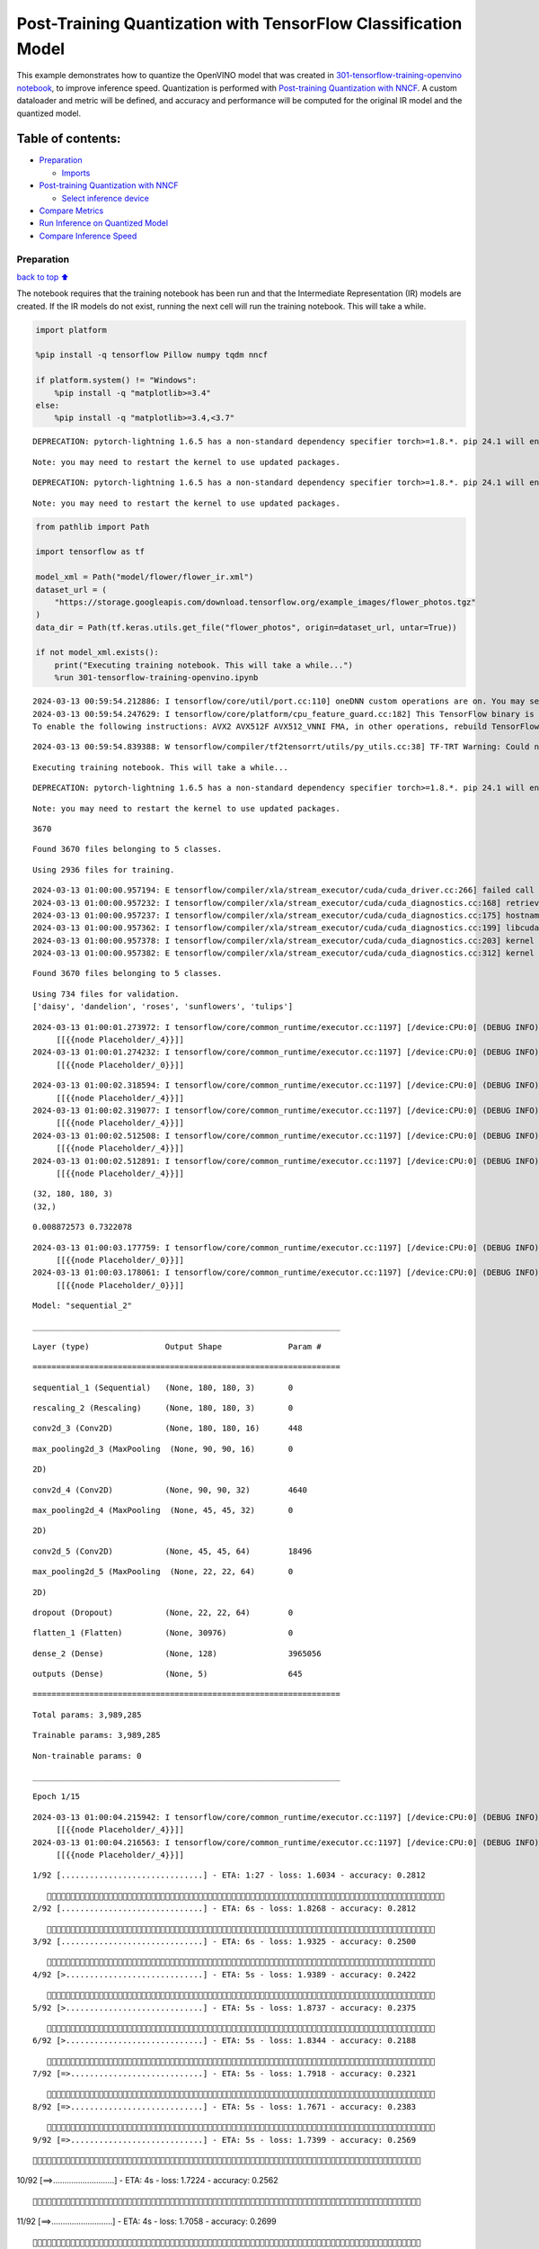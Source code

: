 Post-Training Quantization with TensorFlow Classification Model
===============================================================

This example demonstrates how to quantize the OpenVINO model that was
created in `301-tensorflow-training-openvino
notebook <301-tensorflow-training-openvino-with-output.html>`__, to improve
inference speed. Quantization is performed with `Post-training
Quantization with
NNCF <https://docs.openvino.ai/2024/openvino-workflow/model-optimization-guide/quantizing-models-post-training/basic-quantization-flow.html>`__.
A custom dataloader and metric will be defined, and accuracy and
performance will be computed for the original IR model and the quantized
model.

Table of contents:
^^^^^^^^^^^^^^^^^^

-  `Preparation <#preparation>`__

   -  `Imports <#imports>`__

-  `Post-training Quantization with
   NNCF <#post-training-quantization-with-nncf>`__

   -  `Select inference device <#select-inference-device>`__

-  `Compare Metrics <#compare-metrics>`__
-  `Run Inference on Quantized
   Model <#run-inference-on-quantized-model>`__
-  `Compare Inference Speed <#compare-inference-speed>`__

Preparation
-----------

`back to top ⬆️ <#table-of-contents>`__

The notebook requires that the training notebook has been run and that
the Intermediate Representation (IR) models are created. If the IR
models do not exist, running the next cell will run the training
notebook. This will take a while.

.. code:: ipython3

    import platform
    
    %pip install -q tensorflow Pillow numpy tqdm nncf
    
    if platform.system() != "Windows":
        %pip install -q "matplotlib>=3.4"
    else:
        %pip install -q "matplotlib>=3.4,<3.7"


.. parsed-literal::

    DEPRECATION: pytorch-lightning 1.6.5 has a non-standard dependency specifier torch>=1.8.*. pip 24.1 will enforce this behaviour change. A possible replacement is to upgrade to a newer version of pytorch-lightning or contact the author to suggest that they release a version with a conforming dependency specifiers. Discussion can be found at https://github.com/pypa/pip/issues/12063
    

.. parsed-literal::

    Note: you may need to restart the kernel to use updated packages.


.. parsed-literal::

    DEPRECATION: pytorch-lightning 1.6.5 has a non-standard dependency specifier torch>=1.8.*. pip 24.1 will enforce this behaviour change. A possible replacement is to upgrade to a newer version of pytorch-lightning or contact the author to suggest that they release a version with a conforming dependency specifiers. Discussion can be found at https://github.com/pypa/pip/issues/12063
    

.. parsed-literal::

    Note: you may need to restart the kernel to use updated packages.


.. code:: ipython3

    from pathlib import Path
    
    import tensorflow as tf
    
    model_xml = Path("model/flower/flower_ir.xml")
    dataset_url = (
        "https://storage.googleapis.com/download.tensorflow.org/example_images/flower_photos.tgz"
    )
    data_dir = Path(tf.keras.utils.get_file("flower_photos", origin=dataset_url, untar=True))
    
    if not model_xml.exists():
        print("Executing training notebook. This will take a while...")
        %run 301-tensorflow-training-openvino.ipynb


.. parsed-literal::

    2024-03-13 00:59:54.212886: I tensorflow/core/util/port.cc:110] oneDNN custom operations are on. You may see slightly different numerical results due to floating-point round-off errors from different computation orders. To turn them off, set the environment variable `TF_ENABLE_ONEDNN_OPTS=0`.
    2024-03-13 00:59:54.247629: I tensorflow/core/platform/cpu_feature_guard.cc:182] This TensorFlow binary is optimized to use available CPU instructions in performance-critical operations.
    To enable the following instructions: AVX2 AVX512F AVX512_VNNI FMA, in other operations, rebuild TensorFlow with the appropriate compiler flags.


.. parsed-literal::

    2024-03-13 00:59:54.839388: W tensorflow/compiler/tf2tensorrt/utils/py_utils.cc:38] TF-TRT Warning: Could not find TensorRT


.. parsed-literal::

    Executing training notebook. This will take a while...


.. parsed-literal::

    DEPRECATION: pytorch-lightning 1.6.5 has a non-standard dependency specifier torch>=1.8.*. pip 24.1 will enforce this behaviour change. A possible replacement is to upgrade to a newer version of pytorch-lightning or contact the author to suggest that they release a version with a conforming dependency specifiers. Discussion can be found at https://github.com/pypa/pip/issues/12063
    

.. parsed-literal::

    Note: you may need to restart the kernel to use updated packages.


.. parsed-literal::

    3670


.. parsed-literal::

    Found 3670 files belonging to 5 classes.


.. parsed-literal::

    Using 2936 files for training.


.. parsed-literal::

    2024-03-13 01:00:00.957194: E tensorflow/compiler/xla/stream_executor/cuda/cuda_driver.cc:266] failed call to cuInit: CUDA_ERROR_COMPAT_NOT_SUPPORTED_ON_DEVICE: forward compatibility was attempted on non supported HW
    2024-03-13 01:00:00.957232: I tensorflow/compiler/xla/stream_executor/cuda/cuda_diagnostics.cc:168] retrieving CUDA diagnostic information for host: iotg-dev-workstation-07
    2024-03-13 01:00:00.957237: I tensorflow/compiler/xla/stream_executor/cuda/cuda_diagnostics.cc:175] hostname: iotg-dev-workstation-07
    2024-03-13 01:00:00.957362: I tensorflow/compiler/xla/stream_executor/cuda/cuda_diagnostics.cc:199] libcuda reported version is: 470.223.2
    2024-03-13 01:00:00.957378: I tensorflow/compiler/xla/stream_executor/cuda/cuda_diagnostics.cc:203] kernel reported version is: 470.182.3
    2024-03-13 01:00:00.957382: E tensorflow/compiler/xla/stream_executor/cuda/cuda_diagnostics.cc:312] kernel version 470.182.3 does not match DSO version 470.223.2 -- cannot find working devices in this configuration


.. parsed-literal::

    Found 3670 files belonging to 5 classes.


.. parsed-literal::

    Using 734 files for validation.
    ['daisy', 'dandelion', 'roses', 'sunflowers', 'tulips']


.. parsed-literal::

    2024-03-13 01:00:01.273972: I tensorflow/core/common_runtime/executor.cc:1197] [/device:CPU:0] (DEBUG INFO) Executor start aborting (this does not indicate an error and you can ignore this message): INVALID_ARGUMENT: You must feed a value for placeholder tensor 'Placeholder/_4' with dtype int32 and shape [2936]
    	 [[{{node Placeholder/_4}}]]
    2024-03-13 01:00:01.274232: I tensorflow/core/common_runtime/executor.cc:1197] [/device:CPU:0] (DEBUG INFO) Executor start aborting (this does not indicate an error and you can ignore this message): INVALID_ARGUMENT: You must feed a value for placeholder tensor 'Placeholder/_0' with dtype string and shape [2936]
    	 [[{{node Placeholder/_0}}]]



.. image:: 301-tensorflow-training-openvino-nncf-with-output_files/301-tensorflow-training-openvino-nncf-with-output_3_12.png


.. parsed-literal::

    2024-03-13 01:00:02.318594: I tensorflow/core/common_runtime/executor.cc:1197] [/device:CPU:0] (DEBUG INFO) Executor start aborting (this does not indicate an error and you can ignore this message): INVALID_ARGUMENT: You must feed a value for placeholder tensor 'Placeholder/_4' with dtype int32 and shape [2936]
    	 [[{{node Placeholder/_4}}]]
    2024-03-13 01:00:02.319077: I tensorflow/core/common_runtime/executor.cc:1197] [/device:CPU:0] (DEBUG INFO) Executor start aborting (this does not indicate an error and you can ignore this message): INVALID_ARGUMENT: You must feed a value for placeholder tensor 'Placeholder/_4' with dtype int32 and shape [2936]
    	 [[{{node Placeholder/_4}}]]
    2024-03-13 01:00:02.512508: I tensorflow/core/common_runtime/executor.cc:1197] [/device:CPU:0] (DEBUG INFO) Executor start aborting (this does not indicate an error and you can ignore this message): INVALID_ARGUMENT: You must feed a value for placeholder tensor 'Placeholder/_4' with dtype int32 and shape [2936]
    	 [[{{node Placeholder/_4}}]]
    2024-03-13 01:00:02.512891: I tensorflow/core/common_runtime/executor.cc:1197] [/device:CPU:0] (DEBUG INFO) Executor start aborting (this does not indicate an error and you can ignore this message): INVALID_ARGUMENT: You must feed a value for placeholder tensor 'Placeholder/_4' with dtype int32 and shape [2936]
    	 [[{{node Placeholder/_4}}]]


.. parsed-literal::

    (32, 180, 180, 3)
    (32,)


.. parsed-literal::

    0.008872573 0.7322078


.. parsed-literal::

    2024-03-13 01:00:03.177759: I tensorflow/core/common_runtime/executor.cc:1197] [/device:CPU:0] (DEBUG INFO) Executor start aborting (this does not indicate an error and you can ignore this message): INVALID_ARGUMENT: You must feed a value for placeholder tensor 'Placeholder/_0' with dtype string and shape [2936]
    	 [[{{node Placeholder/_0}}]]
    2024-03-13 01:00:03.178061: I tensorflow/core/common_runtime/executor.cc:1197] [/device:CPU:0] (DEBUG INFO) Executor start aborting (this does not indicate an error and you can ignore this message): INVALID_ARGUMENT: You must feed a value for placeholder tensor 'Placeholder/_0' with dtype string and shape [2936]
    	 [[{{node Placeholder/_0}}]]



.. image:: 301-tensorflow-training-openvino-nncf-with-output_files/301-tensorflow-training-openvino-nncf-with-output_3_17.png


.. parsed-literal::

    Model: "sequential_2"


.. parsed-literal::

    _________________________________________________________________


.. parsed-literal::

     Layer (type)                Output Shape              Param #   


.. parsed-literal::

    =================================================================


.. parsed-literal::

     sequential_1 (Sequential)   (None, 180, 180, 3)       0         




                                                                     


.. parsed-literal::

     rescaling_2 (Rescaling)     (None, 180, 180, 3)       0         




                                                                     


.. parsed-literal::

     conv2d_3 (Conv2D)           (None, 180, 180, 16)      448       




                                                                     


.. parsed-literal::

     max_pooling2d_3 (MaxPooling  (None, 90, 90, 16)       0         


.. parsed-literal::

     2D)                                                             




                                                                     


.. parsed-literal::

     conv2d_4 (Conv2D)           (None, 90, 90, 32)        4640      




                                                                     


.. parsed-literal::

     max_pooling2d_4 (MaxPooling  (None, 45, 45, 32)       0         


.. parsed-literal::

     2D)                                                             




                                                                     


.. parsed-literal::

     conv2d_5 (Conv2D)           (None, 45, 45, 64)        18496     




                                                                     


.. parsed-literal::

     max_pooling2d_5 (MaxPooling  (None, 22, 22, 64)       0         


.. parsed-literal::

     2D)                                                             




                                                                     


.. parsed-literal::

     dropout (Dropout)           (None, 22, 22, 64)        0         




                                                                     


.. parsed-literal::

     flatten_1 (Flatten)         (None, 30976)             0         




                                                                     


.. parsed-literal::

     dense_2 (Dense)             (None, 128)               3965056   




                                                                     


.. parsed-literal::

     outputs (Dense)             (None, 5)                 645       




                                                                     


.. parsed-literal::

    =================================================================


.. parsed-literal::

    Total params: 3,989,285


.. parsed-literal::

    Trainable params: 3,989,285


.. parsed-literal::

    Non-trainable params: 0


.. parsed-literal::

    _________________________________________________________________


.. parsed-literal::

    Epoch 1/15


.. parsed-literal::

    2024-03-13 01:00:04.215942: I tensorflow/core/common_runtime/executor.cc:1197] [/device:CPU:0] (DEBUG INFO) Executor start aborting (this does not indicate an error and you can ignore this message): INVALID_ARGUMENT: You must feed a value for placeholder tensor 'Placeholder/_4' with dtype int32 and shape [2936]
    	 [[{{node Placeholder/_4}}]]
    2024-03-13 01:00:04.216563: I tensorflow/core/common_runtime/executor.cc:1197] [/device:CPU:0] (DEBUG INFO) Executor start aborting (this does not indicate an error and you can ignore this message): INVALID_ARGUMENT: You must feed a value for placeholder tensor 'Placeholder/_4' with dtype int32 and shape [2936]
    	 [[{{node Placeholder/_4}}]]


.. parsed-literal::

    
 1/92 [..............................] - ETA: 1:27 - loss: 1.6034 - accuracy: 0.2812

.. parsed-literal::

    
 2/92 [..............................] - ETA: 6s - loss: 1.8268 - accuracy: 0.2812  

.. parsed-literal::

    
 3/92 [..............................] - ETA: 6s - loss: 1.9325 - accuracy: 0.2500

.. parsed-literal::

    
 4/92 [>.............................] - ETA: 5s - loss: 1.9389 - accuracy: 0.2422

.. parsed-literal::

    
 5/92 [>.............................] - ETA: 5s - loss: 1.8737 - accuracy: 0.2375

.. parsed-literal::

    
 6/92 [>.............................] - ETA: 5s - loss: 1.8344 - accuracy: 0.2188

.. parsed-literal::

    
 7/92 [=>............................] - ETA: 5s - loss: 1.7918 - accuracy: 0.2321

.. parsed-literal::

    
 8/92 [=>............................] - ETA: 5s - loss: 1.7671 - accuracy: 0.2383

.. parsed-literal::

    
 9/92 [=>............................] - ETA: 5s - loss: 1.7399 - accuracy: 0.2569

.. parsed-literal::

    
10/92 [==>...........................] - ETA: 4s - loss: 1.7224 - accuracy: 0.2562

.. parsed-literal::

    
11/92 [==>...........................] - ETA: 4s - loss: 1.7058 - accuracy: 0.2699

.. parsed-literal::

    
12/92 [==>...........................] - ETA: 4s - loss: 1.6920 - accuracy: 0.2786

.. parsed-literal::

    
13/92 [===>..........................] - ETA: 4s - loss: 1.6738 - accuracy: 0.2933

.. parsed-literal::

    
14/92 [===>..........................] - ETA: 4s - loss: 1.6602 - accuracy: 0.2946

.. parsed-literal::

    
15/92 [===>..........................] - ETA: 4s - loss: 1.6393 - accuracy: 0.3000

.. parsed-literal::

    
16/92 [====>.........................] - ETA: 4s - loss: 1.6261 - accuracy: 0.3008

.. parsed-literal::

    
17/92 [====>.........................] - ETA: 4s - loss: 1.6120 - accuracy: 0.3107

.. parsed-literal::

    
18/92 [====>.........................] - ETA: 4s - loss: 1.6005 - accuracy: 0.3108

.. parsed-literal::

    
19/92 [=====>........................] - ETA: 4s - loss: 1.5823 - accuracy: 0.3174

.. parsed-literal::

    
20/92 [=====>........................] - ETA: 4s - loss: 1.5752 - accuracy: 0.3172

.. parsed-literal::

    
21/92 [=====>........................] - ETA: 4s - loss: 1.5543 - accuracy: 0.3289

.. parsed-literal::

    
22/92 [======>.......................] - ETA: 4s - loss: 1.5440 - accuracy: 0.3338

.. parsed-literal::

    
23/92 [======>.......................] - ETA: 4s - loss: 1.5303 - accuracy: 0.3407

.. parsed-literal::

    
24/92 [======>.......................] - ETA: 4s - loss: 1.5142 - accuracy: 0.3500

.. parsed-literal::

    
25/92 [=======>......................] - ETA: 3s - loss: 1.4981 - accuracy: 0.3523

.. parsed-literal::

    
26/92 [=======>......................] - ETA: 3s - loss: 1.4926 - accuracy: 0.3580

.. parsed-literal::

    
27/92 [=======>......................] - ETA: 3s - loss: 1.4827 - accuracy: 0.3586

.. parsed-literal::

    
28/92 [========>.....................] - ETA: 3s - loss: 1.4825 - accuracy: 0.3570

.. parsed-literal::

    
29/92 [========>.....................] - ETA: 3s - loss: 1.4812 - accuracy: 0.3576

.. parsed-literal::

    
30/92 [========>.....................] - ETA: 3s - loss: 1.4728 - accuracy: 0.3561

.. parsed-literal::

    
31/92 [=========>....................] - ETA: 3s - loss: 1.4755 - accuracy: 0.3587

.. parsed-literal::

    
32/92 [=========>....................] - ETA: 3s - loss: 1.4716 - accuracy: 0.3543

.. parsed-literal::

    
33/92 [=========>....................] - ETA: 3s - loss: 1.4667 - accuracy: 0.3569

.. parsed-literal::

    
34/92 [==========>...................] - ETA: 3s - loss: 1.4663 - accuracy: 0.3602

.. parsed-literal::

    
35/92 [==========>...................] - ETA: 3s - loss: 1.4650 - accuracy: 0.3606

.. parsed-literal::

    
36/92 [==========>...................] - ETA: 3s - loss: 1.4604 - accuracy: 0.3601

.. parsed-literal::

    
37/92 [===========>..................] - ETA: 3s - loss: 1.4550 - accuracy: 0.3614

.. parsed-literal::

    
38/92 [===========>..................] - ETA: 3s - loss: 1.4499 - accuracy: 0.3667

.. parsed-literal::

    
39/92 [===========>..................] - ETA: 3s - loss: 1.4472 - accuracy: 0.3685

.. parsed-literal::

    
40/92 [============>.................] - ETA: 3s - loss: 1.4436 - accuracy: 0.3711

.. parsed-literal::

    
41/92 [============>.................] - ETA: 3s - loss: 1.4408 - accuracy: 0.3735

.. parsed-literal::

    
42/92 [============>.................] - ETA: 2s - loss: 1.4339 - accuracy: 0.3757

.. parsed-literal::

    
43/92 [=============>................] - ETA: 2s - loss: 1.4296 - accuracy: 0.3772

.. parsed-literal::

    
44/92 [=============>................] - ETA: 2s - loss: 1.4223 - accuracy: 0.3821

.. parsed-literal::

    
45/92 [=============>................] - ETA: 2s - loss: 1.4189 - accuracy: 0.3855

.. parsed-literal::

    
46/92 [==============>...............] - ETA: 2s - loss: 1.4150 - accuracy: 0.3887

.. parsed-literal::

    
47/92 [==============>...............] - ETA: 2s - loss: 1.4034 - accuracy: 0.3944

.. parsed-literal::

    
48/92 [==============>...............] - ETA: 2s - loss: 1.4024 - accuracy: 0.3946

.. parsed-literal::

    
49/92 [==============>...............] - ETA: 2s - loss: 1.4005 - accuracy: 0.3949

.. parsed-literal::

    
50/92 [===============>..............] - ETA: 2s - loss: 1.4008 - accuracy: 0.3957

.. parsed-literal::

    
51/92 [===============>..............] - ETA: 2s - loss: 1.3970 - accuracy: 0.3959

.. parsed-literal::

    
52/92 [===============>..............] - ETA: 2s - loss: 1.3879 - accuracy: 0.4016

.. parsed-literal::

    
53/92 [================>.............] - ETA: 2s - loss: 1.3819 - accuracy: 0.4052

.. parsed-literal::

    
54/92 [================>.............] - ETA: 2s - loss: 1.3761 - accuracy: 0.4081

.. parsed-literal::

    
55/92 [================>.............] - ETA: 2s - loss: 1.3762 - accuracy: 0.4081

.. parsed-literal::

    
56/92 [=================>............] - ETA: 2s - loss: 1.3707 - accuracy: 0.4126

.. parsed-literal::

    
57/92 [=================>............] - ETA: 2s - loss: 1.3653 - accuracy: 0.4163

.. parsed-literal::

    
58/92 [=================>............] - ETA: 1s - loss: 1.3623 - accuracy: 0.4194

.. parsed-literal::

    
59/92 [==================>...........] - ETA: 1s - loss: 1.3580 - accuracy: 0.4229

.. parsed-literal::

    
60/92 [==================>...........] - ETA: 1s - loss: 1.3568 - accuracy: 0.4231

.. parsed-literal::

    
61/92 [==================>...........] - ETA: 1s - loss: 1.3522 - accuracy: 0.4254

.. parsed-literal::

    
62/92 [===================>..........] - ETA: 1s - loss: 1.3477 - accuracy: 0.4281

.. parsed-literal::

    
63/92 [===================>..........] - ETA: 1s - loss: 1.3447 - accuracy: 0.4298

.. parsed-literal::

    
64/92 [===================>..........] - ETA: 1s - loss: 1.3389 - accuracy: 0.4343

.. parsed-literal::

    
65/92 [====================>.........] - ETA: 1s - loss: 1.3347 - accuracy: 0.4363

.. parsed-literal::

    
66/92 [====================>.........] - ETA: 1s - loss: 1.3310 - accuracy: 0.4377

.. parsed-literal::

    
67/92 [====================>.........] - ETA: 1s - loss: 1.3324 - accuracy: 0.4368

.. parsed-literal::

    
68/92 [=====================>........] - ETA: 1s - loss: 1.3264 - accuracy: 0.4410

.. parsed-literal::

    
69/92 [=====================>........] - ETA: 1s - loss: 1.3251 - accuracy: 0.4409

.. parsed-literal::

    
70/92 [=====================>........] - ETA: 1s - loss: 1.3276 - accuracy: 0.4404

.. parsed-literal::

    
71/92 [======================>.......] - ETA: 1s - loss: 1.3246 - accuracy: 0.4417

.. parsed-literal::

    
72/92 [======================>.......] - ETA: 1s - loss: 1.3187 - accuracy: 0.4425

.. parsed-literal::

    
73/92 [======================>.......] - ETA: 1s - loss: 1.3160 - accuracy: 0.4437

.. parsed-literal::

    
74/92 [=======================>......] - ETA: 1s - loss: 1.3133 - accuracy: 0.4453

.. parsed-literal::

    
75/92 [=======================>......] - ETA: 0s - loss: 1.3088 - accuracy: 0.4473

.. parsed-literal::

    
76/92 [=======================>......] - ETA: 0s - loss: 1.3031 - accuracy: 0.4501

.. parsed-literal::

    
77/92 [========================>.....] - ETA: 0s - loss: 1.3020 - accuracy: 0.4491

.. parsed-literal::

    
78/92 [========================>.....] - ETA: 0s - loss: 1.2994 - accuracy: 0.4494

.. parsed-literal::

    
79/92 [========================>.....] - ETA: 0s - loss: 1.2970 - accuracy: 0.4500

.. parsed-literal::

    
80/92 [=========================>....] - ETA: 0s - loss: 1.2982 - accuracy: 0.4510

.. parsed-literal::

    
81/92 [=========================>....] - ETA: 0s - loss: 1.2962 - accuracy: 0.4512

.. parsed-literal::

    
82/92 [=========================>....] - ETA: 0s - loss: 1.2922 - accuracy: 0.4537

.. parsed-literal::

    
83/92 [==========================>...] - ETA: 0s - loss: 1.2894 - accuracy: 0.4543

.. parsed-literal::

    
84/92 [==========================>...] - ETA: 0s - loss: 1.2885 - accuracy: 0.4549

.. parsed-literal::

    
85/92 [==========================>...] - ETA: 0s - loss: 1.2850 - accuracy: 0.4558

.. parsed-literal::

    
86/92 [===========================>..] - ETA: 0s - loss: 1.2820 - accuracy: 0.4563

.. parsed-literal::

    
87/92 [===========================>..] - ETA: 0s - loss: 1.2782 - accuracy: 0.4593

.. parsed-literal::

    
88/92 [===========================>..] - ETA: 0s - loss: 1.2757 - accuracy: 0.4605

.. parsed-literal::

    
89/92 [============================>.] - ETA: 0s - loss: 1.2736 - accuracy: 0.4613

.. parsed-literal::

    
90/92 [============================>.] - ETA: 0s - loss: 1.2737 - accuracy: 0.4614

.. parsed-literal::

    
91/92 [============================>.] - ETA: 0s - loss: 1.2724 - accuracy: 0.4621

.. parsed-literal::

    
92/92 [==============================] - ETA: 0s - loss: 1.2689 - accuracy: 0.4642

.. parsed-literal::

    2024-03-13 01:00:10.495383: I tensorflow/core/common_runtime/executor.cc:1197] [/device:CPU:0] (DEBUG INFO) Executor start aborting (this does not indicate an error and you can ignore this message): INVALID_ARGUMENT: You must feed a value for placeholder tensor 'Placeholder/_0' with dtype string and shape [734]
    	 [[{{node Placeholder/_0}}]]
    2024-03-13 01:00:10.495657: I tensorflow/core/common_runtime/executor.cc:1197] [/device:CPU:0] (DEBUG INFO) Executor start aborting (this does not indicate an error and you can ignore this message): INVALID_ARGUMENT: You must feed a value for placeholder tensor 'Placeholder/_4' with dtype int32 and shape [734]
    	 [[{{node Placeholder/_4}}]]


.. parsed-literal::

    
92/92 [==============================] - 7s 66ms/step - loss: 1.2689 - accuracy: 0.4642 - val_loss: 0.9877 - val_accuracy: 0.5954


.. parsed-literal::

    Epoch 2/15


.. parsed-literal::

    
 1/92 [..............................] - ETA: 7s - loss: 0.9592 - accuracy: 0.5312

.. parsed-literal::

    
 2/92 [..............................] - ETA: 5s - loss: 0.9494 - accuracy: 0.5312

.. parsed-literal::

    
 3/92 [..............................] - ETA: 5s - loss: 0.9880 - accuracy: 0.5521

.. parsed-literal::

    
 4/92 [>.............................] - ETA: 5s - loss: 1.0088 - accuracy: 0.5391

.. parsed-literal::

    
 5/92 [>.............................] - ETA: 5s - loss: 1.0084 - accuracy: 0.5500

.. parsed-literal::

    
 6/92 [>.............................] - ETA: 5s - loss: 0.9770 - accuracy: 0.5833

.. parsed-literal::

    
 7/92 [=>............................] - ETA: 5s - loss: 1.0209 - accuracy: 0.5670

.. parsed-literal::

    
 8/92 [=>............................] - ETA: 4s - loss: 1.0146 - accuracy: 0.5781

.. parsed-literal::

    
 9/92 [=>............................] - ETA: 4s - loss: 0.9849 - accuracy: 0.5903

.. parsed-literal::

    
10/92 [==>...........................] - ETA: 4s - loss: 0.9816 - accuracy: 0.6031

.. parsed-literal::

    
11/92 [==>...........................] - ETA: 4s - loss: 0.9651 - accuracy: 0.6080

.. parsed-literal::

    
12/92 [==>...........................] - ETA: 4s - loss: 0.9724 - accuracy: 0.5990

.. parsed-literal::

    
13/92 [===>..........................] - ETA: 4s - loss: 0.9674 - accuracy: 0.6034

.. parsed-literal::

    
14/92 [===>..........................] - ETA: 4s - loss: 0.9582 - accuracy: 0.6027

.. parsed-literal::

    
15/92 [===>..........................] - ETA: 4s - loss: 0.9618 - accuracy: 0.5979

.. parsed-literal::

    
16/92 [====>.........................] - ETA: 4s - loss: 0.9806 - accuracy: 0.5898

.. parsed-literal::

    
17/92 [====>.........................] - ETA: 4s - loss: 0.9973 - accuracy: 0.5882

.. parsed-literal::

    
18/92 [====>.........................] - ETA: 4s - loss: 0.9917 - accuracy: 0.5903

.. parsed-literal::

    
19/92 [=====>........................] - ETA: 4s - loss: 0.9847 - accuracy: 0.5938

.. parsed-literal::

    
20/92 [=====>........................] - ETA: 4s - loss: 0.9966 - accuracy: 0.5938

.. parsed-literal::

    
21/92 [=====>........................] - ETA: 4s - loss: 0.9942 - accuracy: 0.5908

.. parsed-literal::

    
22/92 [======>.......................] - ETA: 4s - loss: 1.0058 - accuracy: 0.5923

.. parsed-literal::

    
23/92 [======>.......................] - ETA: 4s - loss: 1.0056 - accuracy: 0.5938

.. parsed-literal::

    
24/92 [======>.......................] - ETA: 3s - loss: 0.9982 - accuracy: 0.5990

.. parsed-literal::

    
25/92 [=======>......................] - ETA: 3s - loss: 0.9984 - accuracy: 0.6037

.. parsed-literal::

    
26/92 [=======>......................] - ETA: 3s - loss: 1.0006 - accuracy: 0.6022

.. parsed-literal::

    
27/92 [=======>......................] - ETA: 3s - loss: 0.9982 - accuracy: 0.6030

.. parsed-literal::

    
28/92 [========>.....................] - ETA: 3s - loss: 1.0047 - accuracy: 0.5982

.. parsed-literal::

    
29/92 [========>.....................] - ETA: 3s - loss: 1.0096 - accuracy: 0.5938

.. parsed-literal::

    
30/92 [========>.....................] - ETA: 3s - loss: 1.0082 - accuracy: 0.5927

.. parsed-literal::

    
31/92 [=========>....................] - ETA: 3s - loss: 1.0093 - accuracy: 0.5938

.. parsed-literal::

    
32/92 [=========>....................] - ETA: 3s - loss: 1.0069 - accuracy: 0.5957

.. parsed-literal::

    
33/92 [=========>....................] - ETA: 3s - loss: 1.0024 - accuracy: 0.5994

.. parsed-literal::

    
34/92 [==========>...................] - ETA: 3s - loss: 1.0045 - accuracy: 0.5983

.. parsed-literal::

    
35/92 [==========>...................] - ETA: 3s - loss: 1.0002 - accuracy: 0.6000

.. parsed-literal::

    
36/92 [==========>...................] - ETA: 3s - loss: 1.0049 - accuracy: 0.5964

.. parsed-literal::

    
37/92 [===========>..................] - ETA: 3s - loss: 1.0047 - accuracy: 0.5997

.. parsed-literal::

    
38/92 [===========>..................] - ETA: 3s - loss: 1.0040 - accuracy: 0.5995

.. parsed-literal::

    
39/92 [===========>..................] - ETA: 3s - loss: 1.0111 - accuracy: 0.5962

.. parsed-literal::

    
40/92 [============>.................] - ETA: 3s - loss: 1.0087 - accuracy: 0.5992

.. parsed-literal::

    
41/92 [============>.................] - ETA: 2s - loss: 1.0157 - accuracy: 0.5960

.. parsed-literal::

    
42/92 [============>.................] - ETA: 2s - loss: 1.0148 - accuracy: 0.5945

.. parsed-literal::

    
43/92 [=============>................] - ETA: 2s - loss: 1.0224 - accuracy: 0.5908

.. parsed-literal::

    
44/92 [=============>................] - ETA: 2s - loss: 1.0306 - accuracy: 0.5852

.. parsed-literal::

    
45/92 [=============>................] - ETA: 2s - loss: 1.0325 - accuracy: 0.5896

.. parsed-literal::

    
46/92 [==============>...............] - ETA: 2s - loss: 1.0310 - accuracy: 0.5938

.. parsed-literal::

    
47/92 [==============>...............] - ETA: 2s - loss: 1.0277 - accuracy: 0.5957

.. parsed-literal::

    
48/92 [==============>...............] - ETA: 2s - loss: 1.0227 - accuracy: 0.5983

.. parsed-literal::

    
49/92 [==============>...............] - ETA: 2s - loss: 1.0222 - accuracy: 0.6001

.. parsed-literal::

    
50/92 [===============>..............] - ETA: 2s - loss: 1.0194 - accuracy: 0.6000

.. parsed-literal::

    
51/92 [===============>..............] - ETA: 2s - loss: 1.0189 - accuracy: 0.5993

.. parsed-literal::

    
52/92 [===============>..............] - ETA: 2s - loss: 1.0204 - accuracy: 0.5986

.. parsed-literal::

    
53/92 [================>.............] - ETA: 2s - loss: 1.0189 - accuracy: 0.5985

.. parsed-literal::

    
54/92 [================>.............] - ETA: 2s - loss: 1.0253 - accuracy: 0.5961

.. parsed-literal::

    
55/92 [================>.............] - ETA: 2s - loss: 1.0253 - accuracy: 0.5972

.. parsed-literal::

    
56/92 [=================>............] - ETA: 2s - loss: 1.0253 - accuracy: 0.5982

.. parsed-literal::

    
57/92 [=================>............] - ETA: 2s - loss: 1.0231 - accuracy: 0.5998

.. parsed-literal::

    
58/92 [=================>............] - ETA: 1s - loss: 1.0205 - accuracy: 0.6008

.. parsed-literal::

    
59/92 [==================>...........] - ETA: 1s - loss: 1.0206 - accuracy: 0.6022

.. parsed-literal::

    
60/92 [==================>...........] - ETA: 1s - loss: 1.0246 - accuracy: 0.6005

.. parsed-literal::

    
61/92 [==================>...........] - ETA: 1s - loss: 1.0248 - accuracy: 0.5999

.. parsed-literal::

    
62/92 [===================>..........] - ETA: 1s - loss: 1.0223 - accuracy: 0.6018

.. parsed-literal::

    
63/92 [===================>..........] - ETA: 1s - loss: 1.0188 - accuracy: 0.6047

.. parsed-literal::

    
64/92 [===================>..........] - ETA: 1s - loss: 1.0164 - accuracy: 0.6060

.. parsed-literal::

    
65/92 [====================>.........] - ETA: 1s - loss: 1.0137 - accuracy: 0.6062

.. parsed-literal::

    
66/92 [====================>.........] - ETA: 1s - loss: 1.0164 - accuracy: 0.6037

.. parsed-literal::

    
67/92 [====================>.........] - ETA: 1s - loss: 1.0162 - accuracy: 0.6054

.. parsed-literal::

    
68/92 [=====================>........] - ETA: 1s - loss: 1.0145 - accuracy: 0.6066

.. parsed-literal::

    
69/92 [=====================>........] - ETA: 1s - loss: 1.0131 - accuracy: 0.6073

.. parsed-literal::

    
70/92 [=====================>........] - ETA: 1s - loss: 1.0129 - accuracy: 0.6076

.. parsed-literal::

    
72/92 [======================>.......] - ETA: 1s - loss: 1.0136 - accuracy: 0.6080

.. parsed-literal::

    
73/92 [======================>.......] - ETA: 1s - loss: 1.0118 - accuracy: 0.6087

.. parsed-literal::

    
74/92 [=======================>......] - ETA: 1s - loss: 1.0102 - accuracy: 0.6085

.. parsed-literal::

    
75/92 [=======================>......] - ETA: 0s - loss: 1.0104 - accuracy: 0.6079

.. parsed-literal::

    
76/92 [=======================>......] - ETA: 0s - loss: 1.0093 - accuracy: 0.6077

.. parsed-literal::

    
77/92 [========================>.....] - ETA: 0s - loss: 1.0111 - accuracy: 0.6067

.. parsed-literal::

    
78/92 [========================>.....] - ETA: 0s - loss: 1.0106 - accuracy: 0.6069

.. parsed-literal::

    
79/92 [========================>.....] - ETA: 0s - loss: 1.0101 - accuracy: 0.6083

.. parsed-literal::

    
80/92 [=========================>....] - ETA: 0s - loss: 1.0098 - accuracy: 0.6089

.. parsed-literal::

    
81/92 [=========================>....] - ETA: 0s - loss: 1.0103 - accuracy: 0.6080

.. parsed-literal::

    
82/92 [=========================>....] - ETA: 0s - loss: 1.0114 - accuracy: 0.6074

.. parsed-literal::

    
83/92 [==========================>...] - ETA: 0s - loss: 1.0102 - accuracy: 0.6080

.. parsed-literal::

    
84/92 [==========================>...] - ETA: 0s - loss: 1.0084 - accuracy: 0.6090

.. parsed-literal::

    
85/92 [==========================>...] - ETA: 0s - loss: 1.0105 - accuracy: 0.6077

.. parsed-literal::

    
86/92 [===========================>..] - ETA: 0s - loss: 1.0073 - accuracy: 0.6086

.. parsed-literal::

    
87/92 [===========================>..] - ETA: 0s - loss: 1.0080 - accuracy: 0.6077

.. parsed-literal::

    
88/92 [===========================>..] - ETA: 0s - loss: 1.0059 - accuracy: 0.6097

.. parsed-literal::

    
89/92 [============================>.] - ETA: 0s - loss: 1.0064 - accuracy: 0.6088

.. parsed-literal::

    
90/92 [============================>.] - ETA: 0s - loss: 1.0058 - accuracy: 0.6090

.. parsed-literal::

    
91/92 [============================>.] - ETA: 0s - loss: 1.0035 - accuracy: 0.6102

.. parsed-literal::

    
92/92 [==============================] - ETA: 0s - loss: 1.0031 - accuracy: 0.6107

.. parsed-literal::

    
92/92 [==============================] - 6s 64ms/step - loss: 1.0031 - accuracy: 0.6107 - val_loss: 0.9459 - val_accuracy: 0.6362


.. parsed-literal::

    Epoch 3/15


.. parsed-literal::

    
 1/92 [..............................] - ETA: 7s - loss: 0.9821 - accuracy: 0.6250

.. parsed-literal::

    
 2/92 [..............................] - ETA: 5s - loss: 0.9723 - accuracy: 0.6562

.. parsed-literal::

    
 3/92 [..............................] - ETA: 5s - loss: 0.8494 - accuracy: 0.7083

.. parsed-literal::

    
 4/92 [>.............................] - ETA: 5s - loss: 0.8594 - accuracy: 0.7109

.. parsed-literal::

    
 5/92 [>.............................] - ETA: 4s - loss: 0.8248 - accuracy: 0.7188

.. parsed-literal::

    
 6/92 [>.............................] - ETA: 4s - loss: 0.7995 - accuracy: 0.7240

.. parsed-literal::

    
 7/92 [=>............................] - ETA: 4s - loss: 0.7832 - accuracy: 0.7277

.. parsed-literal::

    
 8/92 [=>............................] - ETA: 4s - loss: 0.7810 - accuracy: 0.7266

.. parsed-literal::

    
 9/92 [=>............................] - ETA: 4s - loss: 0.7997 - accuracy: 0.7188

.. parsed-literal::

    
10/92 [==>...........................] - ETA: 4s - loss: 0.8188 - accuracy: 0.7125

.. parsed-literal::

    
11/92 [==>...........................] - ETA: 4s - loss: 0.8115 - accuracy: 0.7159

.. parsed-literal::

    
12/92 [==>...........................] - ETA: 4s - loss: 0.8429 - accuracy: 0.7057

.. parsed-literal::

    
13/92 [===>..........................] - ETA: 4s - loss: 0.8557 - accuracy: 0.6947

.. parsed-literal::

    
14/92 [===>..........................] - ETA: 4s - loss: 0.8773 - accuracy: 0.6920

.. parsed-literal::

    
15/92 [===>..........................] - ETA: 4s - loss: 0.8872 - accuracy: 0.6896

.. parsed-literal::

    
16/92 [====>.........................] - ETA: 4s - loss: 0.8785 - accuracy: 0.6895

.. parsed-literal::

    
17/92 [====>.........................] - ETA: 4s - loss: 0.8851 - accuracy: 0.6857

.. parsed-literal::

    
18/92 [====>.........................] - ETA: 4s - loss: 0.8821 - accuracy: 0.6892

.. parsed-literal::

    
19/92 [=====>........................] - ETA: 4s - loss: 0.8844 - accuracy: 0.6842

.. parsed-literal::

    
20/92 [=====>........................] - ETA: 4s - loss: 0.8843 - accuracy: 0.6828

.. parsed-literal::

    
21/92 [=====>........................] - ETA: 4s - loss: 0.8778 - accuracy: 0.6845

.. parsed-literal::

    
22/92 [======>.......................] - ETA: 4s - loss: 0.8890 - accuracy: 0.6804

.. parsed-literal::

    
23/92 [======>.......................] - ETA: 3s - loss: 0.8845 - accuracy: 0.6834

.. parsed-literal::

    
24/92 [======>.......................] - ETA: 3s - loss: 0.8785 - accuracy: 0.6862

.. parsed-literal::

    
26/92 [=======>......................] - ETA: 3s - loss: 0.8871 - accuracy: 0.6808

.. parsed-literal::

    
27/92 [=======>......................] - ETA: 3s - loss: 0.8890 - accuracy: 0.6764

.. parsed-literal::

    
28/92 [========>.....................] - ETA: 3s - loss: 0.8872 - accuracy: 0.6757

.. parsed-literal::

    
29/92 [========>.....................] - ETA: 3s - loss: 0.8884 - accuracy: 0.6750

.. parsed-literal::

    
30/92 [========>.....................] - ETA: 3s - loss: 0.8841 - accuracy: 0.6765

.. parsed-literal::

    
31/92 [=========>....................] - ETA: 3s - loss: 0.8817 - accuracy: 0.6758

.. parsed-literal::

    
32/92 [=========>....................] - ETA: 3s - loss: 0.8775 - accuracy: 0.6742

.. parsed-literal::

    
33/92 [=========>....................] - ETA: 3s - loss: 0.8771 - accuracy: 0.6737

.. parsed-literal::

    
34/92 [==========>...................] - ETA: 3s - loss: 0.8715 - accuracy: 0.6750

.. parsed-literal::

    
35/92 [==========>...................] - ETA: 3s - loss: 0.8819 - accuracy: 0.6718

.. parsed-literal::

    
36/92 [==========>...................] - ETA: 3s - loss: 0.9015 - accuracy: 0.6670

.. parsed-literal::

    
37/92 [===========>..................] - ETA: 3s - loss: 0.9032 - accuracy: 0.6641

.. parsed-literal::

    
38/92 [===========>..................] - ETA: 3s - loss: 0.9129 - accuracy: 0.6581

.. parsed-literal::

    
39/92 [===========>..................] - ETA: 3s - loss: 0.9161 - accuracy: 0.6548

.. parsed-literal::

    
40/92 [============>.................] - ETA: 3s - loss: 0.9155 - accuracy: 0.6557

.. parsed-literal::

    
41/92 [============>.................] - ETA: 2s - loss: 0.9134 - accuracy: 0.6572

.. parsed-literal::

    
42/92 [============>.................] - ETA: 2s - loss: 0.9135 - accuracy: 0.6564

.. parsed-literal::

    
43/92 [=============>................] - ETA: 2s - loss: 0.9153 - accuracy: 0.6557

.. parsed-literal::

    
44/92 [=============>................] - ETA: 2s - loss: 0.9133 - accuracy: 0.6564

.. parsed-literal::

    
45/92 [=============>................] - ETA: 2s - loss: 0.9115 - accuracy: 0.6557

.. parsed-literal::

    
46/92 [==============>...............] - ETA: 2s - loss: 0.9087 - accuracy: 0.6578

.. parsed-literal::

    
47/92 [==============>...............] - ETA: 2s - loss: 0.9028 - accuracy: 0.6604

.. parsed-literal::

    
48/92 [==============>...............] - ETA: 2s - loss: 0.9003 - accuracy: 0.6616

.. parsed-literal::

    
49/92 [==============>...............] - ETA: 2s - loss: 0.8983 - accuracy: 0.6622

.. parsed-literal::

    
50/92 [===============>..............] - ETA: 2s - loss: 0.8977 - accuracy: 0.6602

.. parsed-literal::

    
51/92 [===============>..............] - ETA: 2s - loss: 0.8962 - accuracy: 0.6613

.. parsed-literal::

    
52/92 [===============>..............] - ETA: 2s - loss: 0.8955 - accuracy: 0.6612

.. parsed-literal::

    
53/92 [================>.............] - ETA: 2s - loss: 0.8943 - accuracy: 0.6605

.. parsed-literal::

    
54/92 [================>.............] - ETA: 2s - loss: 0.8947 - accuracy: 0.6593

.. parsed-literal::

    
55/92 [================>.............] - ETA: 2s - loss: 0.8937 - accuracy: 0.6610

.. parsed-literal::

    
56/92 [=================>............] - ETA: 2s - loss: 0.8920 - accuracy: 0.6620

.. parsed-literal::

    
57/92 [=================>............] - ETA: 2s - loss: 0.8889 - accuracy: 0.6630

.. parsed-literal::

    
58/92 [=================>............] - ETA: 1s - loss: 0.8896 - accuracy: 0.6613

.. parsed-literal::

    
59/92 [==================>...........] - ETA: 1s - loss: 0.8939 - accuracy: 0.6612

.. parsed-literal::

    
60/92 [==================>...........] - ETA: 1s - loss: 0.8903 - accuracy: 0.6627

.. parsed-literal::

    
61/92 [==================>...........] - ETA: 1s - loss: 0.8897 - accuracy: 0.6620

.. parsed-literal::

    
62/92 [===================>..........] - ETA: 1s - loss: 0.8934 - accuracy: 0.6599

.. parsed-literal::

    
63/92 [===================>..........] - ETA: 1s - loss: 0.8916 - accuracy: 0.6609

.. parsed-literal::

    
64/92 [===================>..........] - ETA: 1s - loss: 0.8933 - accuracy: 0.6598

.. parsed-literal::

    
65/92 [====================>.........] - ETA: 1s - loss: 0.8913 - accuracy: 0.6612

.. parsed-literal::

    
66/92 [====================>.........] - ETA: 1s - loss: 0.8902 - accuracy: 0.6621

.. parsed-literal::

    
67/92 [====================>.........] - ETA: 1s - loss: 0.8875 - accuracy: 0.6620

.. parsed-literal::

    
68/92 [=====================>........] - ETA: 1s - loss: 0.8855 - accuracy: 0.6624

.. parsed-literal::

    
69/92 [=====================>........] - ETA: 1s - loss: 0.8892 - accuracy: 0.6605

.. parsed-literal::

    
70/92 [=====================>........] - ETA: 1s - loss: 0.8907 - accuracy: 0.6591

.. parsed-literal::

    
71/92 [======================>.......] - ETA: 1s - loss: 0.8893 - accuracy: 0.6608

.. parsed-literal::

    
72/92 [======================>.......] - ETA: 1s - loss: 0.8888 - accuracy: 0.6616

.. parsed-literal::

    
73/92 [======================>.......] - ETA: 1s - loss: 0.8861 - accuracy: 0.6619

.. parsed-literal::

    
74/92 [=======================>......] - ETA: 1s - loss: 0.8853 - accuracy: 0.6610

.. parsed-literal::

    
75/92 [=======================>......] - ETA: 0s - loss: 0.8887 - accuracy: 0.6610

.. parsed-literal::

    
76/92 [=======================>......] - ETA: 0s - loss: 0.8943 - accuracy: 0.6584

.. parsed-literal::

    
77/92 [========================>.....] - ETA: 0s - loss: 0.8933 - accuracy: 0.6588

.. parsed-literal::

    
78/92 [========================>.....] - ETA: 0s - loss: 0.8936 - accuracy: 0.6592

.. parsed-literal::

    
79/92 [========================>.....] - ETA: 0s - loss: 0.8903 - accuracy: 0.6603

.. parsed-literal::

    
80/92 [=========================>....] - ETA: 0s - loss: 0.8899 - accuracy: 0.6587

.. parsed-literal::

    
81/92 [=========================>....] - ETA: 0s - loss: 0.8911 - accuracy: 0.6587

.. parsed-literal::

    
82/92 [=========================>....] - ETA: 0s - loss: 0.8899 - accuracy: 0.6590

.. parsed-literal::

    
83/92 [==========================>...] - ETA: 0s - loss: 0.8901 - accuracy: 0.6597

.. parsed-literal::

    
84/92 [==========================>...] - ETA: 0s - loss: 0.8904 - accuracy: 0.6586

.. parsed-literal::

    
85/92 [==========================>...] - ETA: 0s - loss: 0.8881 - accuracy: 0.6593

.. parsed-literal::

    
86/92 [===========================>..] - ETA: 0s - loss: 0.8884 - accuracy: 0.6589

.. parsed-literal::

    
87/92 [===========================>..] - ETA: 0s - loss: 0.8889 - accuracy: 0.6585

.. parsed-literal::

    
88/92 [===========================>..] - ETA: 0s - loss: 0.8901 - accuracy: 0.6578

.. parsed-literal::

    
89/92 [============================>.] - ETA: 0s - loss: 0.8902 - accuracy: 0.6567

.. parsed-literal::

    
90/92 [============================>.] - ETA: 0s - loss: 0.8907 - accuracy: 0.6563

.. parsed-literal::

    
91/92 [============================>.] - ETA: 0s - loss: 0.8901 - accuracy: 0.6567

.. parsed-literal::

    
92/92 [==============================] - ETA: 0s - loss: 0.8904 - accuracy: 0.6567

.. parsed-literal::

    
92/92 [==============================] - 6s 64ms/step - loss: 0.8904 - accuracy: 0.6567 - val_loss: 0.8648 - val_accuracy: 0.6444


.. parsed-literal::

    Epoch 4/15


.. parsed-literal::

    
 1/92 [..............................] - ETA: 7s - loss: 0.9896 - accuracy: 0.5938

.. parsed-literal::

    
 2/92 [..............................] - ETA: 5s - loss: 0.9483 - accuracy: 0.6250

.. parsed-literal::

    
 3/92 [..............................] - ETA: 5s - loss: 0.8749 - accuracy: 0.6667

.. parsed-literal::

    
 4/92 [>.............................] - ETA: 5s - loss: 0.8280 - accuracy: 0.6953

.. parsed-literal::

    
 5/92 [>.............................] - ETA: 5s - loss: 0.8490 - accuracy: 0.6875

.. parsed-literal::

    
 6/92 [>.............................] - ETA: 5s - loss: 0.9025 - accuracy: 0.6719

.. parsed-literal::

    
 7/92 [=>............................] - ETA: 4s - loss: 0.8749 - accuracy: 0.6741

.. parsed-literal::

    
 8/92 [=>............................] - ETA: 4s - loss: 0.8837 - accuracy: 0.6719

.. parsed-literal::

    
 9/92 [=>............................] - ETA: 4s - loss: 0.8878 - accuracy: 0.6701

.. parsed-literal::

    
10/92 [==>...........................] - ETA: 4s - loss: 0.8915 - accuracy: 0.6687

.. parsed-literal::

    
11/92 [==>...........................] - ETA: 4s - loss: 0.8794 - accuracy: 0.6705

.. parsed-literal::

    
12/92 [==>...........................] - ETA: 4s - loss: 0.8726 - accuracy: 0.6641

.. parsed-literal::

    
13/92 [===>..........................] - ETA: 4s - loss: 0.8571 - accuracy: 0.6659

.. parsed-literal::

    
14/92 [===>..........................] - ETA: 4s - loss: 0.8522 - accuracy: 0.6696

.. parsed-literal::

    
15/92 [===>..........................] - ETA: 4s - loss: 0.8456 - accuracy: 0.6687

.. parsed-literal::

    
16/92 [====>.........................] - ETA: 4s - loss: 0.8426 - accuracy: 0.6699

.. parsed-literal::

    
17/92 [====>.........................] - ETA: 4s - loss: 0.8576 - accuracy: 0.6562

.. parsed-literal::

    
18/92 [====>.........................] - ETA: 4s - loss: 0.8540 - accuracy: 0.6580

.. parsed-literal::

    
19/92 [=====>........................] - ETA: 4s - loss: 0.8630 - accuracy: 0.6595

.. parsed-literal::

    
20/92 [=====>........................] - ETA: 4s - loss: 0.8560 - accuracy: 0.6609

.. parsed-literal::

    
21/92 [=====>........................] - ETA: 4s - loss: 0.8498 - accuracy: 0.6622

.. parsed-literal::

    
22/92 [======>.......................] - ETA: 4s - loss: 0.8452 - accuracy: 0.6648

.. parsed-literal::

    
23/92 [======>.......................] - ETA: 4s - loss: 0.8392 - accuracy: 0.6671

.. parsed-literal::

    
24/92 [======>.......................] - ETA: 3s - loss: 0.8392 - accuracy: 0.6667

.. parsed-literal::

    
25/92 [=======>......................] - ETA: 3s - loss: 0.8538 - accuracy: 0.6625

.. parsed-literal::

    
27/92 [=======>......................] - ETA: 3s - loss: 0.8538 - accuracy: 0.6600

.. parsed-literal::

    
28/92 [========>.....................] - ETA: 3s - loss: 0.8436 - accuracy: 0.6655

.. parsed-literal::

    
29/92 [========>.....................] - ETA: 3s - loss: 0.8437 - accuracy: 0.6674

.. parsed-literal::

    
30/92 [========>.....................] - ETA: 3s - loss: 0.8434 - accuracy: 0.6670

.. parsed-literal::

    
31/92 [=========>....................] - ETA: 3s - loss: 0.8447 - accuracy: 0.6697

.. parsed-literal::

    
32/92 [=========>....................] - ETA: 3s - loss: 0.8511 - accuracy: 0.6693

.. parsed-literal::

    
33/92 [=========>....................] - ETA: 3s - loss: 0.8546 - accuracy: 0.6689

.. parsed-literal::

    
34/92 [==========>...................] - ETA: 3s - loss: 0.8529 - accuracy: 0.6694

.. parsed-literal::

    
35/92 [==========>...................] - ETA: 3s - loss: 0.8472 - accuracy: 0.6727

.. parsed-literal::

    
36/92 [==========>...................] - ETA: 3s - loss: 0.8461 - accuracy: 0.6740

.. parsed-literal::

    
37/92 [===========>..................] - ETA: 3s - loss: 0.8527 - accuracy: 0.6726

.. parsed-literal::

    
38/92 [===========>..................] - ETA: 3s - loss: 0.8548 - accuracy: 0.6714

.. parsed-literal::

    
39/92 [===========>..................] - ETA: 3s - loss: 0.8513 - accuracy: 0.6742

.. parsed-literal::

    
40/92 [============>.................] - ETA: 3s - loss: 0.8520 - accuracy: 0.6737

.. parsed-literal::

    
41/92 [============>.................] - ETA: 2s - loss: 0.8454 - accuracy: 0.6756

.. parsed-literal::

    
42/92 [============>.................] - ETA: 2s - loss: 0.8508 - accuracy: 0.6737

.. parsed-literal::

    
43/92 [=============>................] - ETA: 2s - loss: 0.8491 - accuracy: 0.6740

.. parsed-literal::

    
44/92 [=============>................] - ETA: 2s - loss: 0.8516 - accuracy: 0.6736

.. parsed-literal::

    
45/92 [=============>................] - ETA: 2s - loss: 0.8572 - accuracy: 0.6711

.. parsed-literal::

    
46/92 [==============>...............] - ETA: 2s - loss: 0.8577 - accuracy: 0.6708

.. parsed-literal::

    
47/92 [==============>...............] - ETA: 2s - loss: 0.8573 - accuracy: 0.6718

.. parsed-literal::

    
48/92 [==============>...............] - ETA: 2s - loss: 0.8560 - accuracy: 0.6734

.. parsed-literal::

    
49/92 [==============>...............] - ETA: 2s - loss: 0.8557 - accuracy: 0.6744

.. parsed-literal::

    
50/92 [===============>..............] - ETA: 2s - loss: 0.8599 - accuracy: 0.6734

.. parsed-literal::

    
51/92 [===============>..............] - ETA: 2s - loss: 0.8599 - accuracy: 0.6730

.. parsed-literal::

    
52/92 [===============>..............] - ETA: 2s - loss: 0.8576 - accuracy: 0.6733

.. parsed-literal::

    
53/92 [================>.............] - ETA: 2s - loss: 0.8552 - accuracy: 0.6736

.. parsed-literal::

    
54/92 [================>.............] - ETA: 2s - loss: 0.8510 - accuracy: 0.6738

.. parsed-literal::

    
55/92 [================>.............] - ETA: 2s - loss: 0.8471 - accuracy: 0.6752

.. parsed-literal::

    
56/92 [=================>............] - ETA: 2s - loss: 0.8438 - accuracy: 0.6771

.. parsed-literal::

    
57/92 [=================>............] - ETA: 2s - loss: 0.8413 - accuracy: 0.6779

.. parsed-literal::

    
58/92 [=================>............] - ETA: 1s - loss: 0.8420 - accuracy: 0.6780

.. parsed-literal::

    
59/92 [==================>...........] - ETA: 1s - loss: 0.8412 - accuracy: 0.6787

.. parsed-literal::

    
60/92 [==================>...........] - ETA: 1s - loss: 0.8412 - accuracy: 0.6799

.. parsed-literal::

    
61/92 [==================>...........] - ETA: 1s - loss: 0.8434 - accuracy: 0.6800

.. parsed-literal::

    
62/92 [===================>..........] - ETA: 1s - loss: 0.8447 - accuracy: 0.6797

.. parsed-literal::

    
63/92 [===================>..........] - ETA: 1s - loss: 0.8454 - accuracy: 0.6783

.. parsed-literal::

    
64/92 [===================>..........] - ETA: 1s - loss: 0.8441 - accuracy: 0.6799

.. parsed-literal::

    
65/92 [====================>.........] - ETA: 1s - loss: 0.8414 - accuracy: 0.6810

.. parsed-literal::

    
66/92 [====================>.........] - ETA: 1s - loss: 0.8409 - accuracy: 0.6792

.. parsed-literal::

    
67/92 [====================>.........] - ETA: 1s - loss: 0.8392 - accuracy: 0.6793

.. parsed-literal::

    
68/92 [=====================>........] - ETA: 1s - loss: 0.8382 - accuracy: 0.6799

.. parsed-literal::

    
69/92 [=====================>........] - ETA: 1s - loss: 0.8391 - accuracy: 0.6786

.. parsed-literal::

    
70/92 [=====================>........] - ETA: 1s - loss: 0.8388 - accuracy: 0.6788

.. parsed-literal::

    
71/92 [======================>.......] - ETA: 1s - loss: 0.8393 - accuracy: 0.6776

.. parsed-literal::

    
72/92 [======================>.......] - ETA: 1s - loss: 0.8384 - accuracy: 0.6781

.. parsed-literal::

    
73/92 [======================>.......] - ETA: 1s - loss: 0.8382 - accuracy: 0.6796

.. parsed-literal::

    
74/92 [=======================>......] - ETA: 1s - loss: 0.8368 - accuracy: 0.6797

.. parsed-literal::

    
75/92 [=======================>......] - ETA: 0s - loss: 0.8399 - accuracy: 0.6789

.. parsed-literal::

    
76/92 [=======================>......] - ETA: 0s - loss: 0.8411 - accuracy: 0.6782

.. parsed-literal::

    
77/92 [========================>.....] - ETA: 0s - loss: 0.8425 - accuracy: 0.6771

.. parsed-literal::

    
78/92 [========================>.....] - ETA: 0s - loss: 0.8402 - accuracy: 0.6785

.. parsed-literal::

    
79/92 [========================>.....] - ETA: 0s - loss: 0.8427 - accuracy: 0.6786

.. parsed-literal::

    
80/92 [=========================>....] - ETA: 0s - loss: 0.8431 - accuracy: 0.6787

.. parsed-literal::

    
81/92 [=========================>....] - ETA: 0s - loss: 0.8441 - accuracy: 0.6776

.. parsed-literal::

    
82/92 [=========================>....] - ETA: 0s - loss: 0.8435 - accuracy: 0.6778

.. parsed-literal::

    
83/92 [==========================>...] - ETA: 0s - loss: 0.8424 - accuracy: 0.6775

.. parsed-literal::

    
84/92 [==========================>...] - ETA: 0s - loss: 0.8411 - accuracy: 0.6784

.. parsed-literal::

    
85/92 [==========================>...] - ETA: 0s - loss: 0.8421 - accuracy: 0.6781

.. parsed-literal::

    
86/92 [===========================>..] - ETA: 0s - loss: 0.8446 - accuracy: 0.6778

.. parsed-literal::

    
87/92 [===========================>..] - ETA: 0s - loss: 0.8441 - accuracy: 0.6790

.. parsed-literal::

    
88/92 [===========================>..] - ETA: 0s - loss: 0.8434 - accuracy: 0.6795

.. parsed-literal::

    
89/92 [============================>.] - ETA: 0s - loss: 0.8418 - accuracy: 0.6796

.. parsed-literal::

    
90/92 [============================>.] - ETA: 0s - loss: 0.8403 - accuracy: 0.6804

.. parsed-literal::

    
91/92 [============================>.] - ETA: 0s - loss: 0.8420 - accuracy: 0.6787

.. parsed-literal::

    
92/92 [==============================] - ETA: 0s - loss: 0.8425 - accuracy: 0.6788

.. parsed-literal::

    
92/92 [==============================] - 6s 64ms/step - loss: 0.8425 - accuracy: 0.6788 - val_loss: 0.7927 - val_accuracy: 0.6948


.. parsed-literal::

    Epoch 5/15


.. parsed-literal::

    
 1/92 [..............................] - ETA: 7s - loss: 0.6404 - accuracy: 0.7812

.. parsed-literal::

    
 2/92 [..............................] - ETA: 5s - loss: 0.6825 - accuracy: 0.7500

.. parsed-literal::

    
 3/92 [..............................] - ETA: 5s - loss: 0.6366 - accuracy: 0.7708

.. parsed-literal::

    
 4/92 [>.............................] - ETA: 5s - loss: 0.7350 - accuracy: 0.7344

.. parsed-literal::

    
 5/92 [>.............................] - ETA: 5s - loss: 0.7050 - accuracy: 0.7500

.. parsed-literal::

    
 6/92 [>.............................] - ETA: 5s - loss: 0.7362 - accuracy: 0.7448

.. parsed-literal::

    
 7/92 [=>............................] - ETA: 4s - loss: 0.7464 - accuracy: 0.7455

.. parsed-literal::

    
 8/92 [=>............................] - ETA: 4s - loss: 0.7201 - accuracy: 0.7617

.. parsed-literal::

    
 9/92 [=>............................] - ETA: 4s - loss: 0.7403 - accuracy: 0.7535

.. parsed-literal::

    
10/92 [==>...........................] - ETA: 4s - loss: 0.7423 - accuracy: 0.7531

.. parsed-literal::

    
11/92 [==>...........................] - ETA: 4s - loss: 0.7348 - accuracy: 0.7614

.. parsed-literal::

    
12/92 [==>...........................] - ETA: 4s - loss: 0.7754 - accuracy: 0.7344

.. parsed-literal::

    
13/92 [===>..........................] - ETA: 4s - loss: 0.7602 - accuracy: 0.7404

.. parsed-literal::

    
14/92 [===>..........................] - ETA: 4s - loss: 0.7555 - accuracy: 0.7411

.. parsed-literal::

    
15/92 [===>..........................] - ETA: 4s - loss: 0.7509 - accuracy: 0.7417

.. parsed-literal::

    
16/92 [====>.........................] - ETA: 4s - loss: 0.7544 - accuracy: 0.7363

.. parsed-literal::

    
17/92 [====>.........................] - ETA: 4s - loss: 0.7430 - accuracy: 0.7390

.. parsed-literal::

    
18/92 [====>.........................] - ETA: 4s - loss: 0.7442 - accuracy: 0.7378

.. parsed-literal::

    
19/92 [=====>........................] - ETA: 4s - loss: 0.7523 - accuracy: 0.7303

.. parsed-literal::

    
20/92 [=====>........................] - ETA: 4s - loss: 0.7570 - accuracy: 0.7266

.. parsed-literal::

    
21/92 [=====>........................] - ETA: 4s - loss: 0.7640 - accuracy: 0.7232

.. parsed-literal::

    
22/92 [======>.......................] - ETA: 4s - loss: 0.7590 - accuracy: 0.7216

.. parsed-literal::

    
24/92 [======>.......................] - ETA: 3s - loss: 0.7601 - accuracy: 0.7224

.. parsed-literal::

    
25/92 [=======>......................] - ETA: 3s - loss: 0.7649 - accuracy: 0.7172

.. parsed-literal::

    
26/92 [=======>......................] - ETA: 3s - loss: 0.7715 - accuracy: 0.7184

.. parsed-literal::

    
27/92 [=======>......................] - ETA: 3s - loss: 0.7758 - accuracy: 0.7196

.. parsed-literal::

    
28/92 [========>.....................] - ETA: 3s - loss: 0.7727 - accuracy: 0.7185

.. parsed-literal::

    
29/92 [========>.....................] - ETA: 3s - loss: 0.7745 - accuracy: 0.7152

.. parsed-literal::

    
30/92 [========>.....................] - ETA: 3s - loss: 0.7760 - accuracy: 0.7143

.. parsed-literal::

    
31/92 [=========>....................] - ETA: 3s - loss: 0.7723 - accuracy: 0.7154

.. parsed-literal::

    
32/92 [=========>....................] - ETA: 3s - loss: 0.7750 - accuracy: 0.7146

.. parsed-literal::

    
33/92 [=========>....................] - ETA: 3s - loss: 0.7828 - accuracy: 0.7109

.. parsed-literal::

    
34/92 [==========>...................] - ETA: 3s - loss: 0.7795 - accuracy: 0.7111

.. parsed-literal::

    
35/92 [==========>...................] - ETA: 3s - loss: 0.7856 - accuracy: 0.7086

.. parsed-literal::

    
36/92 [==========>...................] - ETA: 3s - loss: 0.7864 - accuracy: 0.7063

.. parsed-literal::

    
37/92 [===========>..................] - ETA: 3s - loss: 0.7845 - accuracy: 0.7058

.. parsed-literal::

    
38/92 [===========>..................] - ETA: 3s - loss: 0.7867 - accuracy: 0.7036

.. parsed-literal::

    
39/92 [===========>..................] - ETA: 3s - loss: 0.7945 - accuracy: 0.6984

.. parsed-literal::

    
40/92 [============>.................] - ETA: 2s - loss: 0.7895 - accuracy: 0.7028

.. parsed-literal::

    
41/92 [============>.................] - ETA: 2s - loss: 0.7913 - accuracy: 0.7009

.. parsed-literal::

    
42/92 [============>.................] - ETA: 2s - loss: 0.7863 - accuracy: 0.7043

.. parsed-literal::

    
43/92 [=============>................] - ETA: 2s - loss: 0.7840 - accuracy: 0.7032

.. parsed-literal::

    
44/92 [=============>................] - ETA: 2s - loss: 0.7820 - accuracy: 0.7057

.. parsed-literal::

    
45/92 [=============>................] - ETA: 2s - loss: 0.7812 - accuracy: 0.7053

.. parsed-literal::

    
46/92 [==============>...............] - ETA: 2s - loss: 0.7850 - accuracy: 0.7042

.. parsed-literal::

    
47/92 [==============>...............] - ETA: 2s - loss: 0.7802 - accuracy: 0.7052

.. parsed-literal::

    
48/92 [==============>...............] - ETA: 2s - loss: 0.7799 - accuracy: 0.7068

.. parsed-literal::

    
49/92 [==============>...............] - ETA: 2s - loss: 0.7815 - accuracy: 0.7071

.. parsed-literal::

    
50/92 [===============>..............] - ETA: 2s - loss: 0.7813 - accuracy: 0.7073

.. parsed-literal::

    
51/92 [===============>..............] - ETA: 2s - loss: 0.7782 - accuracy: 0.7100

.. parsed-literal::

    
52/92 [===============>..............] - ETA: 2s - loss: 0.7786 - accuracy: 0.7077

.. parsed-literal::

    
53/92 [================>.............] - ETA: 2s - loss: 0.7769 - accuracy: 0.7097

.. parsed-literal::

    
54/92 [================>.............] - ETA: 2s - loss: 0.7835 - accuracy: 0.7070

.. parsed-literal::

    
55/92 [================>.............] - ETA: 2s - loss: 0.7795 - accuracy: 0.7072

.. parsed-literal::

    
56/92 [=================>............] - ETA: 2s - loss: 0.7789 - accuracy: 0.7080

.. parsed-literal::

    
57/92 [=================>............] - ETA: 2s - loss: 0.7770 - accuracy: 0.7081

.. parsed-literal::

    
58/92 [=================>............] - ETA: 1s - loss: 0.7789 - accuracy: 0.7056

.. parsed-literal::

    
59/92 [==================>...........] - ETA: 1s - loss: 0.7809 - accuracy: 0.7059

.. parsed-literal::

    
60/92 [==================>...........] - ETA: 1s - loss: 0.7800 - accuracy: 0.7071

.. parsed-literal::

    
61/92 [==================>...........] - ETA: 1s - loss: 0.7785 - accuracy: 0.7088

.. parsed-literal::

    
62/92 [===================>..........] - ETA: 1s - loss: 0.7782 - accuracy: 0.7085

.. parsed-literal::

    
63/92 [===================>..........] - ETA: 1s - loss: 0.7784 - accuracy: 0.7082

.. parsed-literal::

    
64/92 [===================>..........] - ETA: 1s - loss: 0.7779 - accuracy: 0.7083

.. parsed-literal::

    
65/92 [====================>.........] - ETA: 1s - loss: 0.7796 - accuracy: 0.7090

.. parsed-literal::

    
66/92 [====================>.........] - ETA: 1s - loss: 0.7810 - accuracy: 0.7067

.. parsed-literal::

    
67/92 [====================>.........] - ETA: 1s - loss: 0.7796 - accuracy: 0.7069

.. parsed-literal::

    
68/92 [=====================>........] - ETA: 1s - loss: 0.7797 - accuracy: 0.7085

.. parsed-literal::

    
69/92 [=====================>........] - ETA: 1s - loss: 0.7767 - accuracy: 0.7100

.. parsed-literal::

    
70/92 [=====================>........] - ETA: 1s - loss: 0.7788 - accuracy: 0.7101

.. parsed-literal::

    
71/92 [======================>.......] - ETA: 1s - loss: 0.7799 - accuracy: 0.7107

.. parsed-literal::

    
72/92 [======================>.......] - ETA: 1s - loss: 0.7791 - accuracy: 0.7112

.. parsed-literal::

    
73/92 [======================>.......] - ETA: 1s - loss: 0.7787 - accuracy: 0.7118

.. parsed-literal::

    
74/92 [=======================>......] - ETA: 1s - loss: 0.7769 - accuracy: 0.7123

.. parsed-literal::

    
75/92 [=======================>......] - ETA: 0s - loss: 0.7788 - accuracy: 0.7115

.. parsed-literal::

    
76/92 [=======================>......] - ETA: 0s - loss: 0.7791 - accuracy: 0.7116

.. parsed-literal::

    
77/92 [========================>.....] - ETA: 0s - loss: 0.7799 - accuracy: 0.7109

.. parsed-literal::

    
78/92 [========================>.....] - ETA: 0s - loss: 0.7783 - accuracy: 0.7118

.. parsed-literal::

    
79/92 [========================>.....] - ETA: 0s - loss: 0.7791 - accuracy: 0.7115

.. parsed-literal::

    
80/92 [=========================>....] - ETA: 0s - loss: 0.7828 - accuracy: 0.7096

.. parsed-literal::

    
81/92 [=========================>....] - ETA: 0s - loss: 0.7833 - accuracy: 0.7094

.. parsed-literal::

    
82/92 [=========================>....] - ETA: 0s - loss: 0.7866 - accuracy: 0.7068

.. parsed-literal::

    
83/92 [==========================>...] - ETA: 0s - loss: 0.7864 - accuracy: 0.7069

.. parsed-literal::

    
84/92 [==========================>...] - ETA: 0s - loss: 0.7894 - accuracy: 0.7052

.. parsed-literal::

    
85/92 [==========================>...] - ETA: 0s - loss: 0.7870 - accuracy: 0.7061

.. parsed-literal::

    
86/92 [===========================>..] - ETA: 0s - loss: 0.7859 - accuracy: 0.7070

.. parsed-literal::

    
87/92 [===========================>..] - ETA: 0s - loss: 0.7847 - accuracy: 0.7075

.. parsed-literal::

    
88/92 [===========================>..] - ETA: 0s - loss: 0.7860 - accuracy: 0.7062

.. parsed-literal::

    
89/92 [============================>.] - ETA: 0s - loss: 0.7849 - accuracy: 0.7067

.. parsed-literal::

    
90/92 [============================>.] - ETA: 0s - loss: 0.7823 - accuracy: 0.7072

.. parsed-literal::

    
91/92 [============================>.] - ETA: 0s - loss: 0.7810 - accuracy: 0.7073

.. parsed-literal::

    
92/92 [==============================] - ETA: 0s - loss: 0.7821 - accuracy: 0.7074

.. parsed-literal::

    
92/92 [==============================] - 6s 64ms/step - loss: 0.7821 - accuracy: 0.7074 - val_loss: 0.7956 - val_accuracy: 0.6907


.. parsed-literal::

    Epoch 6/15


.. parsed-literal::

    
 1/92 [..............................] - ETA: 6s - loss: 0.5259 - accuracy: 0.8125

.. parsed-literal::

    
 2/92 [..............................] - ETA: 5s - loss: 0.6810 - accuracy: 0.7344

.. parsed-literal::

    
 3/92 [..............................] - ETA: 5s - loss: 0.6532 - accuracy: 0.7708

.. parsed-literal::

    
 4/92 [>.............................] - ETA: 5s - loss: 0.6841 - accuracy: 0.7578

.. parsed-literal::

    
 5/92 [>.............................] - ETA: 5s - loss: 0.7076 - accuracy: 0.7437

.. parsed-literal::

    
 6/92 [>.............................] - ETA: 4s - loss: 0.7284 - accuracy: 0.7292

.. parsed-literal::

    
 7/92 [=>............................] - ETA: 4s - loss: 0.7835 - accuracy: 0.6964

.. parsed-literal::

    
 8/92 [=>............................] - ETA: 4s - loss: 0.7509 - accuracy: 0.7109

.. parsed-literal::

    
 9/92 [=>............................] - ETA: 4s - loss: 0.7550 - accuracy: 0.7188

.. parsed-literal::

    
10/92 [==>...........................] - ETA: 4s - loss: 0.7711 - accuracy: 0.7063

.. parsed-literal::

    
11/92 [==>...........................] - ETA: 4s - loss: 0.7442 - accuracy: 0.7216

.. parsed-literal::

    
12/92 [==>...........................] - ETA: 4s - loss: 0.7518 - accuracy: 0.7292

.. parsed-literal::

    
13/92 [===>..........................] - ETA: 4s - loss: 0.7561 - accuracy: 0.7236

.. parsed-literal::

    
15/92 [===>..........................] - ETA: 4s - loss: 0.7499 - accuracy: 0.7246

.. parsed-literal::

    
16/92 [====>.........................] - ETA: 4s - loss: 0.7461 - accuracy: 0.7282

.. parsed-literal::

    
17/92 [====>.........................] - ETA: 4s - loss: 0.7449 - accuracy: 0.7276

.. parsed-literal::

    
18/92 [====>.........................] - ETA: 4s - loss: 0.7416 - accuracy: 0.7236

.. parsed-literal::

    
19/92 [=====>........................] - ETA: 4s - loss: 0.7333 - accuracy: 0.7283

.. parsed-literal::

    
20/92 [=====>........................] - ETA: 4s - loss: 0.7369 - accuracy: 0.7263

.. parsed-literal::

    
21/92 [=====>........................] - ETA: 4s - loss: 0.7392 - accuracy: 0.7229

.. parsed-literal::

    
22/92 [======>.......................] - ETA: 4s - loss: 0.7365 - accuracy: 0.7227

.. parsed-literal::

    
23/92 [======>.......................] - ETA: 3s - loss: 0.7411 - accuracy: 0.7225

.. parsed-literal::

    
24/92 [======>.......................] - ETA: 3s - loss: 0.7425 - accuracy: 0.7211

.. parsed-literal::

    
25/92 [=======>......................] - ETA: 3s - loss: 0.7413 - accuracy: 0.7222

.. parsed-literal::

    
26/92 [=======>......................] - ETA: 3s - loss: 0.7361 - accuracy: 0.7233

.. parsed-literal::

    
27/92 [=======>......................] - ETA: 3s - loss: 0.7333 - accuracy: 0.7231

.. parsed-literal::

    
28/92 [========>.....................] - ETA: 3s - loss: 0.7304 - accuracy: 0.7230

.. parsed-literal::

    
29/92 [========>.....................] - ETA: 3s - loss: 0.7243 - accuracy: 0.7250

.. parsed-literal::

    
30/92 [========>.....................] - ETA: 3s - loss: 0.7290 - accuracy: 0.7237

.. parsed-literal::

    
31/92 [=========>....................] - ETA: 3s - loss: 0.7319 - accuracy: 0.7236

.. parsed-literal::

    
32/92 [=========>....................] - ETA: 3s - loss: 0.7240 - accuracy: 0.7274

.. parsed-literal::

    
33/92 [=========>....................] - ETA: 3s - loss: 0.7212 - accuracy: 0.7290

.. parsed-literal::

    
34/92 [==========>...................] - ETA: 3s - loss: 0.7181 - accuracy: 0.7287

.. parsed-literal::

    
35/92 [==========>...................] - ETA: 3s - loss: 0.7166 - accuracy: 0.7302

.. parsed-literal::

    
36/92 [==========>...................] - ETA: 3s - loss: 0.7104 - accuracy: 0.7343

.. parsed-literal::

    
37/92 [===========>..................] - ETA: 3s - loss: 0.7107 - accuracy: 0.7355

.. parsed-literal::

    
38/92 [===========>..................] - ETA: 3s - loss: 0.7034 - accuracy: 0.7392

.. parsed-literal::

    
39/92 [===========>..................] - ETA: 3s - loss: 0.7021 - accuracy: 0.7395

.. parsed-literal::

    
40/92 [============>.................] - ETA: 3s - loss: 0.7043 - accuracy: 0.7382

.. parsed-literal::

    
41/92 [============>.................] - ETA: 2s - loss: 0.7039 - accuracy: 0.7362

.. parsed-literal::

    
42/92 [============>.................] - ETA: 2s - loss: 0.7067 - accuracy: 0.7373

.. parsed-literal::

    
43/92 [=============>................] - ETA: 2s - loss: 0.7059 - accuracy: 0.7376

.. parsed-literal::

    
44/92 [=============>................] - ETA: 2s - loss: 0.7084 - accuracy: 0.7371

.. parsed-literal::

    
45/92 [=============>................] - ETA: 2s - loss: 0.7206 - accuracy: 0.7311

.. parsed-literal::

    
46/92 [==============>...............] - ETA: 2s - loss: 0.7171 - accuracy: 0.7322

.. parsed-literal::

    
47/92 [==============>...............] - ETA: 2s - loss: 0.7173 - accuracy: 0.7320

.. parsed-literal::

    
48/92 [==============>...............] - ETA: 2s - loss: 0.7160 - accuracy: 0.7330

.. parsed-literal::

    
49/92 [==============>...............] - ETA: 2s - loss: 0.7152 - accuracy: 0.7333

.. parsed-literal::

    
50/92 [===============>..............] - ETA: 2s - loss: 0.7160 - accuracy: 0.7337

.. parsed-literal::

    
51/92 [===============>..............] - ETA: 2s - loss: 0.7235 - accuracy: 0.7303

.. parsed-literal::

    
52/92 [===============>..............] - ETA: 2s - loss: 0.7200 - accuracy: 0.7331

.. parsed-literal::

    
53/92 [================>.............] - ETA: 2s - loss: 0.7276 - accuracy: 0.7316

.. parsed-literal::

    
54/92 [================>.............] - ETA: 2s - loss: 0.7316 - accuracy: 0.7297

.. parsed-literal::

    
55/92 [================>.............] - ETA: 2s - loss: 0.7338 - accuracy: 0.7277

.. parsed-literal::

    
56/92 [=================>............] - ETA: 2s - loss: 0.7332 - accuracy: 0.7270

.. parsed-literal::

    
57/92 [=================>............] - ETA: 2s - loss: 0.7309 - accuracy: 0.7285

.. parsed-literal::

    
58/92 [=================>............] - ETA: 1s - loss: 0.7302 - accuracy: 0.7284

.. parsed-literal::

    
59/92 [==================>...........] - ETA: 1s - loss: 0.7292 - accuracy: 0.7303

.. parsed-literal::

    
60/92 [==================>...........] - ETA: 1s - loss: 0.7316 - accuracy: 0.7296

.. parsed-literal::

    
61/92 [==================>...........] - ETA: 1s - loss: 0.7343 - accuracy: 0.7269

.. parsed-literal::

    
62/92 [===================>..........] - ETA: 1s - loss: 0.7400 - accuracy: 0.7247

.. parsed-literal::

    
63/92 [===================>..........] - ETA: 1s - loss: 0.7407 - accuracy: 0.7236

.. parsed-literal::

    
64/92 [===================>..........] - ETA: 1s - loss: 0.7397 - accuracy: 0.7230

.. parsed-literal::

    
65/92 [====================>.........] - ETA: 1s - loss: 0.7405 - accuracy: 0.7220

.. parsed-literal::

    
66/92 [====================>.........] - ETA: 1s - loss: 0.7435 - accuracy: 0.7196

.. parsed-literal::

    
67/92 [====================>.........] - ETA: 1s - loss: 0.7468 - accuracy: 0.7186

.. parsed-literal::

    
68/92 [=====================>........] - ETA: 1s - loss: 0.7461 - accuracy: 0.7182

.. parsed-literal::

    
69/92 [=====================>........] - ETA: 1s - loss: 0.7459 - accuracy: 0.7182

.. parsed-literal::

    
70/92 [=====================>........] - ETA: 1s - loss: 0.7456 - accuracy: 0.7177

.. parsed-literal::

    
71/92 [======================>.......] - ETA: 1s - loss: 0.7468 - accuracy: 0.7164

.. parsed-literal::

    
72/92 [======================>.......] - ETA: 1s - loss: 0.7508 - accuracy: 0.7147

.. parsed-literal::

    
73/92 [======================>.......] - ETA: 1s - loss: 0.7517 - accuracy: 0.7143

.. parsed-literal::

    
74/92 [=======================>......] - ETA: 1s - loss: 0.7538 - accuracy: 0.7131

.. parsed-literal::

    
75/92 [=======================>......] - ETA: 0s - loss: 0.7568 - accuracy: 0.7111

.. parsed-literal::

    
76/92 [=======================>......] - ETA: 0s - loss: 0.7555 - accuracy: 0.7120

.. parsed-literal::

    
77/92 [========================>.....] - ETA: 0s - loss: 0.7541 - accuracy: 0.7134

.. parsed-literal::

    
78/92 [========================>.....] - ETA: 0s - loss: 0.7545 - accuracy: 0.7134

.. parsed-literal::

    
79/92 [========================>.....] - ETA: 0s - loss: 0.7556 - accuracy: 0.7127

.. parsed-literal::

    
80/92 [=========================>....] - ETA: 0s - loss: 0.7560 - accuracy: 0.7132

.. parsed-literal::

    
81/92 [=========================>....] - ETA: 0s - loss: 0.7551 - accuracy: 0.7148

.. parsed-literal::

    
82/92 [=========================>....] - ETA: 0s - loss: 0.7565 - accuracy: 0.7129

.. parsed-literal::

    
83/92 [==========================>...] - ETA: 0s - loss: 0.7572 - accuracy: 0.7130

.. parsed-literal::

    
84/92 [==========================>...] - ETA: 0s - loss: 0.7562 - accuracy: 0.7131

.. parsed-literal::

    
85/92 [==========================>...] - ETA: 0s - loss: 0.7581 - accuracy: 0.7120

.. parsed-literal::

    
86/92 [===========================>..] - ETA: 0s - loss: 0.7602 - accuracy: 0.7114

.. parsed-literal::

    
87/92 [===========================>..] - ETA: 0s - loss: 0.7630 - accuracy: 0.7097

.. parsed-literal::

    
88/92 [===========================>..] - ETA: 0s - loss: 0.7602 - accuracy: 0.7112

.. parsed-literal::

    
89/92 [============================>.] - ETA: 0s - loss: 0.7615 - accuracy: 0.7113

.. parsed-literal::

    
90/92 [============================>.] - ETA: 0s - loss: 0.7615 - accuracy: 0.7114

.. parsed-literal::

    
91/92 [============================>.] - ETA: 0s - loss: 0.7614 - accuracy: 0.7125

.. parsed-literal::

    
92/92 [==============================] - ETA: 0s - loss: 0.7639 - accuracy: 0.7112

.. parsed-literal::

    
92/92 [==============================] - 6s 64ms/step - loss: 0.7639 - accuracy: 0.7112 - val_loss: 0.7952 - val_accuracy: 0.6744


.. parsed-literal::

    Epoch 7/15


.. parsed-literal::

    
 1/92 [..............................] - ETA: 7s - loss: 0.9636 - accuracy: 0.6250

.. parsed-literal::

    
 2/92 [..............................] - ETA: 5s - loss: 0.9083 - accuracy: 0.6406

.. parsed-literal::

    
 3/92 [..............................] - ETA: 5s - loss: 0.7801 - accuracy: 0.6979

.. parsed-literal::

    
 4/92 [>.............................] - ETA: 5s - loss: 0.7920 - accuracy: 0.6875

.. parsed-literal::

    
 5/92 [>.............................] - ETA: 5s - loss: 0.7895 - accuracy: 0.6875

.. parsed-literal::

    
 6/92 [>.............................] - ETA: 4s - loss: 0.7849 - accuracy: 0.6927

.. parsed-literal::

    
 7/92 [=>............................] - ETA: 4s - loss: 0.8100 - accuracy: 0.6964

.. parsed-literal::

    
 8/92 [=>............................] - ETA: 4s - loss: 0.7832 - accuracy: 0.7109

.. parsed-literal::

    
 9/92 [=>............................] - ETA: 4s - loss: 0.7856 - accuracy: 0.7118

.. parsed-literal::

    
10/92 [==>...........................] - ETA: 4s - loss: 0.7685 - accuracy: 0.7188

.. parsed-literal::

    
11/92 [==>...........................] - ETA: 4s - loss: 0.7446 - accuracy: 0.7301

.. parsed-literal::

    
12/92 [==>...........................] - ETA: 4s - loss: 0.7175 - accuracy: 0.7422

.. parsed-literal::

    
13/92 [===>..........................] - ETA: 4s - loss: 0.7149 - accuracy: 0.7452

.. parsed-literal::

    
14/92 [===>..........................] - ETA: 4s - loss: 0.7050 - accuracy: 0.7478

.. parsed-literal::

    
15/92 [===>..........................] - ETA: 4s - loss: 0.7073 - accuracy: 0.7479

.. parsed-literal::

    
16/92 [====>.........................] - ETA: 4s - loss: 0.7272 - accuracy: 0.7363

.. parsed-literal::

    
17/92 [====>.........................] - ETA: 4s - loss: 0.7160 - accuracy: 0.7371

.. parsed-literal::

    
18/92 [====>.........................] - ETA: 4s - loss: 0.7210 - accuracy: 0.7309

.. parsed-literal::

    
19/92 [=====>........................] - ETA: 4s - loss: 0.7214 - accuracy: 0.7352

.. parsed-literal::

    
20/92 [=====>........................] - ETA: 4s - loss: 0.7259 - accuracy: 0.7312

.. parsed-literal::

    
21/92 [=====>........................] - ETA: 4s - loss: 0.7191 - accuracy: 0.7321

.. parsed-literal::

    
22/92 [======>.......................] - ETA: 4s - loss: 0.7161 - accuracy: 0.7301

.. parsed-literal::

    
23/92 [======>.......................] - ETA: 4s - loss: 0.7124 - accuracy: 0.7310

.. parsed-literal::

    
24/92 [======>.......................] - ETA: 3s - loss: 0.7126 - accuracy: 0.7279

.. parsed-literal::

    
25/92 [=======>......................] - ETA: 3s - loss: 0.7065 - accuracy: 0.7325

.. parsed-literal::

    
26/92 [=======>......................] - ETA: 3s - loss: 0.7084 - accuracy: 0.7308

.. parsed-literal::

    
27/92 [=======>......................] - ETA: 3s - loss: 0.7033 - accuracy: 0.7315

.. parsed-literal::

    
28/92 [========>.....................] - ETA: 3s - loss: 0.7063 - accuracy: 0.7277

.. parsed-literal::

    
29/92 [========>.....................] - ETA: 3s - loss: 0.7023 - accuracy: 0.7274

.. parsed-literal::

    
30/92 [========>.....................] - ETA: 3s - loss: 0.6984 - accuracy: 0.7292

.. parsed-literal::

    
31/92 [=========>....................] - ETA: 3s - loss: 0.6987 - accuracy: 0.7278

.. parsed-literal::

    
32/92 [=========>....................] - ETA: 3s - loss: 0.7093 - accuracy: 0.7227

.. parsed-literal::

    
33/92 [=========>....................] - ETA: 3s - loss: 0.7059 - accuracy: 0.7254

.. parsed-literal::

    
34/92 [==========>...................] - ETA: 3s - loss: 0.6989 - accuracy: 0.7298

.. parsed-literal::

    
35/92 [==========>...................] - ETA: 3s - loss: 0.6994 - accuracy: 0.7312

.. parsed-literal::

    
36/92 [==========>...................] - ETA: 3s - loss: 0.7021 - accuracy: 0.7309

.. parsed-literal::

    
37/92 [===========>..................] - ETA: 3s - loss: 0.7004 - accuracy: 0.7314

.. parsed-literal::

    
38/92 [===========>..................] - ETA: 3s - loss: 0.7004 - accuracy: 0.7311

.. parsed-literal::

    
39/92 [===========>..................] - ETA: 3s - loss: 0.7057 - accuracy: 0.7276

.. parsed-literal::

    
40/92 [============>.................] - ETA: 3s - loss: 0.7024 - accuracy: 0.7297

.. parsed-literal::

    
41/92 [============>.................] - ETA: 2s - loss: 0.7071 - accuracy: 0.7271

.. parsed-literal::

    
42/92 [============>.................] - ETA: 2s - loss: 0.7082 - accuracy: 0.7269

.. parsed-literal::

    
43/92 [=============>................] - ETA: 2s - loss: 0.7072 - accuracy: 0.7282

.. parsed-literal::

    
44/92 [=============>................] - ETA: 2s - loss: 0.7054 - accuracy: 0.7287

.. parsed-literal::

    
45/92 [=============>................] - ETA: 2s - loss: 0.7071 - accuracy: 0.7299

.. parsed-literal::

    
46/92 [==============>...............] - ETA: 2s - loss: 0.7043 - accuracy: 0.7317

.. parsed-literal::

    
47/92 [==============>...............] - ETA: 2s - loss: 0.7034 - accuracy: 0.7320

.. parsed-literal::

    
48/92 [==============>...............] - ETA: 2s - loss: 0.6984 - accuracy: 0.7331

.. parsed-literal::

    
49/92 [==============>...............] - ETA: 2s - loss: 0.7049 - accuracy: 0.7309

.. parsed-literal::

    
50/92 [===============>..............] - ETA: 2s - loss: 0.7024 - accuracy: 0.7319

.. parsed-literal::

    
51/92 [===============>..............] - ETA: 2s - loss: 0.7011 - accuracy: 0.7341

.. parsed-literal::

    
52/92 [===============>..............] - ETA: 2s - loss: 0.7025 - accuracy: 0.7350

.. parsed-literal::

    
53/92 [================>.............] - ETA: 2s - loss: 0.7032 - accuracy: 0.7358

.. parsed-literal::

    
54/92 [================>.............] - ETA: 2s - loss: 0.7029 - accuracy: 0.7367

.. parsed-literal::

    
55/92 [================>.............] - ETA: 2s - loss: 0.7054 - accuracy: 0.7341

.. parsed-literal::

    
56/92 [=================>............] - ETA: 2s - loss: 0.7026 - accuracy: 0.7349

.. parsed-literal::

    
57/92 [=================>............] - ETA: 2s - loss: 0.7042 - accuracy: 0.7341

.. parsed-literal::

    
58/92 [=================>............] - ETA: 1s - loss: 0.7071 - accuracy: 0.7311

.. parsed-literal::

    
59/92 [==================>...........] - ETA: 1s - loss: 0.7123 - accuracy: 0.7288

.. parsed-literal::

    
60/92 [==================>...........] - ETA: 1s - loss: 0.7103 - accuracy: 0.7292

.. parsed-literal::

    
61/92 [==================>...........] - ETA: 1s - loss: 0.7111 - accuracy: 0.7300

.. parsed-literal::

    
62/92 [===================>..........] - ETA: 1s - loss: 0.7075 - accuracy: 0.7314

.. parsed-literal::

    
63/92 [===================>..........] - ETA: 1s - loss: 0.7080 - accuracy: 0.7302

.. parsed-literal::

    
64/92 [===================>..........] - ETA: 1s - loss: 0.7108 - accuracy: 0.7285

.. parsed-literal::

    
65/92 [====================>.........] - ETA: 1s - loss: 0.7126 - accuracy: 0.7269

.. parsed-literal::

    
66/92 [====================>.........] - ETA: 1s - loss: 0.7159 - accuracy: 0.7273

.. parsed-literal::

    
67/92 [====================>.........] - ETA: 1s - loss: 0.7148 - accuracy: 0.7267

.. parsed-literal::

    
68/92 [=====================>........] - ETA: 1s - loss: 0.7123 - accuracy: 0.7275

.. parsed-literal::

    
69/92 [=====================>........] - ETA: 1s - loss: 0.7158 - accuracy: 0.7255

.. parsed-literal::

    
70/92 [=====================>........] - ETA: 1s - loss: 0.7161 - accuracy: 0.7254

.. parsed-literal::

    
72/92 [======================>.......] - ETA: 1s - loss: 0.7149 - accuracy: 0.7252

.. parsed-literal::

    
73/92 [======================>.......] - ETA: 1s - loss: 0.7120 - accuracy: 0.7259

.. parsed-literal::

    
74/92 [=======================>......] - ETA: 1s - loss: 0.7105 - accuracy: 0.7267

.. parsed-literal::

    
75/92 [=======================>......] - ETA: 0s - loss: 0.7126 - accuracy: 0.7258

.. parsed-literal::

    
76/92 [=======================>......] - ETA: 0s - loss: 0.7162 - accuracy: 0.7236

.. parsed-literal::

    
77/92 [========================>.....] - ETA: 0s - loss: 0.7144 - accuracy: 0.7239

.. parsed-literal::

    
78/92 [========================>.....] - ETA: 0s - loss: 0.7134 - accuracy: 0.7251

.. parsed-literal::

    
79/92 [========================>.....] - ETA: 0s - loss: 0.7143 - accuracy: 0.7250

.. parsed-literal::

    
80/92 [=========================>....] - ETA: 0s - loss: 0.7147 - accuracy: 0.7249

.. parsed-literal::

    
81/92 [=========================>....] - ETA: 0s - loss: 0.7174 - accuracy: 0.7248

.. parsed-literal::

    
82/92 [=========================>....] - ETA: 0s - loss: 0.7177 - accuracy: 0.7244

.. parsed-literal::

    
83/92 [==========================>...] - ETA: 0s - loss: 0.7171 - accuracy: 0.7247

.. parsed-literal::

    
84/92 [==========================>...] - ETA: 0s - loss: 0.7166 - accuracy: 0.7243

.. parsed-literal::

    
85/92 [==========================>...] - ETA: 0s - loss: 0.7137 - accuracy: 0.7257

.. parsed-literal::

    
86/92 [===========================>..] - ETA: 0s - loss: 0.7127 - accuracy: 0.7252

.. parsed-literal::

    
87/92 [===========================>..] - ETA: 0s - loss: 0.7127 - accuracy: 0.7251

.. parsed-literal::

    
88/92 [===========================>..] - ETA: 0s - loss: 0.7157 - accuracy: 0.7247

.. parsed-literal::

    
89/92 [============================>.] - ETA: 0s - loss: 0.7150 - accuracy: 0.7257

.. parsed-literal::

    
90/92 [============================>.] - ETA: 0s - loss: 0.7155 - accuracy: 0.7246

.. parsed-literal::

    
91/92 [============================>.] - ETA: 0s - loss: 0.7126 - accuracy: 0.7252

.. parsed-literal::

    
92/92 [==============================] - ETA: 0s - loss: 0.7125 - accuracy: 0.7251

.. parsed-literal::

    
92/92 [==============================] - 6s 63ms/step - loss: 0.7125 - accuracy: 0.7251 - val_loss: 0.7162 - val_accuracy: 0.7248


.. parsed-literal::

    Epoch 8/15


.. parsed-literal::

    
 1/92 [..............................] - ETA: 7s - loss: 0.5581 - accuracy: 0.8438

.. parsed-literal::

    
 2/92 [..............................] - ETA: 5s - loss: 0.6446 - accuracy: 0.7656

.. parsed-literal::

    
 3/92 [..............................] - ETA: 5s - loss: 0.7033 - accuracy: 0.7396

.. parsed-literal::

    
 4/92 [>.............................] - ETA: 5s - loss: 0.7630 - accuracy: 0.7109

.. parsed-literal::

    
 5/92 [>.............................] - ETA: 5s - loss: 0.7291 - accuracy: 0.7250

.. parsed-literal::

    
 6/92 [>.............................] - ETA: 5s - loss: 0.7279 - accuracy: 0.7240

.. parsed-literal::

    
 7/92 [=>............................] - ETA: 4s - loss: 0.7209 - accuracy: 0.7232

.. parsed-literal::

    
 8/92 [=>............................] - ETA: 4s - loss: 0.6963 - accuracy: 0.7266

.. parsed-literal::

    
 9/92 [=>............................] - ETA: 4s - loss: 0.6854 - accuracy: 0.7396

.. parsed-literal::

    
10/92 [==>...........................] - ETA: 4s - loss: 0.6670 - accuracy: 0.7500

.. parsed-literal::

    
11/92 [==>...........................] - ETA: 4s - loss: 0.6627 - accuracy: 0.7528

.. parsed-literal::

    
12/92 [==>...........................] - ETA: 4s - loss: 0.6783 - accuracy: 0.7474

.. parsed-literal::

    
13/92 [===>..........................] - ETA: 4s - loss: 0.6823 - accuracy: 0.7404

.. parsed-literal::

    
14/92 [===>..........................] - ETA: 4s - loss: 0.6710 - accuracy: 0.7388

.. parsed-literal::

    
15/92 [===>..........................] - ETA: 4s - loss: 0.6574 - accuracy: 0.7437

.. parsed-literal::

    
16/92 [====>.........................] - ETA: 4s - loss: 0.6521 - accuracy: 0.7441

.. parsed-literal::

    
17/92 [====>.........................] - ETA: 4s - loss: 0.6599 - accuracy: 0.7445

.. parsed-literal::

    
18/92 [====>.........................] - ETA: 4s - loss: 0.6677 - accuracy: 0.7396

.. parsed-literal::

    
19/92 [=====>........................] - ETA: 4s - loss: 0.6584 - accuracy: 0.7434

.. parsed-literal::

    
20/92 [=====>........................] - ETA: 4s - loss: 0.6603 - accuracy: 0.7422

.. parsed-literal::

    
21/92 [=====>........................] - ETA: 4s - loss: 0.6654 - accuracy: 0.7396

.. parsed-literal::

    
22/92 [======>.......................] - ETA: 4s - loss: 0.6753 - accuracy: 0.7344

.. parsed-literal::

    
23/92 [======>.......................] - ETA: 3s - loss: 0.6743 - accuracy: 0.7364

.. parsed-literal::

    
24/92 [======>.......................] - ETA: 3s - loss: 0.6789 - accuracy: 0.7331

.. parsed-literal::

    
25/92 [=======>......................] - ETA: 3s - loss: 0.6771 - accuracy: 0.7350

.. parsed-literal::

    
26/92 [=======>......................] - ETA: 3s - loss: 0.6825 - accuracy: 0.7308

.. parsed-literal::

    
27/92 [=======>......................] - ETA: 3s - loss: 0.6790 - accuracy: 0.7350

.. parsed-literal::

    
28/92 [========>.....................] - ETA: 3s - loss: 0.6770 - accuracy: 0.7355

.. parsed-literal::

    
29/92 [========>.....................] - ETA: 3s - loss: 0.6779 - accuracy: 0.7317

.. parsed-literal::

    
30/92 [========>.....................] - ETA: 3s - loss: 0.6757 - accuracy: 0.7354

.. parsed-literal::

    
31/92 [=========>....................] - ETA: 3s - loss: 0.6785 - accuracy: 0.7339

.. parsed-literal::

    
32/92 [=========>....................] - ETA: 3s - loss: 0.6766 - accuracy: 0.7344

.. parsed-literal::

    
33/92 [=========>....................] - ETA: 3s - loss: 0.6734 - accuracy: 0.7367

.. parsed-literal::

    
34/92 [==========>...................] - ETA: 3s - loss: 0.6699 - accuracy: 0.7399

.. parsed-literal::

    
35/92 [==========>...................] - ETA: 3s - loss: 0.6635 - accuracy: 0.7429

.. parsed-literal::

    
36/92 [==========>...................] - ETA: 3s - loss: 0.6601 - accuracy: 0.7439

.. parsed-literal::

    
37/92 [===========>..................] - ETA: 3s - loss: 0.6605 - accuracy: 0.7432

.. parsed-literal::

    
38/92 [===========>..................] - ETA: 3s - loss: 0.6638 - accuracy: 0.7410

.. parsed-literal::

    
39/92 [===========>..................] - ETA: 3s - loss: 0.6585 - accuracy: 0.7444

.. parsed-literal::

    
40/92 [============>.................] - ETA: 3s - loss: 0.6588 - accuracy: 0.7437

.. parsed-literal::

    
41/92 [============>.................] - ETA: 2s - loss: 0.6618 - accuracy: 0.7447

.. parsed-literal::

    
42/92 [============>.................] - ETA: 2s - loss: 0.6625 - accuracy: 0.7440

.. parsed-literal::

    
43/92 [=============>................] - ETA: 2s - loss: 0.6595 - accuracy: 0.7456

.. parsed-literal::

    
44/92 [=============>................] - ETA: 2s - loss: 0.6654 - accuracy: 0.7429

.. parsed-literal::

    
45/92 [=============>................] - ETA: 2s - loss: 0.6737 - accuracy: 0.7375

.. parsed-literal::

    
46/92 [==============>...............] - ETA: 2s - loss: 0.6708 - accuracy: 0.7378

.. parsed-literal::

    
47/92 [==============>...............] - ETA: 2s - loss: 0.6708 - accuracy: 0.7387

.. parsed-literal::

    
48/92 [==============>...............] - ETA: 2s - loss: 0.6719 - accuracy: 0.7396

.. parsed-literal::

    
49/92 [==============>...............] - ETA: 2s - loss: 0.6694 - accuracy: 0.7417

.. parsed-literal::

    
51/92 [===============>..............] - ETA: 2s - loss: 0.6721 - accuracy: 0.7377

.. parsed-literal::

    
52/92 [===============>..............] - ETA: 2s - loss: 0.6690 - accuracy: 0.7391

.. parsed-literal::

    
53/92 [================>.............] - ETA: 2s - loss: 0.6640 - accuracy: 0.7417

.. parsed-literal::

    
54/92 [================>.............] - ETA: 2s - loss: 0.6672 - accuracy: 0.7401

.. parsed-literal::

    
55/92 [================>.............] - ETA: 2s - loss: 0.6716 - accuracy: 0.7386

.. parsed-literal::

    
56/92 [=================>............] - ETA: 2s - loss: 0.6668 - accuracy: 0.7416

.. parsed-literal::

    
57/92 [=================>............] - ETA: 2s - loss: 0.6656 - accuracy: 0.7417

.. parsed-literal::

    
58/92 [=================>............] - ETA: 1s - loss: 0.6651 - accuracy: 0.7419

.. parsed-literal::

    
59/92 [==================>...........] - ETA: 1s - loss: 0.6625 - accuracy: 0.7436

.. parsed-literal::

    
60/92 [==================>...........] - ETA: 1s - loss: 0.6657 - accuracy: 0.7432

.. parsed-literal::

    
61/92 [==================>...........] - ETA: 1s - loss: 0.6652 - accuracy: 0.7428

.. parsed-literal::

    
62/92 [===================>..........] - ETA: 1s - loss: 0.6649 - accuracy: 0.7424

.. parsed-literal::

    
63/92 [===================>..........] - ETA: 1s - loss: 0.6657 - accuracy: 0.7405

.. parsed-literal::

    
64/92 [===================>..........] - ETA: 1s - loss: 0.6674 - accuracy: 0.7397

.. parsed-literal::

    
65/92 [====================>.........] - ETA: 1s - loss: 0.6649 - accuracy: 0.7413

.. parsed-literal::

    
66/92 [====================>.........] - ETA: 1s - loss: 0.6624 - accuracy: 0.7433

.. parsed-literal::

    
67/92 [====================>.........] - ETA: 1s - loss: 0.6634 - accuracy: 0.7439

.. parsed-literal::

    
68/92 [=====================>........] - ETA: 1s - loss: 0.6614 - accuracy: 0.7454

.. parsed-literal::

    
69/92 [=====================>........] - ETA: 1s - loss: 0.6606 - accuracy: 0.7468

.. parsed-literal::

    
70/92 [=====================>........] - ETA: 1s - loss: 0.6631 - accuracy: 0.7451

.. parsed-literal::

    
71/92 [======================>.......] - ETA: 1s - loss: 0.6641 - accuracy: 0.7443

.. parsed-literal::

    
72/92 [======================>.......] - ETA: 1s - loss: 0.6667 - accuracy: 0.7439

.. parsed-literal::

    
73/92 [======================>.......] - ETA: 1s - loss: 0.6679 - accuracy: 0.7436

.. parsed-literal::

    
74/92 [=======================>......] - ETA: 1s - loss: 0.6648 - accuracy: 0.7441

.. parsed-literal::

    
75/92 [=======================>......] - ETA: 0s - loss: 0.6643 - accuracy: 0.7433

.. parsed-literal::

    
76/92 [=======================>......] - ETA: 0s - loss: 0.6630 - accuracy: 0.7434

.. parsed-literal::

    
77/92 [========================>.....] - ETA: 0s - loss: 0.6650 - accuracy: 0.7423

.. parsed-literal::

    
78/92 [========================>.....] - ETA: 0s - loss: 0.6686 - accuracy: 0.7412

.. parsed-literal::

    
79/92 [========================>.....] - ETA: 0s - loss: 0.6679 - accuracy: 0.7417

.. parsed-literal::

    
80/92 [=========================>....] - ETA: 0s - loss: 0.6681 - accuracy: 0.7426

.. parsed-literal::

    
81/92 [=========================>....] - ETA: 0s - loss: 0.6656 - accuracy: 0.7430

.. parsed-literal::

    
82/92 [=========================>....] - ETA: 0s - loss: 0.6639 - accuracy: 0.7435

.. parsed-literal::

    
83/92 [==========================>...] - ETA: 0s - loss: 0.6623 - accuracy: 0.7447

.. parsed-literal::

    
84/92 [==========================>...] - ETA: 0s - loss: 0.6632 - accuracy: 0.7451

.. parsed-literal::

    
85/92 [==========================>...] - ETA: 0s - loss: 0.6643 - accuracy: 0.7448

.. parsed-literal::

    
86/92 [===========================>..] - ETA: 0s - loss: 0.6628 - accuracy: 0.7449

.. parsed-literal::

    
87/92 [===========================>..] - ETA: 0s - loss: 0.6647 - accuracy: 0.7446

.. parsed-literal::

    
88/92 [===========================>..] - ETA: 0s - loss: 0.6657 - accuracy: 0.7439

.. parsed-literal::

    
89/92 [============================>.] - ETA: 0s - loss: 0.6687 - accuracy: 0.7430

.. parsed-literal::

    
90/92 [============================>.] - ETA: 0s - loss: 0.6678 - accuracy: 0.7444

.. parsed-literal::

    
91/92 [============================>.] - ETA: 0s - loss: 0.6687 - accuracy: 0.7435

.. parsed-literal::

    
92/92 [==============================] - ETA: 0s - loss: 0.6669 - accuracy: 0.7442

.. parsed-literal::

    
92/92 [==============================] - 6s 64ms/step - loss: 0.6669 - accuracy: 0.7442 - val_loss: 0.7692 - val_accuracy: 0.6771


.. parsed-literal::

    Epoch 9/15


.. parsed-literal::

    
 1/92 [..............................] - ETA: 7s - loss: 0.4666 - accuracy: 0.8750

.. parsed-literal::

    
 2/92 [..............................] - ETA: 5s - loss: 0.5074 - accuracy: 0.8125

.. parsed-literal::

    
 3/92 [..............................] - ETA: 5s - loss: 0.6037 - accuracy: 0.7292

.. parsed-literal::

    
 4/92 [>.............................] - ETA: 5s - loss: 0.6106 - accuracy: 0.7344

.. parsed-literal::

    
 5/92 [>.............................] - ETA: 5s - loss: 0.6262 - accuracy: 0.7250

.. parsed-literal::

    
 6/92 [>.............................] - ETA: 4s - loss: 0.6256 - accuracy: 0.7448

.. parsed-literal::

    
 7/92 [=>............................] - ETA: 4s - loss: 0.6184 - accuracy: 0.7500

.. parsed-literal::

    
 8/92 [=>............................] - ETA: 4s - loss: 0.6006 - accuracy: 0.7500

.. parsed-literal::

    
 9/92 [=>............................] - ETA: 4s - loss: 0.5930 - accuracy: 0.7500

.. parsed-literal::

    
10/92 [==>...........................] - ETA: 4s - loss: 0.5971 - accuracy: 0.7469

.. parsed-literal::

    
11/92 [==>...........................] - ETA: 4s - loss: 0.6612 - accuracy: 0.7188

.. parsed-literal::

    
12/92 [==>...........................] - ETA: 4s - loss: 0.6702 - accuracy: 0.7109

.. parsed-literal::

    
13/92 [===>..........................] - ETA: 4s - loss: 0.6750 - accuracy: 0.7115

.. parsed-literal::

    
14/92 [===>..........................] - ETA: 4s - loss: 0.6804 - accuracy: 0.7121

.. parsed-literal::

    
15/92 [===>..........................] - ETA: 4s - loss: 0.6854 - accuracy: 0.7208

.. parsed-literal::

    
16/92 [====>.........................] - ETA: 4s - loss: 0.6925 - accuracy: 0.7168

.. parsed-literal::

    
17/92 [====>.........................] - ETA: 4s - loss: 0.6867 - accuracy: 0.7224

.. parsed-literal::

    
18/92 [====>.........................] - ETA: 4s - loss: 0.6865 - accuracy: 0.7257

.. parsed-literal::

    
19/92 [=====>........................] - ETA: 4s - loss: 0.6822 - accuracy: 0.7286

.. parsed-literal::

    
20/92 [=====>........................] - ETA: 4s - loss: 0.6723 - accuracy: 0.7297

.. parsed-literal::

    
21/92 [=====>........................] - ETA: 4s - loss: 0.6809 - accuracy: 0.7292

.. parsed-literal::

    
22/92 [======>.......................] - ETA: 4s - loss: 0.6765 - accuracy: 0.7287

.. parsed-literal::

    
23/92 [======>.......................] - ETA: 4s - loss: 0.6683 - accuracy: 0.7310

.. parsed-literal::

    
24/92 [======>.......................] - ETA: 3s - loss: 0.6606 - accuracy: 0.7344

.. parsed-literal::

    
25/92 [=======>......................] - ETA: 3s - loss: 0.6633 - accuracy: 0.7325

.. parsed-literal::

    
26/92 [=======>......................] - ETA: 3s - loss: 0.6632 - accuracy: 0.7332

.. parsed-literal::

    
27/92 [=======>......................] - ETA: 3s - loss: 0.6571 - accuracy: 0.7361

.. parsed-literal::

    
29/92 [========>.....................] - ETA: 3s - loss: 0.6496 - accuracy: 0.7402

.. parsed-literal::

    
30/92 [========>.....................] - ETA: 3s - loss: 0.6536 - accuracy: 0.7395

.. parsed-literal::

    
31/92 [=========>....................] - ETA: 3s - loss: 0.6551 - accuracy: 0.7409

.. parsed-literal::

    
32/92 [=========>....................] - ETA: 3s - loss: 0.6531 - accuracy: 0.7411

.. parsed-literal::

    
33/92 [=========>....................] - ETA: 3s - loss: 0.6463 - accuracy: 0.7433

.. parsed-literal::

    
34/92 [==========>...................] - ETA: 3s - loss: 0.6405 - accuracy: 0.7444

.. parsed-literal::

    
35/92 [==========>...................] - ETA: 3s - loss: 0.6514 - accuracy: 0.7401

.. parsed-literal::

    
36/92 [==========>...................] - ETA: 3s - loss: 0.6462 - accuracy: 0.7430

.. parsed-literal::

    
37/92 [===========>..................] - ETA: 3s - loss: 0.6519 - accuracy: 0.7389

.. parsed-literal::

    
38/92 [===========>..................] - ETA: 3s - loss: 0.6589 - accuracy: 0.7359

.. parsed-literal::

    
39/92 [===========>..................] - ETA: 3s - loss: 0.6558 - accuracy: 0.7379

.. parsed-literal::

    
40/92 [============>.................] - ETA: 3s - loss: 0.6556 - accuracy: 0.7382

.. parsed-literal::

    
41/92 [============>.................] - ETA: 2s - loss: 0.6555 - accuracy: 0.7377

.. parsed-literal::

    
42/92 [============>.................] - ETA: 2s - loss: 0.6549 - accuracy: 0.7403

.. parsed-literal::

    
43/92 [=============>................] - ETA: 2s - loss: 0.6603 - accuracy: 0.7368

.. parsed-literal::

    
44/92 [=============>................] - ETA: 2s - loss: 0.6559 - accuracy: 0.7393

.. parsed-literal::

    
45/92 [=============>................] - ETA: 2s - loss: 0.6576 - accuracy: 0.7374

.. parsed-literal::

    
46/92 [==============>...............] - ETA: 2s - loss: 0.6604 - accuracy: 0.7343

.. parsed-literal::

    
47/92 [==============>...............] - ETA: 2s - loss: 0.6591 - accuracy: 0.7340

.. parsed-literal::

    
48/92 [==============>...............] - ETA: 2s - loss: 0.6579 - accuracy: 0.7356

.. parsed-literal::

    
49/92 [==============>...............] - ETA: 2s - loss: 0.6563 - accuracy: 0.7372

.. parsed-literal::

    
50/92 [===============>..............] - ETA: 2s - loss: 0.6519 - accuracy: 0.7393

.. parsed-literal::

    
51/92 [===============>..............] - ETA: 2s - loss: 0.6505 - accuracy: 0.7395

.. parsed-literal::

    
52/92 [===============>..............] - ETA: 2s - loss: 0.6492 - accuracy: 0.7409

.. parsed-literal::

    
53/92 [================>.............] - ETA: 2s - loss: 0.6489 - accuracy: 0.7423

.. parsed-literal::

    
54/92 [================>.............] - ETA: 2s - loss: 0.6449 - accuracy: 0.7453

.. parsed-literal::

    
55/92 [================>.............] - ETA: 2s - loss: 0.6403 - accuracy: 0.7477

.. parsed-literal::

    
56/92 [=================>............] - ETA: 2s - loss: 0.6427 - accuracy: 0.7472

.. parsed-literal::

    
57/92 [=================>............] - ETA: 2s - loss: 0.6399 - accuracy: 0.7483

.. parsed-literal::

    
58/92 [=================>............] - ETA: 1s - loss: 0.6413 - accuracy: 0.7478

.. parsed-literal::

    
59/92 [==================>...........] - ETA: 1s - loss: 0.6419 - accuracy: 0.7479

.. parsed-literal::

    
60/92 [==================>...........] - ETA: 1s - loss: 0.6413 - accuracy: 0.7495

.. parsed-literal::

    
61/92 [==================>...........] - ETA: 1s - loss: 0.6396 - accuracy: 0.7510

.. parsed-literal::

    
62/92 [===================>..........] - ETA: 1s - loss: 0.6437 - accuracy: 0.7500

.. parsed-literal::

    
63/92 [===================>..........] - ETA: 1s - loss: 0.6450 - accuracy: 0.7485

.. parsed-literal::

    
64/92 [===================>..........] - ETA: 1s - loss: 0.6502 - accuracy: 0.7461

.. parsed-literal::

    
65/92 [====================>.........] - ETA: 1s - loss: 0.6505 - accuracy: 0.7466

.. parsed-literal::

    
66/92 [====================>.........] - ETA: 1s - loss: 0.6498 - accuracy: 0.7471

.. parsed-literal::

    
67/92 [====================>.........] - ETA: 1s - loss: 0.6504 - accuracy: 0.7467

.. parsed-literal::

    
68/92 [=====================>........] - ETA: 1s - loss: 0.6483 - accuracy: 0.7482

.. parsed-literal::

    
69/92 [=====================>........] - ETA: 1s - loss: 0.6474 - accuracy: 0.7482

.. parsed-literal::

    
70/92 [=====================>........] - ETA: 1s - loss: 0.6461 - accuracy: 0.7496

.. parsed-literal::

    
71/92 [======================>.......] - ETA: 1s - loss: 0.6461 - accuracy: 0.7504

.. parsed-literal::

    
72/92 [======================>.......] - ETA: 1s - loss: 0.6436 - accuracy: 0.7513

.. parsed-literal::

    
73/92 [======================>.......] - ETA: 1s - loss: 0.6450 - accuracy: 0.7500

.. parsed-literal::

    
74/92 [=======================>......] - ETA: 1s - loss: 0.6449 - accuracy: 0.7504

.. parsed-literal::

    
75/92 [=======================>......] - ETA: 0s - loss: 0.6429 - accuracy: 0.7513

.. parsed-literal::

    
76/92 [=======================>......] - ETA: 0s - loss: 0.6423 - accuracy: 0.7517

.. parsed-literal::

    
77/92 [========================>.....] - ETA: 0s - loss: 0.6398 - accuracy: 0.7537

.. parsed-literal::

    
78/92 [========================>.....] - ETA: 0s - loss: 0.6399 - accuracy: 0.7528

.. parsed-literal::

    
79/92 [========================>.....] - ETA: 0s - loss: 0.6387 - accuracy: 0.7532

.. parsed-literal::

    
80/92 [=========================>....] - ETA: 0s - loss: 0.6405 - accuracy: 0.7512

.. parsed-literal::

    
81/92 [=========================>....] - ETA: 0s - loss: 0.6428 - accuracy: 0.7508

.. parsed-literal::

    
82/92 [=========================>....] - ETA: 0s - loss: 0.6419 - accuracy: 0.7511

.. parsed-literal::

    
83/92 [==========================>...] - ETA: 0s - loss: 0.6398 - accuracy: 0.7515

.. parsed-literal::

    
84/92 [==========================>...] - ETA: 0s - loss: 0.6395 - accuracy: 0.7519

.. parsed-literal::

    
85/92 [==========================>...] - ETA: 0s - loss: 0.6384 - accuracy: 0.7522

.. parsed-literal::

    
86/92 [===========================>..] - ETA: 0s - loss: 0.6401 - accuracy: 0.7515

.. parsed-literal::

    
87/92 [===========================>..] - ETA: 0s - loss: 0.6416 - accuracy: 0.7511

.. parsed-literal::

    
88/92 [===========================>..] - ETA: 0s - loss: 0.6405 - accuracy: 0.7518

.. parsed-literal::

    
89/92 [============================>.] - ETA: 0s - loss: 0.6423 - accuracy: 0.7511

.. parsed-literal::

    
90/92 [============================>.] - ETA: 0s - loss: 0.6423 - accuracy: 0.7514

.. parsed-literal::

    
91/92 [============================>.] - ETA: 0s - loss: 0.6411 - accuracy: 0.7528

.. parsed-literal::

    
92/92 [==============================] - ETA: 0s - loss: 0.6401 - accuracy: 0.7531

.. parsed-literal::

    
92/92 [==============================] - 6s 64ms/step - loss: 0.6401 - accuracy: 0.7531 - val_loss: 0.7722 - val_accuracy: 0.6880


.. parsed-literal::

    Epoch 10/15


.. parsed-literal::

    
 1/92 [..............................] - ETA: 7s - loss: 0.5518 - accuracy: 0.8125

.. parsed-literal::

    
 2/92 [..............................] - ETA: 5s - loss: 0.6186 - accuracy: 0.7812

.. parsed-literal::

    
 3/92 [..............................] - ETA: 5s - loss: 0.6593 - accuracy: 0.7708

.. parsed-literal::

    
 4/92 [>.............................] - ETA: 5s - loss: 0.6392 - accuracy: 0.7812

.. parsed-literal::

    
 5/92 [>.............................] - ETA: 5s - loss: 0.6786 - accuracy: 0.7500

.. parsed-literal::

    
 6/92 [>.............................] - ETA: 5s - loss: 0.6991 - accuracy: 0.7448

.. parsed-literal::

    
 7/92 [=>............................] - ETA: 4s - loss: 0.6717 - accuracy: 0.7500

.. parsed-literal::

    
 8/92 [=>............................] - ETA: 4s - loss: 0.6444 - accuracy: 0.7617

.. parsed-literal::

    
 9/92 [=>............................] - ETA: 4s - loss: 0.6269 - accuracy: 0.7674

.. parsed-literal::

    
10/92 [==>...........................] - ETA: 4s - loss: 0.6254 - accuracy: 0.7750

.. parsed-literal::

    
11/92 [==>...........................] - ETA: 4s - loss: 0.6196 - accuracy: 0.7727

.. parsed-literal::

    
12/92 [==>...........................] - ETA: 4s - loss: 0.6111 - accuracy: 0.7734

.. parsed-literal::

    
13/92 [===>..........................] - ETA: 4s - loss: 0.6013 - accuracy: 0.7788

.. parsed-literal::

    
14/92 [===>..........................] - ETA: 4s - loss: 0.6024 - accuracy: 0.7790

.. parsed-literal::

    
16/92 [====>.........................] - ETA: 4s - loss: 0.6018 - accuracy: 0.7738

.. parsed-literal::

    
17/92 [====>.........................] - ETA: 4s - loss: 0.5923 - accuracy: 0.7668

.. parsed-literal::

    
18/92 [====>.........................] - ETA: 4s - loss: 0.5973 - accuracy: 0.7641

.. parsed-literal::

    
19/92 [=====>........................] - ETA: 4s - loss: 0.5998 - accuracy: 0.7600

.. parsed-literal::

    
20/92 [=====>........................] - ETA: 4s - loss: 0.6019 - accuracy: 0.7579

.. parsed-literal::

    
21/92 [=====>........................] - ETA: 4s - loss: 0.6015 - accuracy: 0.7575

.. parsed-literal::

    
22/92 [======>.......................] - ETA: 4s - loss: 0.5965 - accuracy: 0.7615

.. parsed-literal::

    
23/92 [======>.......................] - ETA: 3s - loss: 0.6093 - accuracy: 0.7596

.. parsed-literal::

    
24/92 [======>.......................] - ETA: 3s - loss: 0.6157 - accuracy: 0.7566

.. parsed-literal::

    
25/92 [=======>......................] - ETA: 3s - loss: 0.6124 - accuracy: 0.7588

.. parsed-literal::

    
26/92 [=======>......................] - ETA: 3s - loss: 0.6075 - accuracy: 0.7609

.. parsed-literal::

    
27/92 [=======>......................] - ETA: 3s - loss: 0.6021 - accuracy: 0.7629

.. parsed-literal::

    
28/92 [========>.....................] - ETA: 3s - loss: 0.5999 - accuracy: 0.7669

.. parsed-literal::

    
29/92 [========>.....................] - ETA: 3s - loss: 0.5975 - accuracy: 0.7674

.. parsed-literal::

    
30/92 [========>.....................] - ETA: 3s - loss: 0.6022 - accuracy: 0.7637

.. parsed-literal::

    
31/92 [=========>....................] - ETA: 3s - loss: 0.5988 - accuracy: 0.7663

.. parsed-literal::

    
32/92 [=========>....................] - ETA: 3s - loss: 0.6036 - accuracy: 0.7628

.. parsed-literal::

    
33/92 [=========>....................] - ETA: 3s - loss: 0.6038 - accuracy: 0.7615

.. parsed-literal::

    
34/92 [==========>...................] - ETA: 3s - loss: 0.6136 - accuracy: 0.7583

.. parsed-literal::

    
35/92 [==========>...................] - ETA: 3s - loss: 0.6135 - accuracy: 0.7581

.. parsed-literal::

    
36/92 [==========>...................] - ETA: 3s - loss: 0.6176 - accuracy: 0.7570

.. parsed-literal::

    
37/92 [===========>..................] - ETA: 3s - loss: 0.6131 - accuracy: 0.7585

.. parsed-literal::

    
38/92 [===========>..................] - ETA: 3s - loss: 0.6211 - accuracy: 0.7550

.. parsed-literal::

    
39/92 [===========>..................] - ETA: 3s - loss: 0.6234 - accuracy: 0.7556

.. parsed-literal::

    
40/92 [============>.................] - ETA: 2s - loss: 0.6247 - accuracy: 0.7563

.. parsed-literal::

    
41/92 [============>.................] - ETA: 2s - loss: 0.6280 - accuracy: 0.7554

.. parsed-literal::

    
42/92 [============>.................] - ETA: 2s - loss: 0.6276 - accuracy: 0.7552

.. parsed-literal::

    
43/92 [=============>................] - ETA: 2s - loss: 0.6268 - accuracy: 0.7566

.. parsed-literal::

    
44/92 [=============>................] - ETA: 2s - loss: 0.6207 - accuracy: 0.7600

.. parsed-literal::

    
45/92 [=============>................] - ETA: 2s - loss: 0.6198 - accuracy: 0.7605

.. parsed-literal::

    
46/92 [==============>...............] - ETA: 2s - loss: 0.6225 - accuracy: 0.7602

.. parsed-literal::

    
47/92 [==============>...............] - ETA: 2s - loss: 0.6208 - accuracy: 0.7614

.. parsed-literal::

    
48/92 [==============>...............] - ETA: 2s - loss: 0.6251 - accuracy: 0.7592

.. parsed-literal::

    
49/92 [==============>...............] - ETA: 2s - loss: 0.6247 - accuracy: 0.7583

.. parsed-literal::

    
50/92 [===============>..............] - ETA: 2s - loss: 0.6270 - accuracy: 0.7588

.. parsed-literal::

    
51/92 [===============>..............] - ETA: 2s - loss: 0.6252 - accuracy: 0.7605

.. parsed-literal::

    
52/92 [===============>..............] - ETA: 2s - loss: 0.6217 - accuracy: 0.7615

.. parsed-literal::

    
53/92 [================>.............] - ETA: 2s - loss: 0.6216 - accuracy: 0.7624

.. parsed-literal::

    
54/92 [================>.............] - ETA: 2s - loss: 0.6231 - accuracy: 0.7605

.. parsed-literal::

    
55/92 [================>.............] - ETA: 2s - loss: 0.6212 - accuracy: 0.7608

.. parsed-literal::

    
56/92 [=================>............] - ETA: 2s - loss: 0.6195 - accuracy: 0.7629

.. parsed-literal::

    
57/92 [=================>............] - ETA: 2s - loss: 0.6158 - accuracy: 0.7660

.. parsed-literal::

    
58/92 [=================>............] - ETA: 1s - loss: 0.6193 - accuracy: 0.7646

.. parsed-literal::

    
59/92 [==================>...........] - ETA: 1s - loss: 0.6177 - accuracy: 0.7638

.. parsed-literal::

    
60/92 [==================>...........] - ETA: 1s - loss: 0.6144 - accuracy: 0.7652

.. parsed-literal::

    
61/92 [==================>...........] - ETA: 1s - loss: 0.6103 - accuracy: 0.7665

.. parsed-literal::

    
62/92 [===================>..........] - ETA: 1s - loss: 0.6104 - accuracy: 0.7657

.. parsed-literal::

    
63/92 [===================>..........] - ETA: 1s - loss: 0.6073 - accuracy: 0.7669

.. parsed-literal::

    
64/92 [===================>..........] - ETA: 1s - loss: 0.6080 - accuracy: 0.7662

.. parsed-literal::

    
65/92 [====================>.........] - ETA: 1s - loss: 0.6158 - accuracy: 0.7635

.. parsed-literal::

    
66/92 [====================>.........] - ETA: 1s - loss: 0.6139 - accuracy: 0.7643

.. parsed-literal::

    
67/92 [====================>.........] - ETA: 1s - loss: 0.6130 - accuracy: 0.7645

.. parsed-literal::

    
68/92 [=====================>........] - ETA: 1s - loss: 0.6111 - accuracy: 0.7648

.. parsed-literal::

    
69/92 [=====================>........] - ETA: 1s - loss: 0.6086 - accuracy: 0.7659

.. parsed-literal::

    
70/92 [=====================>........] - ETA: 1s - loss: 0.6088 - accuracy: 0.7661

.. parsed-literal::

    
71/92 [======================>.......] - ETA: 1s - loss: 0.6090 - accuracy: 0.7663

.. parsed-literal::

    
72/92 [======================>.......] - ETA: 1s - loss: 0.6109 - accuracy: 0.7657

.. parsed-literal::

    
73/92 [======================>.......] - ETA: 1s - loss: 0.6122 - accuracy: 0.7663

.. parsed-literal::

    
74/92 [=======================>......] - ETA: 1s - loss: 0.6128 - accuracy: 0.7665

.. parsed-literal::

    
75/92 [=======================>......] - ETA: 0s - loss: 0.6121 - accuracy: 0.7676

.. parsed-literal::

    
76/92 [=======================>......] - ETA: 0s - loss: 0.6122 - accuracy: 0.7682

.. parsed-literal::

    
77/92 [========================>.....] - ETA: 0s - loss: 0.6122 - accuracy: 0.7671

.. parsed-literal::

    
78/92 [========================>.....] - ETA: 0s - loss: 0.6123 - accuracy: 0.7665

.. parsed-literal::

    
79/92 [========================>.....] - ETA: 0s - loss: 0.6144 - accuracy: 0.7655

.. parsed-literal::

    
80/92 [=========================>....] - ETA: 0s - loss: 0.6142 - accuracy: 0.7653

.. parsed-literal::

    
81/92 [=========================>....] - ETA: 0s - loss: 0.6144 - accuracy: 0.7647

.. parsed-literal::

    
82/92 [=========================>....] - ETA: 0s - loss: 0.6145 - accuracy: 0.7638

.. parsed-literal::

    
83/92 [==========================>...] - ETA: 0s - loss: 0.6156 - accuracy: 0.7636

.. parsed-literal::

    
84/92 [==========================>...] - ETA: 0s - loss: 0.6160 - accuracy: 0.7634

.. parsed-literal::

    
85/92 [==========================>...] - ETA: 0s - loss: 0.6180 - accuracy: 0.7633

.. parsed-literal::

    
86/92 [===========================>..] - ETA: 0s - loss: 0.6182 - accuracy: 0.7631

.. parsed-literal::

    
87/92 [===========================>..] - ETA: 0s - loss: 0.6199 - accuracy: 0.7622

.. parsed-literal::

    
88/92 [===========================>..] - ETA: 0s - loss: 0.6175 - accuracy: 0.7632

.. parsed-literal::

    
89/92 [============================>.] - ETA: 0s - loss: 0.6170 - accuracy: 0.7634

.. parsed-literal::

    
90/92 [============================>.] - ETA: 0s - loss: 0.6203 - accuracy: 0.7611

.. parsed-literal::

    
91/92 [============================>.] - ETA: 0s - loss: 0.6202 - accuracy: 0.7614

.. parsed-literal::

    
92/92 [==============================] - ETA: 0s - loss: 0.6217 - accuracy: 0.7606

.. parsed-literal::

    
92/92 [==============================] - 6s 64ms/step - loss: 0.6217 - accuracy: 0.7606 - val_loss: 0.7700 - val_accuracy: 0.7071


.. parsed-literal::

    Epoch 11/15


.. parsed-literal::

    
 1/92 [..............................] - ETA: 7s - loss: 0.4981 - accuracy: 0.8125

.. parsed-literal::

    
 2/92 [..............................] - ETA: 5s - loss: 0.5819 - accuracy: 0.7656

.. parsed-literal::

    
 3/92 [..............................] - ETA: 5s - loss: 0.5281 - accuracy: 0.8125

.. parsed-literal::

    
 4/92 [>.............................] - ETA: 5s - loss: 0.5673 - accuracy: 0.7812

.. parsed-literal::

    
 5/92 [>.............................] - ETA: 5s - loss: 0.6359 - accuracy: 0.7375

.. parsed-literal::

    
 6/92 [>.............................] - ETA: 5s - loss: 0.5973 - accuracy: 0.7656

.. parsed-literal::

    
 7/92 [=>............................] - ETA: 4s - loss: 0.5857 - accuracy: 0.7723

.. parsed-literal::

    
 8/92 [=>............................] - ETA: 4s - loss: 0.5830 - accuracy: 0.7734

.. parsed-literal::

    
 9/92 [=>............................] - ETA: 4s - loss: 0.5898 - accuracy: 0.7708

.. parsed-literal::

    
10/92 [==>...........................] - ETA: 4s - loss: 0.5826 - accuracy: 0.7750

.. parsed-literal::

    
11/92 [==>...........................] - ETA: 4s - loss: 0.5843 - accuracy: 0.7784

.. parsed-literal::

    
12/92 [==>...........................] - ETA: 4s - loss: 0.5888 - accuracy: 0.7760

.. parsed-literal::

    
13/92 [===>..........................] - ETA: 4s - loss: 0.5808 - accuracy: 0.7812

.. parsed-literal::

    
14/92 [===>..........................] - ETA: 4s - loss: 0.5672 - accuracy: 0.7879

.. parsed-literal::

    
15/92 [===>..........................] - ETA: 4s - loss: 0.5874 - accuracy: 0.7833

.. parsed-literal::

    
16/92 [====>.........................] - ETA: 4s - loss: 0.5875 - accuracy: 0.7832

.. parsed-literal::

    
17/92 [====>.........................] - ETA: 4s - loss: 0.5837 - accuracy: 0.7831

.. parsed-literal::

    
18/92 [====>.........................] - ETA: 4s - loss: 0.5737 - accuracy: 0.7865

.. parsed-literal::

    
19/92 [=====>........................] - ETA: 4s - loss: 0.5835 - accuracy: 0.7812

.. parsed-literal::

    
20/92 [=====>........................] - ETA: 4s - loss: 0.5782 - accuracy: 0.7828

.. parsed-literal::

    
21/92 [=====>........................] - ETA: 4s - loss: 0.5747 - accuracy: 0.7857

.. parsed-literal::

    
22/92 [======>.......................] - ETA: 4s - loss: 0.5807 - accuracy: 0.7812

.. parsed-literal::

    
23/92 [======>.......................] - ETA: 3s - loss: 0.5858 - accuracy: 0.7799

.. parsed-literal::

    
24/92 [======>.......................] - ETA: 3s - loss: 0.5895 - accuracy: 0.7773

.. parsed-literal::

    
25/92 [=======>......................] - ETA: 3s - loss: 0.5919 - accuracy: 0.7750

.. parsed-literal::

    
26/92 [=======>......................] - ETA: 3s - loss: 0.5958 - accuracy: 0.7728

.. parsed-literal::

    
27/92 [=======>......................] - ETA: 3s - loss: 0.5871 - accuracy: 0.7778

.. parsed-literal::

    
28/92 [========>.....................] - ETA: 3s - loss: 0.5821 - accuracy: 0.7801

.. parsed-literal::

    
29/92 [========>.....................] - ETA: 3s - loss: 0.5746 - accuracy: 0.7823

.. parsed-literal::

    
30/92 [========>.....................] - ETA: 3s - loss: 0.5767 - accuracy: 0.7802

.. parsed-literal::

    
31/92 [=========>....................] - ETA: 3s - loss: 0.5771 - accuracy: 0.7792

.. parsed-literal::

    
32/92 [=========>....................] - ETA: 3s - loss: 0.5796 - accuracy: 0.7773

.. parsed-literal::

    
33/92 [=========>....................] - ETA: 3s - loss: 0.5823 - accuracy: 0.7746

.. parsed-literal::

    
34/92 [==========>...................] - ETA: 3s - loss: 0.5822 - accuracy: 0.7748

.. parsed-literal::

    
35/92 [==========>...................] - ETA: 3s - loss: 0.5802 - accuracy: 0.7759

.. parsed-literal::

    
36/92 [==========>...................] - ETA: 3s - loss: 0.5800 - accuracy: 0.7769

.. parsed-literal::

    
37/92 [===========>..................] - ETA: 3s - loss: 0.5799 - accuracy: 0.7779

.. parsed-literal::

    
38/92 [===========>..................] - ETA: 3s - loss: 0.5802 - accuracy: 0.7771

.. parsed-literal::

    
39/92 [===========>..................] - ETA: 3s - loss: 0.5765 - accuracy: 0.7788

.. parsed-literal::

    
40/92 [============>.................] - ETA: 3s - loss: 0.5741 - accuracy: 0.7805

.. parsed-literal::

    
41/92 [============>.................] - ETA: 2s - loss: 0.5748 - accuracy: 0.7812

.. parsed-literal::

    
42/92 [============>.................] - ETA: 2s - loss: 0.5753 - accuracy: 0.7805

.. parsed-literal::

    
43/92 [=============>................] - ETA: 2s - loss: 0.5734 - accuracy: 0.7820

.. parsed-literal::

    
44/92 [=============>................] - ETA: 2s - loss: 0.5732 - accuracy: 0.7834

.. parsed-literal::

    
45/92 [=============>................] - ETA: 2s - loss: 0.5702 - accuracy: 0.7833

.. parsed-literal::

    
46/92 [==============>...............] - ETA: 2s - loss: 0.5729 - accuracy: 0.7833

.. parsed-literal::

    
47/92 [==============>...............] - ETA: 2s - loss: 0.5711 - accuracy: 0.7839

.. parsed-literal::

    
48/92 [==============>...............] - ETA: 2s - loss: 0.5693 - accuracy: 0.7852

.. parsed-literal::

    
49/92 [==============>...............] - ETA: 2s - loss: 0.5701 - accuracy: 0.7844

.. parsed-literal::

    
50/92 [===============>..............] - ETA: 2s - loss: 0.5679 - accuracy: 0.7850

.. parsed-literal::

    
51/92 [===============>..............] - ETA: 2s - loss: 0.5703 - accuracy: 0.7843

.. parsed-literal::

    
52/92 [===============>..............] - ETA: 2s - loss: 0.5724 - accuracy: 0.7849

.. parsed-literal::

    
53/92 [================>.............] - ETA: 2s - loss: 0.5751 - accuracy: 0.7830

.. parsed-literal::

    
54/92 [================>.............] - ETA: 2s - loss: 0.5767 - accuracy: 0.7818

.. parsed-literal::

    
55/92 [================>.............] - ETA: 2s - loss: 0.5760 - accuracy: 0.7830

.. parsed-literal::

    
56/92 [=================>............] - ETA: 2s - loss: 0.5725 - accuracy: 0.7840

.. parsed-literal::

    
57/92 [=================>............] - ETA: 2s - loss: 0.5712 - accuracy: 0.7851

.. parsed-literal::

    
58/92 [=================>............] - ETA: 1s - loss: 0.5723 - accuracy: 0.7845

.. parsed-literal::

    
59/92 [==================>...........] - ETA: 1s - loss: 0.5718 - accuracy: 0.7839

.. parsed-literal::

    
60/92 [==================>...........] - ETA: 1s - loss: 0.5740 - accuracy: 0.7823

.. parsed-literal::

    
62/92 [===================>..........] - ETA: 1s - loss: 0.5786 - accuracy: 0.7809

.. parsed-literal::

    
63/92 [===================>..........] - ETA: 1s - loss: 0.5783 - accuracy: 0.7804

.. parsed-literal::

    
64/92 [===================>..........] - ETA: 1s - loss: 0.5769 - accuracy: 0.7804

.. parsed-literal::

    
65/92 [====================>.........] - ETA: 1s - loss: 0.5777 - accuracy: 0.7799

.. parsed-literal::

    
66/92 [====================>.........] - ETA: 1s - loss: 0.5778 - accuracy: 0.7804

.. parsed-literal::

    
67/92 [====================>.........] - ETA: 1s - loss: 0.5823 - accuracy: 0.7786

.. parsed-literal::

    
68/92 [=====================>........] - ETA: 1s - loss: 0.5845 - accuracy: 0.7777

.. parsed-literal::

    
69/92 [=====================>........] - ETA: 1s - loss: 0.5846 - accuracy: 0.7768

.. parsed-literal::

    
70/92 [=====================>........] - ETA: 1s - loss: 0.5870 - accuracy: 0.7764

.. parsed-literal::

    
71/92 [======================>.......] - ETA: 1s - loss: 0.5877 - accuracy: 0.7761

.. parsed-literal::

    
72/92 [======================>.......] - ETA: 1s - loss: 0.5879 - accuracy: 0.7766

.. parsed-literal::

    
73/92 [======================>.......] - ETA: 1s - loss: 0.5852 - accuracy: 0.7766

.. parsed-literal::

    
74/92 [=======================>......] - ETA: 1s - loss: 0.5867 - accuracy: 0.7758

.. parsed-literal::

    
75/92 [=======================>......] - ETA: 0s - loss: 0.5868 - accuracy: 0.7755

.. parsed-literal::

    
76/92 [=======================>......] - ETA: 0s - loss: 0.5859 - accuracy: 0.7748

.. parsed-literal::

    
77/92 [========================>.....] - ETA: 0s - loss: 0.5844 - accuracy: 0.7748

.. parsed-literal::

    
78/92 [========================>.....] - ETA: 0s - loss: 0.5848 - accuracy: 0.7745

.. parsed-literal::

    
79/92 [========================>.....] - ETA: 0s - loss: 0.5866 - accuracy: 0.7726

.. parsed-literal::

    
80/92 [=========================>....] - ETA: 0s - loss: 0.5852 - accuracy: 0.7727

.. parsed-literal::

    
81/92 [=========================>....] - ETA: 0s - loss: 0.5915 - accuracy: 0.7697

.. parsed-literal::

    
82/92 [=========================>....] - ETA: 0s - loss: 0.5917 - accuracy: 0.7703

.. parsed-literal::

    
83/92 [==========================>...] - ETA: 0s - loss: 0.5907 - accuracy: 0.7708

.. parsed-literal::

    
84/92 [==========================>...] - ETA: 0s - loss: 0.5925 - accuracy: 0.7705

.. parsed-literal::

    
85/92 [==========================>...] - ETA: 0s - loss: 0.5931 - accuracy: 0.7710

.. parsed-literal::

    
86/92 [===========================>..] - ETA: 0s - loss: 0.5939 - accuracy: 0.7704

.. parsed-literal::

    
87/92 [===========================>..] - ETA: 0s - loss: 0.5973 - accuracy: 0.7687

.. parsed-literal::

    
88/92 [===========================>..] - ETA: 0s - loss: 0.5954 - accuracy: 0.7707

.. parsed-literal::

    
89/92 [============================>.] - ETA: 0s - loss: 0.5953 - accuracy: 0.7704

.. parsed-literal::

    
90/92 [============================>.] - ETA: 0s - loss: 0.5971 - accuracy: 0.7692

.. parsed-literal::

    
91/92 [============================>.] - ETA: 0s - loss: 0.5996 - accuracy: 0.7679

.. parsed-literal::

    
92/92 [==============================] - ETA: 0s - loss: 0.5981 - accuracy: 0.7691

.. parsed-literal::

    
92/92 [==============================] - 6s 63ms/step - loss: 0.5981 - accuracy: 0.7691 - val_loss: 0.7115 - val_accuracy: 0.7221


.. parsed-literal::

    Epoch 12/15


.. parsed-literal::

    
 1/92 [..............................] - ETA: 7s - loss: 0.7337 - accuracy: 0.7812

.. parsed-literal::

    
 2/92 [..............................] - ETA: 5s - loss: 0.5403 - accuracy: 0.8594

.. parsed-literal::

    
 3/92 [..............................] - ETA: 5s - loss: 0.4955 - accuracy: 0.8542

.. parsed-literal::

    
 4/92 [>.............................] - ETA: 5s - loss: 0.5461 - accuracy: 0.8281

.. parsed-literal::

    
 5/92 [>.............................] - ETA: 5s - loss: 0.5412 - accuracy: 0.8250

.. parsed-literal::

    
 6/92 [>.............................] - ETA: 5s - loss: 0.5209 - accuracy: 0.8333

.. parsed-literal::

    
 7/92 [=>............................] - ETA: 5s - loss: 0.5470 - accuracy: 0.8170

.. parsed-literal::

    
 8/92 [=>............................] - ETA: 4s - loss: 0.5296 - accuracy: 0.8281

.. parsed-literal::

    
 9/92 [=>............................] - ETA: 4s - loss: 0.5669 - accuracy: 0.8125

.. parsed-literal::

    
10/92 [==>...........................] - ETA: 4s - loss: 0.5538 - accuracy: 0.8156

.. parsed-literal::

    
11/92 [==>...........................] - ETA: 4s - loss: 0.5553 - accuracy: 0.8097

.. parsed-literal::

    
12/92 [==>...........................] - ETA: 4s - loss: 0.5551 - accuracy: 0.8151

.. parsed-literal::

    
13/92 [===>..........................] - ETA: 4s - loss: 0.5451 - accuracy: 0.8173

.. parsed-literal::

    
14/92 [===>..........................] - ETA: 4s - loss: 0.5719 - accuracy: 0.7991

.. parsed-literal::

    
15/92 [===>..........................] - ETA: 4s - loss: 0.5774 - accuracy: 0.8000

.. parsed-literal::

    
16/92 [====>.........................] - ETA: 4s - loss: 0.5697 - accuracy: 0.8008

.. parsed-literal::

    
17/92 [====>.........................] - ETA: 4s - loss: 0.5602 - accuracy: 0.8070

.. parsed-literal::

    
18/92 [====>.........................] - ETA: 4s - loss: 0.5665 - accuracy: 0.8056

.. parsed-literal::

    
19/92 [=====>........................] - ETA: 4s - loss: 0.5520 - accuracy: 0.8125

.. parsed-literal::

    
20/92 [=====>........................] - ETA: 4s - loss: 0.5532 - accuracy: 0.8156

.. parsed-literal::

    
21/92 [=====>........................] - ETA: 4s - loss: 0.5492 - accuracy: 0.8140

.. parsed-literal::

    
22/92 [======>.......................] - ETA: 4s - loss: 0.5483 - accuracy: 0.8097

.. parsed-literal::

    
23/92 [======>.......................] - ETA: 4s - loss: 0.5440 - accuracy: 0.8084

.. parsed-literal::

    
24/92 [======>.......................] - ETA: 3s - loss: 0.5410 - accuracy: 0.8112

.. parsed-literal::

    
25/92 [=======>......................] - ETA: 3s - loss: 0.5350 - accuracy: 0.8112

.. parsed-literal::

    
26/92 [=======>......................] - ETA: 3s - loss: 0.5286 - accuracy: 0.8137

.. parsed-literal::

    
27/92 [=======>......................] - ETA: 3s - loss: 0.5272 - accuracy: 0.8137

.. parsed-literal::

    
28/92 [========>.....................] - ETA: 3s - loss: 0.5255 - accuracy: 0.8092

.. parsed-literal::

    
29/92 [========>.....................] - ETA: 3s - loss: 0.5178 - accuracy: 0.8114

.. parsed-literal::

    
30/92 [========>.....................] - ETA: 3s - loss: 0.5120 - accuracy: 0.8146

.. parsed-literal::

    
31/92 [=========>....................] - ETA: 3s - loss: 0.5063 - accuracy: 0.8155

.. parsed-literal::

    
32/92 [=========>....................] - ETA: 3s - loss: 0.5162 - accuracy: 0.8135

.. parsed-literal::

    
33/92 [=========>....................] - ETA: 3s - loss: 0.5211 - accuracy: 0.8116

.. parsed-literal::

    
34/92 [==========>...................] - ETA: 3s - loss: 0.5212 - accuracy: 0.8107

.. parsed-literal::

    
35/92 [==========>...................] - ETA: 3s - loss: 0.5202 - accuracy: 0.8098

.. parsed-literal::

    
36/92 [==========>...................] - ETA: 3s - loss: 0.5185 - accuracy: 0.8099

.. parsed-literal::

    
37/92 [===========>..................] - ETA: 3s - loss: 0.5184 - accuracy: 0.8083

.. parsed-literal::

    
38/92 [===========>..................] - ETA: 3s - loss: 0.5137 - accuracy: 0.8109

.. parsed-literal::

    
39/92 [===========>..................] - ETA: 3s - loss: 0.5161 - accuracy: 0.8101

.. parsed-literal::

    
40/92 [============>.................] - ETA: 3s - loss: 0.5181 - accuracy: 0.8086

.. parsed-literal::

    
41/92 [============>.................] - ETA: 2s - loss: 0.5171 - accuracy: 0.8087

.. parsed-literal::

    
42/92 [============>.................] - ETA: 2s - loss: 0.5211 - accuracy: 0.8080

.. parsed-literal::

    
43/92 [=============>................] - ETA: 2s - loss: 0.5192 - accuracy: 0.8074

.. parsed-literal::

    
44/92 [=============>................] - ETA: 2s - loss: 0.5152 - accuracy: 0.8089

.. parsed-literal::

    
45/92 [=============>................] - ETA: 2s - loss: 0.5146 - accuracy: 0.8090

.. parsed-literal::

    
46/92 [==============>...............] - ETA: 2s - loss: 0.5139 - accuracy: 0.8084

.. parsed-literal::

    
47/92 [==============>...............] - ETA: 2s - loss: 0.5159 - accuracy: 0.8072

.. parsed-literal::

    
48/92 [==============>...............] - ETA: 2s - loss: 0.5143 - accuracy: 0.8079

.. parsed-literal::

    
49/92 [==============>...............] - ETA: 2s - loss: 0.5168 - accuracy: 0.8055

.. parsed-literal::

    
50/92 [===============>..............] - ETA: 2s - loss: 0.5178 - accuracy: 0.8062

.. parsed-literal::

    
51/92 [===============>..............] - ETA: 2s - loss: 0.5166 - accuracy: 0.8070

.. parsed-literal::

    
52/92 [===============>..............] - ETA: 2s - loss: 0.5184 - accuracy: 0.8071

.. parsed-literal::

    
53/92 [================>.............] - ETA: 2s - loss: 0.5226 - accuracy: 0.8054

.. parsed-literal::

    
54/92 [================>.............] - ETA: 2s - loss: 0.5204 - accuracy: 0.8079

.. parsed-literal::

    
55/92 [================>.............] - ETA: 2s - loss: 0.5187 - accuracy: 0.8085

.. parsed-literal::

    
56/92 [=================>............] - ETA: 2s - loss: 0.5183 - accuracy: 0.8097

.. parsed-literal::

    
57/92 [=================>............] - ETA: 2s - loss: 0.5201 - accuracy: 0.8092

.. parsed-literal::

    
58/92 [=================>............] - ETA: 1s - loss: 0.5167 - accuracy: 0.8109

.. parsed-literal::

    
59/92 [==================>...........] - ETA: 1s - loss: 0.5180 - accuracy: 0.8104

.. parsed-literal::

    
60/92 [==================>...........] - ETA: 1s - loss: 0.5233 - accuracy: 0.8078

.. parsed-literal::

    
61/92 [==================>...........] - ETA: 1s - loss: 0.5218 - accuracy: 0.8084

.. parsed-literal::

    
62/92 [===================>..........] - ETA: 1s - loss: 0.5251 - accuracy: 0.8070

.. parsed-literal::

    
63/92 [===================>..........] - ETA: 1s - loss: 0.5261 - accuracy: 0.8051

.. parsed-literal::

    
64/92 [===================>..........] - ETA: 1s - loss: 0.5259 - accuracy: 0.8042

.. parsed-literal::

    
65/92 [====================>.........] - ETA: 1s - loss: 0.5262 - accuracy: 0.8038

.. parsed-literal::

    
67/92 [====================>.........] - ETA: 1s - loss: 0.5260 - accuracy: 0.8034

.. parsed-literal::

    
68/92 [=====================>........] - ETA: 1s - loss: 0.5297 - accuracy: 0.8007

.. parsed-literal::

    
69/92 [=====================>........] - ETA: 1s - loss: 0.5284 - accuracy: 0.8023

.. parsed-literal::

    
70/92 [=====================>........] - ETA: 1s - loss: 0.5309 - accuracy: 0.8029

.. parsed-literal::

    
71/92 [======================>.......] - ETA: 1s - loss: 0.5323 - accuracy: 0.8021

.. parsed-literal::

    
72/92 [======================>.......] - ETA: 1s - loss: 0.5335 - accuracy: 0.8018

.. parsed-literal::

    
73/92 [======================>.......] - ETA: 1s - loss: 0.5331 - accuracy: 0.8011

.. parsed-literal::

    
74/92 [=======================>......] - ETA: 1s - loss: 0.5360 - accuracy: 0.8000

.. parsed-literal::

    
75/92 [=======================>......] - ETA: 0s - loss: 0.5361 - accuracy: 0.8002

.. parsed-literal::

    
76/92 [=======================>......] - ETA: 0s - loss: 0.5369 - accuracy: 0.7995

.. parsed-literal::

    
77/92 [========================>.....] - ETA: 0s - loss: 0.5351 - accuracy: 0.8009

.. parsed-literal::

    
78/92 [========================>.....] - ETA: 0s - loss: 0.5370 - accuracy: 0.8010

.. parsed-literal::

    
79/92 [========================>.....] - ETA: 0s - loss: 0.5377 - accuracy: 0.8004

.. parsed-literal::

    
80/92 [=========================>....] - ETA: 0s - loss: 0.5374 - accuracy: 0.8002

.. parsed-literal::

    
81/92 [=========================>....] - ETA: 0s - loss: 0.5360 - accuracy: 0.7999

.. parsed-literal::

    
82/92 [=========================>....] - ETA: 0s - loss: 0.5367 - accuracy: 0.7993

.. parsed-literal::

    
83/92 [==========================>...] - ETA: 0s - loss: 0.5375 - accuracy: 0.7991

.. parsed-literal::

    
84/92 [==========================>...] - ETA: 0s - loss: 0.5368 - accuracy: 0.7989

.. parsed-literal::

    
85/92 [==========================>...] - ETA: 0s - loss: 0.5372 - accuracy: 0.7979

.. parsed-literal::

    
86/92 [===========================>..] - ETA: 0s - loss: 0.5372 - accuracy: 0.7977

.. parsed-literal::

    
87/92 [===========================>..] - ETA: 0s - loss: 0.5374 - accuracy: 0.7976

.. parsed-literal::

    
88/92 [===========================>..] - ETA: 0s - loss: 0.5385 - accuracy: 0.7967

.. parsed-literal::

    
89/92 [============================>.] - ETA: 0s - loss: 0.5405 - accuracy: 0.7954

.. parsed-literal::

    
90/92 [============================>.] - ETA: 0s - loss: 0.5404 - accuracy: 0.7946

.. parsed-literal::

    
91/92 [============================>.] - ETA: 0s - loss: 0.5409 - accuracy: 0.7941

.. parsed-literal::

    
92/92 [==============================] - ETA: 0s - loss: 0.5409 - accuracy: 0.7946

.. parsed-literal::

    
92/92 [==============================] - 6s 64ms/step - loss: 0.5409 - accuracy: 0.7946 - val_loss: 0.6885 - val_accuracy: 0.7561


.. parsed-literal::

    Epoch 13/15


.. parsed-literal::

    
 1/92 [..............................] - ETA: 7s - loss: 0.3683 - accuracy: 0.8438

.. parsed-literal::

    
 2/92 [..............................] - ETA: 5s - loss: 0.5108 - accuracy: 0.7656

.. parsed-literal::

    
 3/92 [..............................] - ETA: 5s - loss: 0.5085 - accuracy: 0.7708

.. parsed-literal::

    
 4/92 [>.............................] - ETA: 5s - loss: 0.4920 - accuracy: 0.7891

.. parsed-literal::

    
 5/92 [>.............................] - ETA: 5s - loss: 0.4479 - accuracy: 0.8125

.. parsed-literal::

    
 6/92 [>.............................] - ETA: 5s - loss: 0.4437 - accuracy: 0.8177

.. parsed-literal::

    
 7/92 [=>............................] - ETA: 4s - loss: 0.4623 - accuracy: 0.8170

.. parsed-literal::

    
 8/92 [=>............................] - ETA: 4s - loss: 0.4931 - accuracy: 0.8008

.. parsed-literal::

    
 9/92 [=>............................] - ETA: 4s - loss: 0.4960 - accuracy: 0.8021

.. parsed-literal::

    
10/92 [==>...........................] - ETA: 4s - loss: 0.5029 - accuracy: 0.7937

.. parsed-literal::

    
12/92 [==>...........................] - ETA: 4s - loss: 0.4888 - accuracy: 0.8005

.. parsed-literal::

    
13/92 [===>..........................] - ETA: 4s - loss: 0.4984 - accuracy: 0.7966

.. parsed-literal::

    
14/92 [===>..........................] - ETA: 4s - loss: 0.4824 - accuracy: 0.8000

.. parsed-literal::

    
15/92 [===>..........................] - ETA: 4s - loss: 0.4826 - accuracy: 0.7966

.. parsed-literal::

    
16/92 [====>.........................] - ETA: 4s - loss: 0.4938 - accuracy: 0.7956

.. parsed-literal::

    
17/92 [====>.........................] - ETA: 4s - loss: 0.4920 - accuracy: 0.7948

.. parsed-literal::

    
18/92 [====>.........................] - ETA: 4s - loss: 0.4952 - accuracy: 0.7940

.. parsed-literal::

    
19/92 [=====>........................] - ETA: 4s - loss: 0.4997 - accuracy: 0.7900

.. parsed-literal::

    
20/92 [=====>........................] - ETA: 4s - loss: 0.5000 - accuracy: 0.7927

.. parsed-literal::

    
21/92 [=====>........................] - ETA: 4s - loss: 0.4947 - accuracy: 0.7937

.. parsed-literal::

    
22/92 [======>.......................] - ETA: 4s - loss: 0.4949 - accuracy: 0.7945

.. parsed-literal::

    
23/92 [======>.......................] - ETA: 3s - loss: 0.4943 - accuracy: 0.7926

.. parsed-literal::

    
24/92 [======>.......................] - ETA: 3s - loss: 0.5002 - accuracy: 0.7895

.. parsed-literal::

    
25/92 [=======>......................] - ETA: 3s - loss: 0.4972 - accuracy: 0.7891

.. parsed-literal::

    
26/92 [=======>......................] - ETA: 3s - loss: 0.4890 - accuracy: 0.7937

.. parsed-literal::

    
27/92 [=======>......................] - ETA: 3s - loss: 0.4905 - accuracy: 0.7921

.. parsed-literal::

    
28/92 [========>.....................] - ETA: 3s - loss: 0.4859 - accuracy: 0.7950

.. parsed-literal::

    
29/92 [========>.....................] - ETA: 3s - loss: 0.4889 - accuracy: 0.7967

.. parsed-literal::

    
30/92 [========>.....................] - ETA: 3s - loss: 0.4939 - accuracy: 0.7962

.. parsed-literal::

    
31/92 [=========>....................] - ETA: 3s - loss: 0.4913 - accuracy: 0.7967

.. parsed-literal::

    
32/92 [=========>....................] - ETA: 3s - loss: 0.4892 - accuracy: 0.7982

.. parsed-literal::

    
33/92 [=========>....................] - ETA: 3s - loss: 0.4870 - accuracy: 0.7977

.. parsed-literal::

    
34/92 [==========>...................] - ETA: 3s - loss: 0.4915 - accuracy: 0.7954

.. parsed-literal::

    
35/92 [==========>...................] - ETA: 3s - loss: 0.4921 - accuracy: 0.7950

.. parsed-literal::

    
36/92 [==========>...................] - ETA: 3s - loss: 0.4902 - accuracy: 0.7955

.. parsed-literal::

    
37/92 [===========>..................] - ETA: 3s - loss: 0.4886 - accuracy: 0.7968

.. parsed-literal::

    
38/92 [===========>..................] - ETA: 3s - loss: 0.4890 - accuracy: 0.7972

.. parsed-literal::

    
39/92 [===========>..................] - ETA: 3s - loss: 0.4947 - accuracy: 0.7968

.. parsed-literal::

    
40/92 [============>.................] - ETA: 3s - loss: 0.4978 - accuracy: 0.7972

.. parsed-literal::

    
41/92 [============>.................] - ETA: 2s - loss: 0.4980 - accuracy: 0.7975

.. parsed-literal::

    
42/92 [============>.................] - ETA: 2s - loss: 0.4993 - accuracy: 0.7957

.. parsed-literal::

    
43/92 [=============>................] - ETA: 2s - loss: 0.4973 - accuracy: 0.7968

.. parsed-literal::

    
44/92 [=============>................] - ETA: 2s - loss: 0.4996 - accuracy: 0.7950

.. parsed-literal::

    
45/92 [=============>................] - ETA: 2s - loss: 0.4975 - accuracy: 0.7968

.. parsed-literal::

    
46/92 [==============>...............] - ETA: 2s - loss: 0.4959 - accuracy: 0.7978

.. parsed-literal::

    
47/92 [==============>...............] - ETA: 2s - loss: 0.4961 - accuracy: 0.7961

.. parsed-literal::

    
48/92 [==============>...............] - ETA: 2s - loss: 0.4935 - accuracy: 0.7958

.. parsed-literal::

    
49/92 [==============>...............] - ETA: 2s - loss: 0.4940 - accuracy: 0.7955

.. parsed-literal::

    
50/92 [===============>..............] - ETA: 2s - loss: 0.4945 - accuracy: 0.7965

.. parsed-literal::

    
51/92 [===============>..............] - ETA: 2s - loss: 0.4996 - accuracy: 0.7950

.. parsed-literal::

    
52/92 [===============>..............] - ETA: 2s - loss: 0.4978 - accuracy: 0.7941

.. parsed-literal::

    
53/92 [================>.............] - ETA: 2s - loss: 0.4966 - accuracy: 0.7950

.. parsed-literal::

    
54/92 [================>.............] - ETA: 2s - loss: 0.4991 - accuracy: 0.7936

.. parsed-literal::

    
55/92 [================>.............] - ETA: 2s - loss: 0.4965 - accuracy: 0.7951

.. parsed-literal::

    
56/92 [=================>............] - ETA: 2s - loss: 0.4978 - accuracy: 0.7948

.. parsed-literal::

    
57/92 [=================>............] - ETA: 2s - loss: 0.5013 - accuracy: 0.7941

.. parsed-literal::

    
58/92 [=================>............] - ETA: 1s - loss: 0.5040 - accuracy: 0.7938

.. parsed-literal::

    
59/92 [==================>...........] - ETA: 1s - loss: 0.5066 - accuracy: 0.7947

.. parsed-literal::

    
60/92 [==================>...........] - ETA: 1s - loss: 0.5050 - accuracy: 0.7945

.. parsed-literal::

    
61/92 [==================>...........] - ETA: 1s - loss: 0.5061 - accuracy: 0.7948

.. parsed-literal::

    
62/92 [===================>..........] - ETA: 1s - loss: 0.5078 - accuracy: 0.7945

.. parsed-literal::

    
63/92 [===================>..........] - ETA: 1s - loss: 0.5126 - accuracy: 0.7928

.. parsed-literal::

    
64/92 [===================>..........] - ETA: 1s - loss: 0.5155 - accuracy: 0.7922

.. parsed-literal::

    
65/92 [====================>.........] - ETA: 1s - loss: 0.5124 - accuracy: 0.7939

.. parsed-literal::

    
66/92 [====================>.........] - ETA: 1s - loss: 0.5136 - accuracy: 0.7928

.. parsed-literal::

    
67/92 [====================>.........] - ETA: 1s - loss: 0.5174 - accuracy: 0.7926

.. parsed-literal::

    
68/92 [=====================>........] - ETA: 1s - loss: 0.5179 - accuracy: 0.7920

.. parsed-literal::

    
69/92 [=====================>........] - ETA: 1s - loss: 0.5169 - accuracy: 0.7932

.. parsed-literal::

    
70/92 [=====================>........] - ETA: 1s - loss: 0.5202 - accuracy: 0.7912

.. parsed-literal::

    
71/92 [======================>.......] - ETA: 1s - loss: 0.5185 - accuracy: 0.7924

.. parsed-literal::

    
72/92 [======================>.......] - ETA: 1s - loss: 0.5211 - accuracy: 0.7918

.. parsed-literal::

    
73/92 [======================>.......] - ETA: 1s - loss: 0.5206 - accuracy: 0.7921

.. parsed-literal::

    
74/92 [=======================>......] - ETA: 1s - loss: 0.5220 - accuracy: 0.7919

.. parsed-literal::

    
75/92 [=======================>......] - ETA: 0s - loss: 0.5210 - accuracy: 0.7926

.. parsed-literal::

    
76/92 [=======================>......] - ETA: 0s - loss: 0.5262 - accuracy: 0.7921

.. parsed-literal::

    
77/92 [========================>.....] - ETA: 0s - loss: 0.5250 - accuracy: 0.7932

.. parsed-literal::

    
78/92 [========================>.....] - ETA: 0s - loss: 0.5230 - accuracy: 0.7946

.. parsed-literal::

    
79/92 [========================>.....] - ETA: 0s - loss: 0.5202 - accuracy: 0.7960

.. parsed-literal::

    
80/92 [=========================>....] - ETA: 0s - loss: 0.5249 - accuracy: 0.7951

.. parsed-literal::

    
81/92 [=========================>....] - ETA: 0s - loss: 0.5240 - accuracy: 0.7961

.. parsed-literal::

    
82/92 [=========================>....] - ETA: 0s - loss: 0.5281 - accuracy: 0.7947

.. parsed-literal::

    
83/92 [==========================>...] - ETA: 0s - loss: 0.5273 - accuracy: 0.7949

.. parsed-literal::

    
84/92 [==========================>...] - ETA: 0s - loss: 0.5290 - accuracy: 0.7955

.. parsed-literal::

    
85/92 [==========================>...] - ETA: 0s - loss: 0.5310 - accuracy: 0.7942

.. parsed-literal::

    
86/92 [===========================>..] - ETA: 0s - loss: 0.5306 - accuracy: 0.7941

.. parsed-literal::

    
87/92 [===========================>..] - ETA: 0s - loss: 0.5299 - accuracy: 0.7950

.. parsed-literal::

    
88/92 [===========================>..] - ETA: 0s - loss: 0.5285 - accuracy: 0.7952

.. parsed-literal::

    
89/92 [============================>.] - ETA: 0s - loss: 0.5271 - accuracy: 0.7961

.. parsed-literal::

    
90/92 [============================>.] - ETA: 0s - loss: 0.5280 - accuracy: 0.7953

.. parsed-literal::

    
91/92 [============================>.] - ETA: 0s - loss: 0.5281 - accuracy: 0.7948

.. parsed-literal::

    
92/92 [==============================] - ETA: 0s - loss: 0.5282 - accuracy: 0.7943

.. parsed-literal::

    
92/92 [==============================] - 6s 64ms/step - loss: 0.5282 - accuracy: 0.7943 - val_loss: 0.7076 - val_accuracy: 0.7289


.. parsed-literal::

    Epoch 14/15


.. parsed-literal::

    
 1/92 [..............................] - ETA: 7s - loss: 0.6387 - accuracy: 0.8125

.. parsed-literal::

    
 2/92 [..............................] - ETA: 5s - loss: 0.6002 - accuracy: 0.8438

.. parsed-literal::

    
 3/92 [..............................] - ETA: 5s - loss: 0.5437 - accuracy: 0.8438

.. parsed-literal::

    
 4/92 [>.............................] - ETA: 5s - loss: 0.5291 - accuracy: 0.8281

.. parsed-literal::

    
 5/92 [>.............................] - ETA: 5s - loss: 0.5776 - accuracy: 0.8250

.. parsed-literal::

    
 6/92 [>.............................] - ETA: 5s - loss: 0.5498 - accuracy: 0.8333

.. parsed-literal::

    
 7/92 [=>............................] - ETA: 4s - loss: 0.5494 - accuracy: 0.8348

.. parsed-literal::

    
 8/92 [=>............................] - ETA: 4s - loss: 0.5663 - accuracy: 0.8242

.. parsed-literal::

    
 9/92 [=>............................] - ETA: 4s - loss: 0.5545 - accuracy: 0.8264

.. parsed-literal::

    
10/92 [==>...........................] - ETA: 4s - loss: 0.5389 - accuracy: 0.8281

.. parsed-literal::

    
11/92 [==>...........................] - ETA: 4s - loss: 0.5345 - accuracy: 0.8295

.. parsed-literal::

    
12/92 [==>...........................] - ETA: 4s - loss: 0.5414 - accuracy: 0.8229

.. parsed-literal::

    
13/92 [===>..........................] - ETA: 4s - loss: 0.5402 - accuracy: 0.8149

.. parsed-literal::

    
14/92 [===>..........................] - ETA: 4s - loss: 0.5431 - accuracy: 0.8103

.. parsed-literal::

    
15/92 [===>..........................] - ETA: 4s - loss: 0.5376 - accuracy: 0.8125

.. parsed-literal::

    
16/92 [====>.........................] - ETA: 4s - loss: 0.5240 - accuracy: 0.8184

.. parsed-literal::

    
17/92 [====>.........................] - ETA: 4s - loss: 0.5158 - accuracy: 0.8199

.. parsed-literal::

    
18/92 [====>.........................] - ETA: 4s - loss: 0.5021 - accuracy: 0.8229

.. parsed-literal::

    
19/92 [=====>........................] - ETA: 4s - loss: 0.5021 - accuracy: 0.8240

.. parsed-literal::

    
20/92 [=====>........................] - ETA: 4s - loss: 0.5007 - accuracy: 0.8281

.. parsed-literal::

    
21/92 [=====>........................] - ETA: 4s - loss: 0.4921 - accuracy: 0.8304

.. parsed-literal::

    
22/92 [======>.......................] - ETA: 4s - loss: 0.4914 - accuracy: 0.8310

.. parsed-literal::

    
23/92 [======>.......................] - ETA: 4s - loss: 0.4924 - accuracy: 0.8302

.. parsed-literal::

    
24/92 [======>.......................] - ETA: 3s - loss: 0.4931 - accuracy: 0.8281

.. parsed-literal::

    
25/92 [=======>......................] - ETA: 3s - loss: 0.4863 - accuracy: 0.8313

.. parsed-literal::

    
26/92 [=======>......................] - ETA: 3s - loss: 0.4891 - accuracy: 0.8281

.. parsed-literal::

    
27/92 [=======>......................] - ETA: 3s - loss: 0.4933 - accuracy: 0.8241

.. parsed-literal::

    
28/92 [========>.....................] - ETA: 3s - loss: 0.4928 - accuracy: 0.8237

.. parsed-literal::

    
29/92 [========>.....................] - ETA: 3s - loss: 0.4911 - accuracy: 0.8244

.. parsed-literal::

    
30/92 [========>.....................] - ETA: 3s - loss: 0.4926 - accuracy: 0.8219

.. parsed-literal::

    
31/92 [=========>....................] - ETA: 3s - loss: 0.4898 - accuracy: 0.8226

.. parsed-literal::

    
32/92 [=========>....................] - ETA: 3s - loss: 0.4861 - accuracy: 0.8232

.. parsed-literal::

    
33/92 [=========>....................] - ETA: 3s - loss: 0.4873 - accuracy: 0.8248

.. parsed-literal::

    
34/92 [==========>...................] - ETA: 3s - loss: 0.4906 - accuracy: 0.8226

.. parsed-literal::

    
35/92 [==========>...................] - ETA: 3s - loss: 0.4893 - accuracy: 0.8232

.. parsed-literal::

    
36/92 [==========>...................] - ETA: 3s - loss: 0.4873 - accuracy: 0.8238

.. parsed-literal::

    
37/92 [===========>..................] - ETA: 3s - loss: 0.4842 - accuracy: 0.8243

.. parsed-literal::

    
38/92 [===========>..................] - ETA: 3s - loss: 0.4896 - accuracy: 0.8224

.. parsed-literal::

    
39/92 [===========>..................] - ETA: 3s - loss: 0.4949 - accuracy: 0.8213

.. parsed-literal::

    
40/92 [============>.................] - ETA: 3s - loss: 0.4961 - accuracy: 0.8203

.. parsed-literal::

    
41/92 [============>.................] - ETA: 2s - loss: 0.4963 - accuracy: 0.8186

.. parsed-literal::

    
42/92 [============>.................] - ETA: 2s - loss: 0.4912 - accuracy: 0.8199

.. parsed-literal::

    
43/92 [=============>................] - ETA: 2s - loss: 0.4910 - accuracy: 0.8190

.. parsed-literal::

    
44/92 [=============>................] - ETA: 2s - loss: 0.4977 - accuracy: 0.8168

.. parsed-literal::

    
45/92 [=============>................] - ETA: 2s - loss: 0.4948 - accuracy: 0.8181

.. parsed-literal::

    
46/92 [==============>...............] - ETA: 2s - loss: 0.4945 - accuracy: 0.8186

.. parsed-literal::

    
47/92 [==============>...............] - ETA: 2s - loss: 0.4922 - accuracy: 0.8191

.. parsed-literal::

    
48/92 [==============>...............] - ETA: 2s - loss: 0.4927 - accuracy: 0.8197

.. parsed-literal::

    
49/92 [==============>...............] - ETA: 2s - loss: 0.4932 - accuracy: 0.8182

.. parsed-literal::

    
50/92 [===============>..............] - ETA: 2s - loss: 0.4982 - accuracy: 0.8150

.. parsed-literal::

    
51/92 [===============>..............] - ETA: 2s - loss: 0.4999 - accuracy: 0.8143

.. parsed-literal::

    
52/92 [===============>..............] - ETA: 2s - loss: 0.4994 - accuracy: 0.8143

.. parsed-literal::

    
53/92 [================>.............] - ETA: 2s - loss: 0.4985 - accuracy: 0.8143

.. parsed-literal::

    
54/92 [================>.............] - ETA: 2s - loss: 0.4949 - accuracy: 0.8166

.. parsed-literal::

    
55/92 [================>.............] - ETA: 2s - loss: 0.4949 - accuracy: 0.8159

.. parsed-literal::

    
56/92 [=================>............] - ETA: 2s - loss: 0.4982 - accuracy: 0.8147

.. parsed-literal::

    
57/92 [=================>............] - ETA: 2s - loss: 0.4960 - accuracy: 0.8163

.. parsed-literal::

    
58/92 [=================>............] - ETA: 1s - loss: 0.4979 - accuracy: 0.8157

.. parsed-literal::

    
59/92 [==================>...........] - ETA: 1s - loss: 0.4970 - accuracy: 0.8146

.. parsed-literal::

    
60/92 [==================>...........] - ETA: 1s - loss: 0.4978 - accuracy: 0.8135

.. parsed-literal::

    
61/92 [==================>...........] - ETA: 1s - loss: 0.4996 - accuracy: 0.8140

.. parsed-literal::

    
62/92 [===================>..........] - ETA: 1s - loss: 0.5017 - accuracy: 0.8125

.. parsed-literal::

    
64/92 [===================>..........] - ETA: 1s - loss: 0.5063 - accuracy: 0.8118

.. parsed-literal::

    
65/92 [====================>.........] - ETA: 1s - loss: 0.5084 - accuracy: 0.8103

.. parsed-literal::

    
66/92 [====================>.........] - ETA: 1s - loss: 0.5068 - accuracy: 0.8113

.. parsed-literal::

    
67/92 [====================>.........] - ETA: 1s - loss: 0.5079 - accuracy: 0.8109

.. parsed-literal::

    
68/92 [=====================>........] - ETA: 1s - loss: 0.5090 - accuracy: 0.8100

.. parsed-literal::

    
69/92 [=====================>........] - ETA: 1s - loss: 0.5133 - accuracy: 0.8073

.. parsed-literal::

    
70/92 [=====================>........] - ETA: 1s - loss: 0.5160 - accuracy: 0.8065

.. parsed-literal::

    
71/92 [======================>.......] - ETA: 1s - loss: 0.5148 - accuracy: 0.8065

.. parsed-literal::

    
72/92 [======================>.......] - ETA: 1s - loss: 0.5146 - accuracy: 0.8062

.. parsed-literal::

    
73/92 [======================>.......] - ETA: 1s - loss: 0.5126 - accuracy: 0.8076

.. parsed-literal::

    
74/92 [=======================>......] - ETA: 1s - loss: 0.5155 - accuracy: 0.8051

.. parsed-literal::

    
75/92 [=======================>......] - ETA: 0s - loss: 0.5143 - accuracy: 0.8060

.. parsed-literal::

    
76/92 [=======================>......] - ETA: 0s - loss: 0.5148 - accuracy: 0.8045

.. parsed-literal::

    
77/92 [========================>.....] - ETA: 0s - loss: 0.5138 - accuracy: 0.8046

.. parsed-literal::

    
78/92 [========================>.....] - ETA: 0s - loss: 0.5131 - accuracy: 0.8051

.. parsed-literal::

    
79/92 [========================>.....] - ETA: 0s - loss: 0.5123 - accuracy: 0.8060

.. parsed-literal::

    
80/92 [=========================>....] - ETA: 0s - loss: 0.5121 - accuracy: 0.8060

.. parsed-literal::

    
81/92 [=========================>....] - ETA: 0s - loss: 0.5118 - accuracy: 0.8061

.. parsed-literal::

    
82/92 [=========================>....] - ETA: 0s - loss: 0.5117 - accuracy: 0.8054

.. parsed-literal::

    
83/92 [==========================>...] - ETA: 0s - loss: 0.5137 - accuracy: 0.8063

.. parsed-literal::

    
84/92 [==========================>...] - ETA: 0s - loss: 0.5165 - accuracy: 0.8049

.. parsed-literal::

    
85/92 [==========================>...] - ETA: 0s - loss: 0.5150 - accuracy: 0.8053

.. parsed-literal::

    
86/92 [===========================>..] - ETA: 0s - loss: 0.5142 - accuracy: 0.8054

.. parsed-literal::

    
87/92 [===========================>..] - ETA: 0s - loss: 0.5151 - accuracy: 0.8058

.. parsed-literal::

    
88/92 [===========================>..] - ETA: 0s - loss: 0.5120 - accuracy: 0.8080

.. parsed-literal::

    
89/92 [============================>.] - ETA: 0s - loss: 0.5143 - accuracy: 0.8077

.. parsed-literal::

    
90/92 [============================>.] - ETA: 0s - loss: 0.5141 - accuracy: 0.8075

.. parsed-literal::

    
91/92 [============================>.] - ETA: 0s - loss: 0.5126 - accuracy: 0.8075

.. parsed-literal::

    
92/92 [==============================] - ETA: 0s - loss: 0.5103 - accuracy: 0.8089

.. parsed-literal::

    
92/92 [==============================] - 6s 64ms/step - loss: 0.5103 - accuracy: 0.8089 - val_loss: 0.6848 - val_accuracy: 0.7507


.. parsed-literal::

    Epoch 15/15


.. parsed-literal::

    
 1/92 [..............................] - ETA: 7s - loss: 0.7010 - accuracy: 0.7500

.. parsed-literal::

    
 2/92 [..............................] - ETA: 5s - loss: 0.5184 - accuracy: 0.8281

.. parsed-literal::

    
 3/92 [..............................] - ETA: 5s - loss: 0.4646 - accuracy: 0.8542

.. parsed-literal::

    
 4/92 [>.............................] - ETA: 5s - loss: 0.4931 - accuracy: 0.8203

.. parsed-literal::

    
 5/92 [>.............................] - ETA: 5s - loss: 0.4735 - accuracy: 0.8250

.. parsed-literal::

    
 6/92 [>.............................] - ETA: 4s - loss: 0.4644 - accuracy: 0.8281

.. parsed-literal::

    
 7/92 [=>............................] - ETA: 4s - loss: 0.4866 - accuracy: 0.8214

.. parsed-literal::

    
 8/92 [=>............................] - ETA: 4s - loss: 0.4726 - accuracy: 0.8320

.. parsed-literal::

    
 9/92 [=>............................] - ETA: 4s - loss: 0.4768 - accuracy: 0.8333

.. parsed-literal::

    
10/92 [==>...........................] - ETA: 4s - loss: 0.4843 - accuracy: 0.8250

.. parsed-literal::

    
11/92 [==>...........................] - ETA: 4s - loss: 0.4768 - accuracy: 0.8295

.. parsed-literal::

    
12/92 [==>...........................] - ETA: 4s - loss: 0.4784 - accuracy: 0.8281

.. parsed-literal::

    
13/92 [===>..........................] - ETA: 4s - loss: 0.4701 - accuracy: 0.8317

.. parsed-literal::

    
14/92 [===>..........................] - ETA: 4s - loss: 0.4757 - accuracy: 0.8326

.. parsed-literal::

    
15/92 [===>..........................] - ETA: 4s - loss: 0.5012 - accuracy: 0.8250

.. parsed-literal::

    
16/92 [====>.........................] - ETA: 4s - loss: 0.5148 - accuracy: 0.8242

.. parsed-literal::

    
17/92 [====>.........................] - ETA: 4s - loss: 0.5074 - accuracy: 0.8272

.. parsed-literal::

    
18/92 [====>.........................] - ETA: 4s - loss: 0.5014 - accuracy: 0.8316

.. parsed-literal::

    
19/92 [=====>........................] - ETA: 4s - loss: 0.4970 - accuracy: 0.8355

.. parsed-literal::

    
20/92 [=====>........................] - ETA: 4s - loss: 0.5039 - accuracy: 0.8344

.. parsed-literal::

    
21/92 [=====>........................] - ETA: 4s - loss: 0.5050 - accuracy: 0.8318

.. parsed-literal::

    
22/92 [======>.......................] - ETA: 4s - loss: 0.5021 - accuracy: 0.8310

.. parsed-literal::

    
23/92 [======>.......................] - ETA: 4s - loss: 0.5047 - accuracy: 0.8274

.. parsed-literal::

    
24/92 [======>.......................] - ETA: 3s - loss: 0.5070 - accuracy: 0.8242

.. parsed-literal::

    
25/92 [=======>......................] - ETA: 3s - loss: 0.5049 - accuracy: 0.8250

.. parsed-literal::

    
26/92 [=======>......................] - ETA: 3s - loss: 0.5015 - accuracy: 0.8257

.. parsed-literal::

    
27/92 [=======>......................] - ETA: 3s - loss: 0.5006 - accuracy: 0.8252

.. parsed-literal::

    
28/92 [========>.....................] - ETA: 3s - loss: 0.5054 - accuracy: 0.8237

.. parsed-literal::

    
29/92 [========>.....................] - ETA: 3s - loss: 0.4996 - accuracy: 0.8265

.. parsed-literal::

    
30/92 [========>.....................] - ETA: 3s - loss: 0.5036 - accuracy: 0.8260

.. parsed-literal::

    
31/92 [=========>....................] - ETA: 3s - loss: 0.5007 - accuracy: 0.8266

.. parsed-literal::

    
32/92 [=========>....................] - ETA: 3s - loss: 0.4991 - accuracy: 0.8262

.. parsed-literal::

    
33/92 [=========>....................] - ETA: 3s - loss: 0.4956 - accuracy: 0.8267

.. parsed-literal::

    
34/92 [==========>...................] - ETA: 3s - loss: 0.4931 - accuracy: 0.8281

.. parsed-literal::

    
35/92 [==========>...................] - ETA: 3s - loss: 0.4939 - accuracy: 0.8277

.. parsed-literal::

    
36/92 [==========>...................] - ETA: 3s - loss: 0.4956 - accuracy: 0.8255

.. parsed-literal::

    
37/92 [===========>..................] - ETA: 3s - loss: 0.4925 - accuracy: 0.8260

.. parsed-literal::

    
38/92 [===========>..................] - ETA: 3s - loss: 0.4896 - accuracy: 0.8273

.. parsed-literal::

    
39/92 [===========>..................] - ETA: 3s - loss: 0.4900 - accuracy: 0.8253

.. parsed-literal::

    
40/92 [============>.................] - ETA: 3s - loss: 0.4936 - accuracy: 0.8234

.. parsed-literal::

    
41/92 [============>.................] - ETA: 2s - loss: 0.4889 - accuracy: 0.8247

.. parsed-literal::

    
42/92 [============>.................] - ETA: 2s - loss: 0.4894 - accuracy: 0.8237

.. parsed-literal::

    
43/92 [=============>................] - ETA: 2s - loss: 0.4867 - accuracy: 0.8234

.. parsed-literal::

    
44/92 [=============>................] - ETA: 2s - loss: 0.4905 - accuracy: 0.8239

.. parsed-literal::

    
46/92 [==============>...............] - ETA: 2s - loss: 0.4889 - accuracy: 0.8231

.. parsed-literal::

    
47/92 [==============>...............] - ETA: 2s - loss: 0.4903 - accuracy: 0.8222

.. parsed-literal::

    
48/92 [==============>...............] - ETA: 2s - loss: 0.4863 - accuracy: 0.8240

.. parsed-literal::

    
49/92 [==============>...............] - ETA: 2s - loss: 0.4882 - accuracy: 0.8244

.. parsed-literal::

    
50/92 [===============>..............] - ETA: 2s - loss: 0.4976 - accuracy: 0.8222

.. parsed-literal::

    
51/92 [===============>..............] - ETA: 2s - loss: 0.4954 - accuracy: 0.8233

.. parsed-literal::

    
52/92 [===============>..............] - ETA: 2s - loss: 0.4954 - accuracy: 0.8219

.. parsed-literal::

    
53/92 [================>.............] - ETA: 2s - loss: 0.4902 - accuracy: 0.8252

.. parsed-literal::

    
54/92 [================>.............] - ETA: 2s - loss: 0.4923 - accuracy: 0.8221

.. parsed-literal::

    
55/92 [================>.............] - ETA: 2s - loss: 0.4875 - accuracy: 0.8236

.. parsed-literal::

    
56/92 [=================>............] - ETA: 2s - loss: 0.4829 - accuracy: 0.8257

.. parsed-literal::

    
57/92 [=================>............] - ETA: 2s - loss: 0.4817 - accuracy: 0.8254

.. parsed-literal::

    
58/92 [=================>............] - ETA: 1s - loss: 0.4882 - accuracy: 0.8236

.. parsed-literal::

    
59/92 [==================>...........] - ETA: 1s - loss: 0.4919 - accuracy: 0.8223

.. parsed-literal::

    
60/92 [==================>...........] - ETA: 1s - loss: 0.4974 - accuracy: 0.8201

.. parsed-literal::

    
61/92 [==================>...........] - ETA: 1s - loss: 0.4968 - accuracy: 0.8205

.. parsed-literal::

    
62/92 [===================>..........] - ETA: 1s - loss: 0.5021 - accuracy: 0.8188

.. parsed-literal::

    
63/92 [===================>..........] - ETA: 1s - loss: 0.5008 - accuracy: 0.8182

.. parsed-literal::

    
64/92 [===================>..........] - ETA: 1s - loss: 0.4989 - accuracy: 0.8186

.. parsed-literal::

    
65/92 [====================>.........] - ETA: 1s - loss: 0.5016 - accuracy: 0.8181

.. parsed-literal::

    
66/92 [====================>.........] - ETA: 1s - loss: 0.5053 - accuracy: 0.8175

.. parsed-literal::

    
67/92 [====================>.........] - ETA: 1s - loss: 0.5099 - accuracy: 0.8155

.. parsed-literal::

    
68/92 [=====================>........] - ETA: 1s - loss: 0.5115 - accuracy: 0.8155

.. parsed-literal::

    
69/92 [=====================>........] - ETA: 1s - loss: 0.5109 - accuracy: 0.8155

.. parsed-literal::

    
70/92 [=====================>........] - ETA: 1s - loss: 0.5154 - accuracy: 0.8127

.. parsed-literal::

    
71/92 [======================>.......] - ETA: 1s - loss: 0.5164 - accuracy: 0.8127

.. parsed-literal::

    
72/92 [======================>.......] - ETA: 1s - loss: 0.5157 - accuracy: 0.8140

.. parsed-literal::

    
73/92 [======================>.......] - ETA: 1s - loss: 0.5155 - accuracy: 0.8149

.. parsed-literal::

    
74/92 [=======================>......] - ETA: 1s - loss: 0.5127 - accuracy: 0.8165

.. parsed-literal::

    
75/92 [=======================>......] - ETA: 0s - loss: 0.5144 - accuracy: 0.8165

.. parsed-literal::

    
76/92 [=======================>......] - ETA: 0s - loss: 0.5154 - accuracy: 0.8172

.. parsed-literal::

    
77/92 [========================>.....] - ETA: 0s - loss: 0.5132 - accuracy: 0.8184

.. parsed-literal::

    
78/92 [========================>.....] - ETA: 0s - loss: 0.5121 - accuracy: 0.8191

.. parsed-literal::

    
79/92 [========================>.....] - ETA: 0s - loss: 0.5109 - accuracy: 0.8198

.. parsed-literal::

    
80/92 [=========================>....] - ETA: 0s - loss: 0.5092 - accuracy: 0.8209

.. parsed-literal::

    
81/92 [=========================>....] - ETA: 0s - loss: 0.5093 - accuracy: 0.8212

.. parsed-literal::

    
82/92 [=========================>....] - ETA: 0s - loss: 0.5106 - accuracy: 0.8203

.. parsed-literal::

    
83/92 [==========================>...] - ETA: 0s - loss: 0.5089 - accuracy: 0.8206

.. parsed-literal::

    
84/92 [==========================>...] - ETA: 0s - loss: 0.5078 - accuracy: 0.8209

.. parsed-literal::

    
85/92 [==========================>...] - ETA: 0s - loss: 0.5081 - accuracy: 0.8208

.. parsed-literal::

    
86/92 [===========================>..] - ETA: 0s - loss: 0.5088 - accuracy: 0.8200

.. parsed-literal::

    
87/92 [===========================>..] - ETA: 0s - loss: 0.5079 - accuracy: 0.8192

.. parsed-literal::

    
88/92 [===========================>..] - ETA: 0s - loss: 0.5072 - accuracy: 0.8202

.. parsed-literal::

    
89/92 [============================>.] - ETA: 0s - loss: 0.5058 - accuracy: 0.8201

.. parsed-literal::

    
90/92 [============================>.] - ETA: 0s - loss: 0.5062 - accuracy: 0.8193

.. parsed-literal::

    
91/92 [============================>.] - ETA: 0s - loss: 0.5076 - accuracy: 0.8189

.. parsed-literal::

    
92/92 [==============================] - ETA: 0s - loss: 0.5075 - accuracy: 0.8185

.. parsed-literal::

    
92/92 [==============================] - 6s 64ms/step - loss: 0.5075 - accuracy: 0.8185 - val_loss: 0.6563 - val_accuracy: 0.7425



.. image:: 301-tensorflow-training-openvino-nncf-with-output_files/301-tensorflow-training-openvino-nncf-with-output_3_1452.png


.. parsed-literal::

    
1/1 [==============================] - ETA: 0s

.. parsed-literal::

    
1/1 [==============================] - 0s 78ms/step


.. parsed-literal::

    This image most likely belongs to sunflowers with a 99.74 percent confidence.


.. parsed-literal::

    2024-03-13 01:01:33.965755: I tensorflow/core/common_runtime/executor.cc:1197] [/device:CPU:0] (DEBUG INFO) Executor start aborting (this does not indicate an error and you can ignore this message): INVALID_ARGUMENT: You must feed a value for placeholder tensor 'random_flip_input' with dtype float and shape [?,180,180,3]
    	 [[{{node random_flip_input}}]]
    2024-03-13 01:01:34.051093: I tensorflow/core/common_runtime/executor.cc:1197] [/device:CPU:0] (DEBUG INFO) Executor start aborting (this does not indicate an error and you can ignore this message): INVALID_ARGUMENT: You must feed a value for placeholder tensor 'inputs' with dtype float and shape [?,180,180,3]
    	 [[{{node inputs}}]]
    2024-03-13 01:01:34.061726: I tensorflow/core/common_runtime/executor.cc:1197] [/device:CPU:0] (DEBUG INFO) Executor start aborting (this does not indicate an error and you can ignore this message): INVALID_ARGUMENT: You must feed a value for placeholder tensor 'random_flip_input' with dtype float and shape [?,180,180,3]
    	 [[{{node random_flip_input}}]]
    2024-03-13 01:01:34.073459: I tensorflow/core/common_runtime/executor.cc:1197] [/device:CPU:0] (DEBUG INFO) Executor start aborting (this does not indicate an error and you can ignore this message): INVALID_ARGUMENT: You must feed a value for placeholder tensor 'inputs' with dtype float and shape [?,180,180,3]
    	 [[{{node inputs}}]]
    2024-03-13 01:01:34.080567: I tensorflow/core/common_runtime/executor.cc:1197] [/device:CPU:0] (DEBUG INFO) Executor start aborting (this does not indicate an error and you can ignore this message): INVALID_ARGUMENT: You must feed a value for placeholder tensor 'inputs' with dtype float and shape [?,180,180,3]
    	 [[{{node inputs}}]]
    2024-03-13 01:01:34.087476: I tensorflow/core/common_runtime/executor.cc:1197] [/device:CPU:0] (DEBUG INFO) Executor start aborting (this does not indicate an error and you can ignore this message): INVALID_ARGUMENT: You must feed a value for placeholder tensor 'inputs' with dtype float and shape [?,180,180,3]
    	 [[{{node inputs}}]]
    2024-03-13 01:01:34.098574: I tensorflow/core/common_runtime/executor.cc:1197] [/device:CPU:0] (DEBUG INFO) Executor start aborting (this does not indicate an error and you can ignore this message): INVALID_ARGUMENT: You must feed a value for placeholder tensor 'inputs' with dtype float and shape [?,180,180,3]
    	 [[{{node inputs}}]]
    2024-03-13 01:01:34.137415: I tensorflow/core/common_runtime/executor.cc:1197] [/device:CPU:0] (DEBUG INFO) Executor start aborting (this does not indicate an error and you can ignore this message): INVALID_ARGUMENT: You must feed a value for placeholder tensor 'sequential_1_input' with dtype float and shape [?,180,180,3]
    	 [[{{node sequential_1_input}}]]


.. parsed-literal::

    2024-03-13 01:01:34.205352: I tensorflow/core/common_runtime/executor.cc:1197] [/device:CPU:0] (DEBUG INFO) Executor start aborting (this does not indicate an error and you can ignore this message): INVALID_ARGUMENT: You must feed a value for placeholder tensor 'inputs' with dtype float and shape [?,180,180,3]
    	 [[{{node inputs}}]]
    2024-03-13 01:01:34.225505: I tensorflow/core/common_runtime/executor.cc:1197] [/device:CPU:0] (DEBUG INFO) Executor start aborting (this does not indicate an error and you can ignore this message): INVALID_ARGUMENT: You must feed a value for placeholder tensor 'sequential_1_input' with dtype float and shape [?,180,180,3]
    	 [[{{node sequential_1_input}}]]
    2024-03-13 01:01:34.263910: I tensorflow/core/common_runtime/executor.cc:1197] [/device:CPU:0] (DEBUG INFO) Executor start aborting (this does not indicate an error and you can ignore this message): INVALID_ARGUMENT: You must feed a value for placeholder tensor 'inputs' with dtype float and shape [?,22,22,64]
    	 [[{{node inputs}}]]
    2024-03-13 01:01:34.288270: I tensorflow/core/common_runtime/executor.cc:1197] [/device:CPU:0] (DEBUG INFO) Executor start aborting (this does not indicate an error and you can ignore this message): INVALID_ARGUMENT: You must feed a value for placeholder tensor 'inputs' with dtype float and shape [?,180,180,3]
    	 [[{{node inputs}}]]


.. parsed-literal::

    2024-03-13 01:01:34.526623: I tensorflow/core/common_runtime/executor.cc:1197] [/device:CPU:0] (DEBUG INFO) Executor start aborting (this does not indicate an error and you can ignore this message): INVALID_ARGUMENT: You must feed a value for placeholder tensor 'inputs' with dtype float and shape [?,180,180,3]
    	 [[{{node inputs}}]]
    2024-03-13 01:01:34.665874: I tensorflow/core/common_runtime/executor.cc:1197] [/device:CPU:0] (DEBUG INFO) Executor start aborting (this does not indicate an error and you can ignore this message): INVALID_ARGUMENT: You must feed a value for placeholder tensor 'inputs' with dtype float and shape [?,180,180,3]
    	 [[{{node inputs}}]]


.. parsed-literal::

    2024-03-13 01:01:34.801730: I tensorflow/core/common_runtime/executor.cc:1197] [/device:CPU:0] (DEBUG INFO) Executor start aborting (this does not indicate an error and you can ignore this message): INVALID_ARGUMENT: You must feed a value for placeholder tensor 'inputs' with dtype float and shape [?,22,22,64]
    	 [[{{node inputs}}]]
    2024-03-13 01:01:34.835860: I tensorflow/core/common_runtime/executor.cc:1197] [/device:CPU:0] (DEBUG INFO) Executor start aborting (this does not indicate an error and you can ignore this message): INVALID_ARGUMENT: You must feed a value for placeholder tensor 'inputs' with dtype float and shape [?,180,180,3]
    	 [[{{node inputs}}]]
    2024-03-13 01:01:34.863528: I tensorflow/core/common_runtime/executor.cc:1197] [/device:CPU:0] (DEBUG INFO) Executor start aborting (this does not indicate an error and you can ignore this message): INVALID_ARGUMENT: You must feed a value for placeholder tensor 'inputs' with dtype float and shape [?,180,180,3]
    	 [[{{node inputs}}]]
    2024-03-13 01:01:34.909392: I tensorflow/core/common_runtime/executor.cc:1197] [/device:CPU:0] (DEBUG INFO) Executor start aborting (this does not indicate an error and you can ignore this message): INVALID_ARGUMENT: You must feed a value for placeholder tensor 'inputs' with dtype float and shape [?,180,180,3]
    	 [[{{node inputs}}]]
    WARNING:absl:Found untraced functions such as _jit_compiled_convolution_op, _jit_compiled_convolution_op, _jit_compiled_convolution_op, _update_step_xla while saving (showing 4 of 4). These functions will not be directly callable after loading.


.. parsed-literal::

    INFO:tensorflow:Assets written to: model/flower/saved_model/assets


.. parsed-literal::

    INFO:tensorflow:Assets written to: model/flower/saved_model/assets



.. parsed-literal::

    output/A_Close_Up_Photo_of_a_Dandelion.jpg:   0%|          | 0.00/21.7k [00:00<?, ?B/s]


.. parsed-literal::

    (1, 180, 180, 3)
    [1,180,180,3]
    This image most likely belongs to dandelion with a 99.50 percent confidence.



.. image:: 301-tensorflow-training-openvino-nncf-with-output_files/301-tensorflow-training-openvino-nncf-with-output_3_1464.png


Imports
~~~~~~~

`back to top ⬆️ <#table-of-contents>`__

The Post Training Quantization API is implemented in the ``nncf``
library.

.. code:: ipython3

    import sys
    
    import matplotlib.pyplot as plt
    import numpy as np
    import nncf
    from openvino.runtime import Core
    from openvino.runtime import serialize
    from PIL import Image
    from sklearn.metrics import accuracy_score
    
    sys.path.append("../utils")
    from notebook_utils import download_file


.. parsed-literal::

    INFO:nncf:NNCF initialized successfully. Supported frameworks detected: torch, tensorflow, onnx, openvino


Post-training Quantization with NNCF
------------------------------------

`back to top ⬆️ <#table-of-contents>`__

`NNCF <https://github.com/openvinotoolkit/nncf>`__ provides a suite of
advanced algorithms for Neural Networks inference optimization in
OpenVINO with minimal accuracy drop.

Create a quantized model from the pre-trained FP32 model and the
calibration dataset. The optimization process contains the following
steps:

1. Create a Dataset for quantization.
2. Run nncf.quantize for getting an optimized model.

The validation dataset already defined in the training notebook.

.. code:: ipython3

    img_height = 180
    img_width = 180
    val_dataset = tf.keras.preprocessing.image_dataset_from_directory(
      data_dir,
      validation_split=0.2,
      subset="validation",
      seed=123,
      image_size=(img_height, img_width),
      batch_size=1
    )
    
    for a, b in val_dataset:
        print(type(a), type(b))
        break


.. parsed-literal::

    Found 3670 files belonging to 5 classes.


.. parsed-literal::

    Using 734 files for validation.
    <class 'tensorflow.python.framework.ops.EagerTensor'> <class 'tensorflow.python.framework.ops.EagerTensor'>


.. parsed-literal::

    2024-03-13 01:01:37.480859: I tensorflow/core/common_runtime/executor.cc:1197] [/device:CPU:0] (DEBUG INFO) Executor start aborting (this does not indicate an error and you can ignore this message): INVALID_ARGUMENT: You must feed a value for placeholder tensor 'Placeholder/_4' with dtype int32 and shape [734]
    	 [[{{node Placeholder/_4}}]]
    2024-03-13 01:01:37.481108: I tensorflow/core/common_runtime/executor.cc:1197] [/device:CPU:0] (DEBUG INFO) Executor start aborting (this does not indicate an error and you can ignore this message): INVALID_ARGUMENT: You must feed a value for placeholder tensor 'Placeholder/_4' with dtype int32 and shape [734]
    	 [[{{node Placeholder/_4}}]]


The validation dataset can be reused in quantization process. But it
returns a tuple (images, labels), whereas calibration_dataset should
only return images. The transformation function helps to transform a
user validation dataset to the calibration dataset.

.. code:: ipython3

    def transform_fn(data_item):
        """
        The transformation function transforms a data item into model input data.
        This function should be passed when the data item cannot be used as model's input.
        """
        images, _ = data_item
        return images.numpy()
    
    
    calibration_dataset = nncf.Dataset(val_dataset, transform_fn)

Download Intermediate Representation (IR) model.

.. code:: ipython3

    core = Core()
    ir_model = core.read_model(model_xml)

Use `Basic Quantization
Flow <https://docs.openvino.ai/2024/openvino-workflow/model-optimization-guide/quantizing-models-post-training/basic-quantization-flow.html>`__.
To use the most advanced quantization flow that allows to apply 8-bit
quantization to the model with accuracy control see `Quantizing with
accuracy
control <https://docs.openvino.ai/2024/openvino-workflow/model-optimization-guide/quantizing-models-post-training/quantizing-with-accuracy-control.html>`__.

.. code:: ipython3

    quantized_model = nncf.quantize(
        ir_model,
        calibration_dataset,
        subset_size=1000
    )



.. parsed-literal::

    Output()



.. raw:: html

    <pre style="white-space:pre;overflow-x:auto;line-height:normal;font-family:Menlo,'DejaVu Sans Mono',consolas,'Courier New',monospace">Exception in thread Thread-88:
    </pre>




.. raw:: html

    <pre style="white-space:pre;overflow-x:auto;line-height:normal;font-family:Menlo,'DejaVu Sans Mono',consolas,'Courier New',monospace">Traceback (most recent call last):
    </pre>




.. raw:: html

    <pre style="white-space:pre;overflow-x:auto;line-height:normal;font-family:Menlo,'DejaVu Sans Mono',consolas,'Courier New',monospace">  File "/usr/lib/python3.8/threading.py", line 932, in _bootstrap_inner
    </pre>




.. raw:: html

    <pre style="white-space:pre;overflow-x:auto;line-height:normal;font-family:Menlo,'DejaVu Sans Mono',consolas,'Courier New',monospace">    self.run()
    </pre>




.. raw:: html

    <pre style="white-space:pre;overflow-x:auto;line-height:normal;font-family:Menlo,'DejaVu Sans Mono',consolas,'Courier New',monospace">  File 
    "/opt/home/k8sworker/ci-ai/cibuilds/ov-notebook/OVNotebookOps-632/.workspace/scm/ov-notebook/.venv/lib/python3.8/si
    te-packages/rich/live.py", line 32, in run
    </pre>




.. raw:: html

    <pre style="white-space:pre;overflow-x:auto;line-height:normal;font-family:Menlo,'DejaVu Sans Mono',consolas,'Courier New',monospace">    self.live.refresh()
    </pre>




.. raw:: html

    <pre style="white-space:pre;overflow-x:auto;line-height:normal;font-family:Menlo,'DejaVu Sans Mono',consolas,'Courier New',monospace">  File 
    "/opt/home/k8sworker/ci-ai/cibuilds/ov-notebook/OVNotebookOps-632/.workspace/scm/ov-notebook/.venv/lib/python3.8/si
    te-packages/rich/live.py", line 223, in refresh
    </pre>




.. raw:: html

    <pre style="white-space:pre;overflow-x:auto;line-height:normal;font-family:Menlo,'DejaVu Sans Mono',consolas,'Courier New',monospace">    self._live_render.set_renderable(self.renderable)
    </pre>




.. raw:: html

    <pre style="white-space:pre;overflow-x:auto;line-height:normal;font-family:Menlo,'DejaVu Sans Mono',consolas,'Courier New',monospace">  File 
    "/opt/home/k8sworker/ci-ai/cibuilds/ov-notebook/OVNotebookOps-632/.workspace/scm/ov-notebook/.venv/lib/python3.8/si
    te-packages/rich/live.py", line 203, in renderable
    </pre>




.. raw:: html

    <pre style="white-space:pre;overflow-x:auto;line-height:normal;font-family:Menlo,'DejaVu Sans Mono',consolas,'Courier New',monospace">    renderable = self.get_renderable()
    </pre>




.. raw:: html

    <pre style="white-space:pre;overflow-x:auto;line-height:normal;font-family:Menlo,'DejaVu Sans Mono',consolas,'Courier New',monospace">  File 
    "/opt/home/k8sworker/ci-ai/cibuilds/ov-notebook/OVNotebookOps-632/.workspace/scm/ov-notebook/.venv/lib/python3.8/si
    te-packages/rich/live.py", line 98, in get_renderable
    </pre>




.. raw:: html

    <pre style="white-space:pre;overflow-x:auto;line-height:normal;font-family:Menlo,'DejaVu Sans Mono',consolas,'Courier New',monospace">    self._get_renderable()
    </pre>




.. raw:: html

    <pre style="white-space:pre;overflow-x:auto;line-height:normal;font-family:Menlo,'DejaVu Sans Mono',consolas,'Courier New',monospace">  File 
    "/opt/home/k8sworker/ci-ai/cibuilds/ov-notebook/OVNotebookOps-632/.workspace/scm/ov-notebook/.venv/lib/python3.8/si
    te-packages/rich/progress.py", line 1537, in get_renderable
    </pre>




.. raw:: html

    <pre style="white-space:pre;overflow-x:auto;line-height:normal;font-family:Menlo,'DejaVu Sans Mono',consolas,'Courier New',monospace">    renderable = Group(*self.get_renderables())
    </pre>




.. raw:: html

    <pre style="white-space:pre;overflow-x:auto;line-height:normal;font-family:Menlo,'DejaVu Sans Mono',consolas,'Courier New',monospace">  File 
    "/opt/home/k8sworker/ci-ai/cibuilds/ov-notebook/OVNotebookOps-632/.workspace/scm/ov-notebook/.venv/lib/python3.8/si
    te-packages/rich/progress.py", line 1542, in get_renderables
    </pre>




.. raw:: html

    <pre style="white-space:pre;overflow-x:auto;line-height:normal;font-family:Menlo,'DejaVu Sans Mono',consolas,'Courier New',monospace">    table = self.make_tasks_table(self.tasks)
    </pre>




.. raw:: html

    <pre style="white-space:pre;overflow-x:auto;line-height:normal;font-family:Menlo,'DejaVu Sans Mono',consolas,'Courier New',monospace">  File 
    "/opt/home/k8sworker/ci-ai/cibuilds/ov-notebook/OVNotebookOps-632/.workspace/scm/ov-notebook/.venv/lib/python3.8/si
    te-packages/rich/progress.py", line 1566, in make_tasks_table
    </pre>




.. raw:: html

    <pre style="white-space:pre;overflow-x:auto;line-height:normal;font-family:Menlo,'DejaVu Sans Mono',consolas,'Courier New',monospace">    table.add_row(
    </pre>




.. raw:: html

    <pre style="white-space:pre;overflow-x:auto;line-height:normal;font-family:Menlo,'DejaVu Sans Mono',consolas,'Courier New',monospace">  File 
    "/opt/home/k8sworker/ci-ai/cibuilds/ov-notebook/OVNotebookOps-632/.workspace/scm/ov-notebook/.venv/lib/python3.8/si
    te-packages/rich/progress.py", line 1571, in &lt;genexpr&gt;
    </pre>




.. raw:: html

    <pre style="white-space:pre;overflow-x:auto;line-height:normal;font-family:Menlo,'DejaVu Sans Mono',consolas,'Courier New',monospace">    else column(task)
    </pre>




.. raw:: html

    <pre style="white-space:pre;overflow-x:auto;line-height:normal;font-family:Menlo,'DejaVu Sans Mono',consolas,'Courier New',monospace">  File 
    "/opt/home/k8sworker/ci-ai/cibuilds/ov-notebook/OVNotebookOps-632/.workspace/scm/ov-notebook/.venv/lib/python3.8/si
    te-packages/rich/progress.py", line 528, in __call__
    </pre>




.. raw:: html

    <pre style="white-space:pre;overflow-x:auto;line-height:normal;font-family:Menlo,'DejaVu Sans Mono',consolas,'Courier New',monospace">    renderable = self.render(task)
    </pre>




.. raw:: html

    <pre style="white-space:pre;overflow-x:auto;line-height:normal;font-family:Menlo,'DejaVu Sans Mono',consolas,'Courier New',monospace">  File 
    "/opt/home/k8sworker/ci-ai/cibuilds/ov-notebook/OVNotebookOps-632/.workspace/scm/ov-notebook/.venv/lib/python3.8/si
    te-packages/nncf/common/logging/track_progress.py", line 58, in render
    </pre>




.. raw:: html

    <pre style="white-space:pre;overflow-x:auto;line-height:normal;font-family:Menlo,'DejaVu Sans Mono',consolas,'Courier New',monospace">    text = super().render(task)
    </pre>




.. raw:: html

    <pre style="white-space:pre;overflow-x:auto;line-height:normal;font-family:Menlo,'DejaVu Sans Mono',consolas,'Courier New',monospace">  File 
    "/opt/home/k8sworker/ci-ai/cibuilds/ov-notebook/OVNotebookOps-632/.workspace/scm/ov-notebook/.venv/lib/python3.8/si
    te-packages/rich/progress.py", line 787, in render
    </pre>




.. raw:: html

    <pre style="white-space:pre;overflow-x:auto;line-height:normal;font-family:Menlo,'DejaVu Sans Mono',consolas,'Courier New',monospace">    task_time = task.time_remaining
    </pre>




.. raw:: html

    <pre style="white-space:pre;overflow-x:auto;line-height:normal;font-family:Menlo,'DejaVu Sans Mono',consolas,'Courier New',monospace">  File 
    "/opt/home/k8sworker/ci-ai/cibuilds/ov-notebook/OVNotebookOps-632/.workspace/scm/ov-notebook/.venv/lib/python3.8/si
    te-packages/rich/progress.py", line 1039, in time_remaining
    </pre>




.. raw:: html

    <pre style="white-space:pre;overflow-x:auto;line-height:normal;font-family:Menlo,'DejaVu Sans Mono',consolas,'Courier New',monospace">    estimate = ceil(remaining / speed)
    </pre>




.. raw:: html

    <pre style="white-space:pre;overflow-x:auto;line-height:normal;font-family:Menlo,'DejaVu Sans Mono',consolas,'Courier New',monospace">  File 
    "/opt/home/k8sworker/ci-ai/cibuilds/ov-notebook/OVNotebookOps-632/.workspace/scm/ov-notebook/.venv/lib/python3.8/si
    te-packages/tensorflow/python/util/traceback_utils.py", line 153, in error_handler
    </pre>




.. raw:: html

    <pre style="white-space:pre;overflow-x:auto;line-height:normal;font-family:Menlo,'DejaVu Sans Mono',consolas,'Courier New',monospace">    raise e.with_traceback(filtered_tb) from None
    </pre>




.. raw:: html

    <pre style="white-space:pre;overflow-x:auto;line-height:normal;font-family:Menlo,'DejaVu Sans Mono',consolas,'Courier New',monospace">  File 
    "/opt/home/k8sworker/ci-ai/cibuilds/ov-notebook/OVNotebookOps-632/.workspace/scm/ov-notebook/.venv/lib/python3.8/si
    te-packages/tensorflow/python/ops/math_ops.py", line 1569, in _truediv_python3
    </pre>




.. raw:: html

    <pre style="white-space:pre;overflow-x:auto;line-height:normal;font-family:Menlo,'DejaVu Sans Mono',consolas,'Courier New',monospace">    raise TypeError(f"`x` and `y` must have the same dtype, "
    </pre>




.. raw:: html

    <pre style="white-space:pre;overflow-x:auto;line-height:normal;font-family:Menlo,'DejaVu Sans Mono',consolas,'Courier New',monospace">TypeError: `x` and `y` must have the same dtype, got tf.int64 != tf.float32.
    </pre>




.. raw:: html

    <pre style="white-space:pre;overflow-x:auto;line-height:normal;font-family:Menlo,'DejaVu Sans Mono',consolas,'Courier New',monospace"></pre>




.. raw:: html

    <pre style="white-space:pre;overflow-x:auto;line-height:normal;font-family:Menlo,'DejaVu Sans Mono',consolas,'Courier New',monospace">
    </pre>




.. parsed-literal::

    Output()



.. raw:: html

    <pre style="white-space:pre;overflow-x:auto;line-height:normal;font-family:Menlo,'DejaVu Sans Mono',consolas,'Courier New',monospace"></pre>




.. raw:: html

    <pre style="white-space:pre;overflow-x:auto;line-height:normal;font-family:Menlo,'DejaVu Sans Mono',consolas,'Courier New',monospace">
    </pre>



Save quantized model to benchmark.

.. code:: ipython3

    compressed_model_dir = Path("model/optimized")
    compressed_model_dir.mkdir(parents=True, exist_ok=True)
    compressed_model_xml = compressed_model_dir / "flower_ir.xml"
    serialize(quantized_model, str(compressed_model_xml))

Select inference device
~~~~~~~~~~~~~~~~~~~~~~~

`back to top ⬆️ <#table-of-contents>`__

select device from dropdown list for running inference using OpenVINO

.. code:: ipython3

    import ipywidgets as widgets
    
    device = widgets.Dropdown(
        options=core.available_devices + ["AUTO"] if not "GPU" in core.available_devices else ["AUTO", "MULTY:CPU,GPU"],
        value='AUTO',
        description='Device:',
        disabled=False,
    )
    
    device




.. parsed-literal::

    Dropdown(description='Device:', index=1, options=('CPU', 'AUTO'), value='AUTO')



Compare Metrics
---------------

`back to top ⬆️ <#table-of-contents>`__

Define a metric to determine the performance of the model.

For this demo we define validate function to compute accuracy metrics.

.. code:: ipython3

    def validate(model, validation_loader):
        """
        Evaluate model and compute accuracy metrics.
    
        :param model: Model to validate
        :param validation_loader: Validation dataset
        :returns: Accuracy scores
        """
        predictions = []
        references = []
    
        output = model.outputs[0]
    
        for images, target in validation_loader:
            pred = model(images.numpy())[output]
    
            predictions.append(np.argmax(pred, axis=1))
            references.append(target)
    
        predictions = np.concatenate(predictions, axis=0)
        references = np.concatenate(references, axis=0)
    
        scores = accuracy_score(references, predictions)
    
        return scores

Calculate accuracy for the original model and the quantized model.

.. code:: ipython3

    original_compiled_model = core.compile_model(model=ir_model, device_name=device.value)
    quantized_compiled_model = core.compile_model(model=quantized_model, device_name=device.value)
    
    original_accuracy = validate(original_compiled_model, val_dataset)
    quantized_accuracy = validate(quantized_compiled_model, val_dataset)
    
    print(f"Accuracy of the original model: {original_accuracy:.3f}")
    print(f"Accuracy of the quantized model: {quantized_accuracy:.3f}")


.. parsed-literal::

    Accuracy of the original model: 0.743
    Accuracy of the quantized model: 0.749


Compare file size of the models.

.. code:: ipython3

    original_model_size = model_xml.with_suffix(".bin").stat().st_size / 1024
    quantized_model_size = compressed_model_xml.with_suffix(".bin").stat().st_size / 1024
    
    print(f"Original model size: {original_model_size:.2f} KB")
    print(f"Quantized model size: {quantized_model_size:.2f} KB")


.. parsed-literal::

    Original model size: 7791.65 KB
    Quantized model size: 3897.08 KB


So, we can see that the original and quantized models have similar
accuracy with a much smaller size of the quantized model.

Run Inference on Quantized Model
--------------------------------

`back to top ⬆️ <#table-of-contents>`__

Copy the preprocess function from the training notebook and run
inference on the quantized model with Inference Engine. See the
`OpenVINO API tutorial <002-openvino-api-with-output.html>`__
for more information about running inference with Inference Engine
Python API.

.. code:: ipython3

    def pre_process_image(imagePath, img_height=180):
        # Model input format
        n, c, h, w = [1, 3, img_height, img_height]
        image = Image.open(imagePath)
        image = image.resize((h, w), resample=Image.BILINEAR)
    
        # Convert to array and change data layout from HWC to CHW
        image = np.array(image)
    
        input_image = image.reshape((n, h, w, c))
    
        return input_image

.. code:: ipython3

    # Get the names of the input and output layer
    input_layer = quantized_compiled_model.input(0)
    output_layer = quantized_compiled_model.output(0)
    
    # Get the class names: a list of directory names in alphabetical order
    class_names = sorted([item.name for item in Path(data_dir).iterdir() if item.is_dir()])
    
    # Run inference on an input image...
    inp_img_url = (
        "https://upload.wikimedia.org/wikipedia/commons/4/48/A_Close_Up_Photo_of_a_Dandelion.jpg"
    )
    directory = "output"
    inp_file_name = "A_Close_Up_Photo_of_a_Dandelion.jpg"
    file_path = Path(directory)/Path(inp_file_name)
    # Download the image if it does not exist yet
    if not Path(inp_file_name).exists():
        download_file(inp_img_url, inp_file_name, directory=directory)
    
    # Pre-process the image and get it ready for inference.
    input_image = pre_process_image(imagePath=file_path)
    print(f'input image shape: {input_image.shape}')
    print(f'input layer shape: {input_layer.shape}')
    
    res = quantized_compiled_model([input_image])[output_layer]
    
    score = tf.nn.softmax(res[0])
    
    # Show the results
    image = Image.open(file_path)
    plt.imshow(image)
    print(
        "This image most likely belongs to {} with a {:.2f} percent confidence.".format(
            class_names[np.argmax(score)], 100 * np.max(score)
        )
    )


.. parsed-literal::

    'output/A_Close_Up_Photo_of_a_Dandelion.jpg' already exists.
    input image shape: (1, 180, 180, 3)
    input layer shape: [1,180,180,3]


.. parsed-literal::

    This image most likely belongs to dandelion with a 99.53 percent confidence.



.. image:: 301-tensorflow-training-openvino-nncf-with-output_files/301-tensorflow-training-openvino-nncf-with-output_27_2.png


Compare Inference Speed
-----------------------

`back to top ⬆️ <#table-of-contents>`__

Measure inference speed with the `OpenVINO Benchmark
App <https://docs.openvino.ai/2024/learn-openvino/openvino-samples/benchmark-tool.html>`__.

Benchmark App is a command line tool that measures raw inference
performance for a specified OpenVINO IR model. Run
``benchmark_app --help`` to see a list of available parameters. By
default, Benchmark App tests the performance of the model specified with
the ``-m`` parameter with asynchronous inference on CPU, for one minute.
Use the ``-d`` parameter to test performance on a different device, for
example an Intel integrated Graphics (iGPU), and ``-t`` to set the
number of seconds to run inference. See the
`documentation <https://docs.openvino.ai/2024/learn-openvino/openvino-samples/benchmark-tool.html>`__
for more information.

This tutorial uses a wrapper function from `Notebook
Utils <https://github.com/openvinotoolkit/openvino_notebooks/blob/main/notebooks/utils/notebook_utils.ipynb>`__.
It prints the ``benchmark_app`` command with the chosen parameters.

In the next cells, inference speed will be measured for the original and
quantized model on CPU. If an iGPU is available, inference speed will be
measured for CPU+GPU as well. The number of seconds is set to 15.

   **NOTE**: For the most accurate performance estimation, it is
   recommended to run ``benchmark_app`` in a terminal/command prompt
   after closing other applications.

.. code:: ipython3

    # print the available devices on this system
    print("Device information:")
    
    for ov_device in core.available_devices:
        print(f'{ov_device} - {core.get_property(ov_device, "FULL_DEVICE_NAME")}')


.. parsed-literal::

    Device information:
    CPU - Intel(R) Core(TM) i9-10920X CPU @ 3.50GHz


.. code:: ipython3

    # Original model benchmarking
    ! benchmark_app -m $model_xml -d $device.value -t 15 -api async


.. parsed-literal::

    [Step 1/11] Parsing and validating input arguments
    [ INFO ] Parsing input parameters
    [Step 2/11] Loading OpenVINO Runtime
    [ INFO ] OpenVINO:
    [ INFO ] Build ................................. 2024.0.0-14509-34caeefd078-releases/2024/0
    [ INFO ] 
    [ INFO ] Device info:
    [ INFO ] AUTO
    [ INFO ] Build ................................. 2024.0.0-14509-34caeefd078-releases/2024/0
    [ INFO ] 
    [ INFO ] 
    [Step 3/11] Setting device configuration
    [ WARNING ] Performance hint was not explicitly specified in command line. Device(AUTO) performance hint will be set to PerformanceMode.THROUGHPUT.
    [Step 4/11] Reading model files
    [ INFO ] Loading model files
    [ INFO ] Read model took 4.25 ms
    [ INFO ] Original model I/O parameters:
    [ INFO ] Model inputs:
    [ INFO ]     sequential_1_input (node: sequential_1_input) : f32 / [...] / [1,180,180,3]
    [ INFO ] Model outputs:
    [ INFO ]     outputs (node: sequential_2/outputs/BiasAdd) : f32 / [...] / [1,5]
    [Step 5/11] Resizing model to match image sizes and given batch
    [ INFO ] Model batch size: 1
    [Step 6/11] Configuring input of the model
    [ INFO ] Model inputs:
    [ INFO ]     sequential_1_input (node: sequential_1_input) : u8 / [N,H,W,C] / [1,180,180,3]
    [ INFO ] Model outputs:
    [ INFO ]     outputs (node: sequential_2/outputs/BiasAdd) : f32 / [...] / [1,5]
    [Step 7/11] Loading the model to the device


.. parsed-literal::

    [ INFO ] Compile model took 105.22 ms
    [Step 8/11] Querying optimal runtime parameters
    [ INFO ] Model:
    [ INFO ]   NETWORK_NAME: TensorFlow_Frontend_IR
    [ INFO ]   EXECUTION_DEVICES: ['CPU']
    [ INFO ]   PERFORMANCE_HINT: PerformanceMode.THROUGHPUT
    [ INFO ]   OPTIMAL_NUMBER_OF_INFER_REQUESTS: 12
    [ INFO ]   MULTI_DEVICE_PRIORITIES: CPU
    [ INFO ]   CPU:
    [ INFO ]     AFFINITY: Affinity.CORE
    [ INFO ]     CPU_DENORMALS_OPTIMIZATION: False
    [ INFO ]     CPU_SPARSE_WEIGHTS_DECOMPRESSION_RATE: 1.0
    [ INFO ]     DYNAMIC_QUANTIZATION_GROUP_SIZE: 0
    [ INFO ]     ENABLE_CPU_PINNING: True
    [ INFO ]     ENABLE_HYPER_THREADING: True


.. parsed-literal::

    [ INFO ]     EXECUTION_DEVICES: ['CPU']
    [ INFO ]     EXECUTION_MODE_HINT: ExecutionMode.PERFORMANCE
    [ INFO ]     INFERENCE_NUM_THREADS: 24
    [ INFO ]     INFERENCE_PRECISION_HINT: <Type: 'float32'>
    [ INFO ]     KV_CACHE_PRECISION: <Type: 'float16'>
    [ INFO ]     LOG_LEVEL: Level.NO
    [ INFO ]     NETWORK_NAME: TensorFlow_Frontend_IR
    [ INFO ]     NUM_STREAMS: 12
    [ INFO ]     OPTIMAL_NUMBER_OF_INFER_REQUESTS: 12
    [ INFO ]     PERFORMANCE_HINT: THROUGHPUT
    [ INFO ]     PERFORMANCE_HINT_NUM_REQUESTS: 0
    [ INFO ]     PERF_COUNT: NO
    [ INFO ]     SCHEDULING_CORE_TYPE: SchedulingCoreType.ANY_CORE
    [ INFO ]   MODEL_PRIORITY: Priority.MEDIUM
    [ INFO ]   LOADED_FROM_CACHE: False
    [Step 9/11] Creating infer requests and preparing input tensors
    [ WARNING ] No input files were given for input 'sequential_1_input'!. This input will be filled with random values!
    [ INFO ] Fill input 'sequential_1_input' with random values 
    [Step 10/11] Measuring performance (Start inference asynchronously, 12 inference requests, limits: 15000 ms duration)
    [ INFO ] Benchmarking in inference only mode (inputs filling are not included in measurement loop).
    [ INFO ] First inference took 3.84 ms


.. parsed-literal::

    [Step 11/11] Dumping statistics report
    [ INFO ] Execution Devices:['CPU']
    [ INFO ] Count:            55932 iterations
    [ INFO ] Duration:         15004.24 ms
    [ INFO ] Latency:
    [ INFO ]    Median:        3.03 ms
    [ INFO ]    Average:       3.03 ms
    [ INFO ]    Min:           1.72 ms
    [ INFO ]    Max:           11.92 ms
    [ INFO ] Throughput:   3727.75 FPS


.. code:: ipython3

    # Quantized model benchmarking
    ! benchmark_app -m $compressed_model_xml -d $device.value -t 15 -api async


.. parsed-literal::

    [Step 1/11] Parsing and validating input arguments
    [ INFO ] Parsing input parameters
    [Step 2/11] Loading OpenVINO Runtime
    [ INFO ] OpenVINO:
    [ INFO ] Build ................................. 2024.0.0-14509-34caeefd078-releases/2024/0
    [ INFO ] 
    [ INFO ] Device info:
    [ INFO ] AUTO
    [ INFO ] Build ................................. 2024.0.0-14509-34caeefd078-releases/2024/0
    [ INFO ] 
    [ INFO ] 
    [Step 3/11] Setting device configuration
    [ WARNING ] Performance hint was not explicitly specified in command line. Device(AUTO) performance hint will be set to PerformanceMode.THROUGHPUT.
    [Step 4/11] Reading model files
    [ INFO ] Loading model files
    [ INFO ] Read model took 4.62 ms
    [ INFO ] Original model I/O parameters:
    [ INFO ] Model inputs:
    [ INFO ]     sequential_1_input (node: sequential_1_input) : f32 / [...] / [1,180,180,3]
    [ INFO ] Model outputs:
    [ INFO ]     outputs (node: sequential_2/outputs/BiasAdd) : f32 / [...] / [1,5]
    [Step 5/11] Resizing model to match image sizes and given batch
    [ INFO ] Model batch size: 1
    [Step 6/11] Configuring input of the model
    [ INFO ] Model inputs:
    [ INFO ]     sequential_1_input (node: sequential_1_input) : u8 / [N,H,W,C] / [1,180,180,3]
    [ INFO ] Model outputs:
    [ INFO ]     outputs (node: sequential_2/outputs/BiasAdd) : f32 / [...] / [1,5]
    [Step 7/11] Loading the model to the device


.. parsed-literal::

    [ INFO ] Compile model took 113.92 ms
    [Step 8/11] Querying optimal runtime parameters
    [ INFO ] Model:
    [ INFO ]   NETWORK_NAME: TensorFlow_Frontend_IR
    [ INFO ]   EXECUTION_DEVICES: ['CPU']
    [ INFO ]   PERFORMANCE_HINT: PerformanceMode.THROUGHPUT
    [ INFO ]   OPTIMAL_NUMBER_OF_INFER_REQUESTS: 12
    [ INFO ]   MULTI_DEVICE_PRIORITIES: CPU
    [ INFO ]   CPU:
    [ INFO ]     AFFINITY: Affinity.CORE
    [ INFO ]     CPU_DENORMALS_OPTIMIZATION: False
    [ INFO ]     CPU_SPARSE_WEIGHTS_DECOMPRESSION_RATE: 1.0
    [ INFO ]     DYNAMIC_QUANTIZATION_GROUP_SIZE: 0
    [ INFO ]     ENABLE_CPU_PINNING: True
    [ INFO ]     ENABLE_HYPER_THREADING: True
    [ INFO ]     EXECUTION_DEVICES: ['CPU']
    [ INFO ]     EXECUTION_MODE_HINT: ExecutionMode.PERFORMANCE
    [ INFO ]     INFERENCE_NUM_THREADS: 24
    [ INFO ]     INFERENCE_PRECISION_HINT: <Type: 'float32'>
    [ INFO ]     KV_CACHE_PRECISION: <Type: 'float16'>
    [ INFO ]     LOG_LEVEL: Level.NO
    [ INFO ]     NETWORK_NAME: TensorFlow_Frontend_IR
    [ INFO ]     NUM_STREAMS: 12
    [ INFO ]     OPTIMAL_NUMBER_OF_INFER_REQUESTS: 12
    [ INFO ]     PERFORMANCE_HINT: THROUGHPUT
    [ INFO ]     PERFORMANCE_HINT_NUM_REQUESTS: 0
    [ INFO ]     PERF_COUNT: NO
    [ INFO ]     SCHEDULING_CORE_TYPE: SchedulingCoreType.ANY_CORE
    [ INFO ]   MODEL_PRIORITY: Priority.MEDIUM
    [ INFO ]   LOADED_FROM_CACHE: False
    [Step 9/11] Creating infer requests and preparing input tensors
    [ WARNING ] No input files were given for input 'sequential_1_input'!. This input will be filled with random values!
    [ INFO ] Fill input 'sequential_1_input' with random values 
    [Step 10/11] Measuring performance (Start inference asynchronously, 12 inference requests, limits: 15000 ms duration)
    [ INFO ] Benchmarking in inference only mode (inputs filling are not included in measurement loop).
    [ INFO ] First inference took 1.72 ms


.. parsed-literal::

    [Step 11/11] Dumping statistics report
    [ INFO ] Execution Devices:['CPU']
    [ INFO ] Count:            178524 iterations
    [ INFO ] Duration:         15001.12 ms
    [ INFO ] Latency:
    [ INFO ]    Median:        0.94 ms
    [ INFO ]    Average:       0.97 ms
    [ INFO ]    Min:           0.61 ms
    [ INFO ]    Max:           13.42 ms
    [ INFO ] Throughput:   11900.71 FPS

